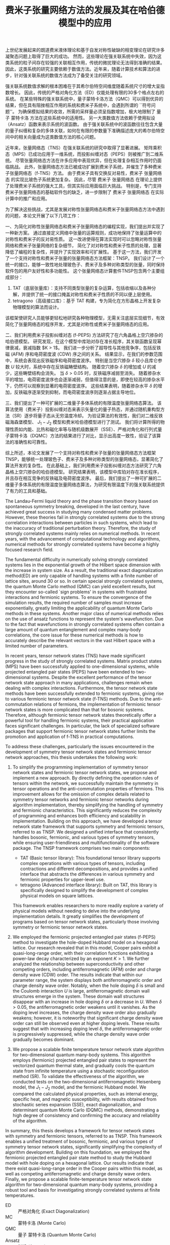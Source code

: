 #+LATEX_CLASS: thesis
#+TITLE: 费米子张量网络方法的发展及其在哈伯德模型中的应用
#+OPTIONS: title:nil
#+OPTIONS: toc:nil

#+begin_src emacs-lisp :exports none :results none
  (add-to-list 'org-latex-classes
               '("thesis"
                 "\\documentclass{ustcthesis}\\input{ustcsetup.tex}
                  [NO-DEFAULT-PACKAGES]
                  [NO-PACKAGES]"
                 ("\\chapter{%s}" . "\\chapter*{%s}")
                 ("\\section{%s}" . "\\section*{%s}")
                 ("\\subsection{%s}" . "\\subsection*{%s}")
                 ("\\subsubsection{%s}" . "\\subsubsection*{%s}")
                 ("\\paragraph{%s}" . "\\paragraph*{%s}")
                 ("\\subparagraph{%s}" . "\\subparagraph*{%s}")))
  (setq org-latex-pdf-process
        '("xelatex -interaction nonstopmode -output-directory %o %f"
          "bibtex %b"
          "xelatex -interaction nonstopmode -output-directory %o %f"
          "xelatex -interaction nonstopmode -output-directory %o %f"))
  (setq org-format-latex-options (plist-put org-format-latex-options :scale 4.0))
#+end_src

#+begin_export latex
\maketitle
\copyrightpage
\frontmatter
#+end_export

#+begin_export latex
\ustcsetup{
  keywords  = {张量网络态，强关联系统，量子多体问题，投影纠缠对态},
  keywords* = {Tensor network state, Strongly correlated systems, Quantum many-body problems, PEPS},
}
#+end_export

#+MACRO: ED 严格对角化
#+MACRO: MC 蒙特卡洛
#+MACRO: QMC 量子 {{{MC}}}
#+MACRO: Ansatz 拟设
#+MACRO: NQS 神经网络量子态
#+MACRO: TNS 张量网络态
#+MACRO: MPS 矩阵乘积态
#+MACRO: PEPS 投影纠缠对态
#+MACRO: iTEBD 逐块虚时间演化
#+MACRO: SU 简单更新
#+MACRO: DMRG 密度矩阵重整化
#+MACRO: SR 随机重构型
#+MACRO: SSE 随机级数展开
#+MACRO: DQMC 行列式 {{{QMC}}}
#+MACRO: SC 超导
#+MACRO: VMC 变分 {{{MC}}}
#+MACRO: CDW 电荷密度波
#+MACRO: AFM 反铁磁
#+MACRO: F 费米
#+MACRO: B 玻色
#+MACRO: AL 纠缠熵面积定律
#+MACRO: DS 直接采样
#+MACRO: NG 自然梯度
#+MACRO: Hilbert 希尔伯特
#+MACRO: T 张量
#+MACRO: TN 张量网络
#+MACRO: L6 六角晶格
#+MACRO: L4 方形晶格
#+MACRO: Hubbard 哈伯德
#+MACRO: Hamiltonian 哈密顿量
#+MACRO: Rydberg 里德伯
#+MACRO: Metropolis 梅特罗波利斯
#+MACRO: MERA 多尺度纠缠重整化 {{{Ansatz}}}
#+MACRO: Cooper 库珀
#+MACRO: Grassmann 格拉斯曼
#+MACRO: TNSP 张量网络态计算套件

#+begin_export latex
\begin{abstract}
#+end_export

上世纪发展起来的朗道费米液体理论和基于自发对称性破缺的相变理论在研究许多凝聚态问题上取得了巨大的成功。
然而，这些理论在强关联系统中失效，因为这类系统的粒子间存在较强的关联相互作用，传统的微扰理论无法得到准确的结果。
因此，这类系统的研究主要依赖于数值方法。近年来，随着计算技术和算法的进步，针对强关联系统的数值方法成为了备受关注的研究领域。

强关联系统数值求解的根本困难在于其希尔伯特空间维度随着系统尺寸的增大呈指数增长。
因此，传统的严格对角化方法（ED）仅能处理有限的30多个格点左右的系统。
在某些特殊的强关联系统中，量子蒙特卡洛方法（QMC）可以得到优异的结果，但在具有阻挫相互作用的系统和费米子系统中，会遇到所谓的 ``符号问题''。
为确保模拟结果的收敛，所需的采样量必须呈指数增加，极大地限制了 {{{QMC}}} 方法在这些系统中的适用性。
另一大类数值方法依赖于使用拟设（Ansatz）函数来表示系统的波函数。
由于强关联系统中的波函数往往包含大量的量子纠缠和复杂的多体关联，如何在有限的参数量下准确描述庞大的希尔伯特空间中的相关向量成为这类数值方法的核心问题。

近年来，张量网络态（TNS）在强关联系统的研究中取得了显著进展。
矩阵乘积态（MPS）已成功应用于一维系统，而投影纠缠对态（PEPS）则被推广到二维系统。
尽管张量网络态方法在许多应用中表现优异，但在处理复杂相互作用时仍面临挑战。
此外，张量网络态方法已被成功扩展到费米子系统，并催生了多种费米子张量网络态（f-TNS）方法。
由于费米子具有交换反对易性，费米子 {{{TNS}}} 的实现比玻色子系统更加复杂。
因此，尽管 费米子 {{{TNS}}} 在理论上提供了处理费米子系统的强大工具，但其实际应用面临巨大挑战。
特别是，专门支持费米子张量网络态的基础软件包的缺乏，进一步限制了 费米子 {{{TNS}}} 在实际计算中的推广和应用。

为了解决这些挑战，尤其是发展对称性张量网络态和费米子张量网络态方法中遇到的问题，本论文开展了以下几项工作：

一、为简化对称性张量网络态和费米子张量网络态的编程实现，我们提出并实现了一种新方案。
通过直接定义网络中张量的运算规则，成功地保持了张量运算中的对称性和费米子的反对易性质。
这一改进使得在算法实现时可以忽略对称性张量网络和费米子张量网络的复杂细节，
简化了对对称性和费米子性质的处理，显著降低了编程的复杂性，并提升了实现效率和可扩展性。
基于这一方法，我们开发了一个支持对称性和费米子张量的张量网络态方法框架：TNSP。
我们设计了一个统一的接口，能够一致性地处理玻色子、费米子及多种对称类型的张量，同时保持软件包的用户友好性和多功能性。
这个张量网络态计算套件TNSP包含两个主要组成部分：
1. TAT（底层张量库）：支持不同类型张量的复杂运算，包括收缩以及各种分解，并提供了统一的接口掩盖对称性和费米子性质的不同以便上层使用。
2. tetragono（高级接口库）：基于 TAT 构建，专为简化在方形晶格上开发复杂物理模型的算法而设计。
该框架使研究人员能够更轻松地研究各种物理模型，无需关注底层实现细节，有效简化了张量网络态的程序开发，尤其是对称性或费米子张量网络态的应用。

二、我们利用费米子投影纠缠对态 (f-PEPS) 方法研究了在六角晶格上空穴掺杂的哈伯德模型。
研究发现，在这个模型中库珀对存在准长程序，其关联函数呈现幂律衰减，衰减指数 $K > 1$。
我们进一步分析了超导性与其他竞争序，包括反铁磁 (AFM) 序和电荷密度波 (CDW) 序之间的关系。
结果显示，在我们的参数范围中，系统会表现出反铁磁序和电荷密度波序。
特别是当空穴掺杂 \(\delta\) 较小且库仑参数 \(U\) 较大时，系统中存在反铁磁畴壁结构。
随着空穴掺杂 $\delta$ 的增加或 $U$ 的减少，这些畴壁结构会消失。
当 \(\delta > 0.05\) 时，反铁磁序减弱至消失。
随着掺杂水平的增加，电荷密度波序也会逐渐减弱，但值得注意的是，即使在较高的掺杂水平下，仍然可以观察到显著的电荷密度波序。
这些结果表明，随着掺杂水平 $\delta$ 的增加，反铁磁序逐渐受到抑制，而电荷密度波序则逐渐占据主导地位。

三、我们提出了一种可扩展的二维量子多体系统的有限温度张量网络态算法。
该算法使用（费米子）投影纠缠对态来表示矢量化的量子热态，并通过随机重构型方法（SR）逐步将量子态从无穷温度冷却。
为验证算法的有效性，我们对二维反铁磁海森堡模型、 $J_1-J_2$ 模型和费米哈伯德模型进行了测试。
我们将计算所得的物理性质如内能、比热和磁化率等与随机级数展开（SSE）、严格对角化和行列式量子蒙特卡洛（DQMC）方法的结果进行了对比，显示出高度一致性，验证了该算法的准确性和可靠性。

综上所述，本论文发展了一个支持对称性和费米子张量的张量网络态方法框架 TNSP，能够统一处理玻色子、费米子及多种对称类型的张量网络态，显著简化了算法开发的复杂性。
在此基础上，我们利用费米子投影纠缠对态方法研究了六角晶格上空穴掺杂的哈伯德模型。
研究结果表明，该模型中库珀对存在准长程序，并且存在相互竞争的反铁磁及电荷密度波序。
最后，我们提出了一种可扩展的二维量子多体系统的有限温度张量网络态算法，为研究有限温度下的强关联系统提供了有力的工具和基础。
#+begin_export latex
\end{abstract}
#+end_export

#+begin_export latex
\begin{abstract*}
#+end_export
The Landau-Fermi liquid theory and the phase transition theory based on spontaneous symmetry breaking, developed in the last century,
have achieved great success in studying many condensed matter problems.
However, these theories fail in strongly correlated systems due to the strong correlation interactions between particles in such systems,
which lead to the inaccuracy of traditional perturbation theory.
Therefore, the study of strongly correlated systems mainly relies on numerical methods.
In recent years, with the advancement of computational technology and algorithms,
numerical methods for strongly correlated systems have become a highly focused research field.

The fundamental difficulty in numerically solving strongly correlated systems lies in the exponential growth of the Hilbert space dimension with the increase in system size.
As a result, the traditional exact diagonalization method(ED) are only capable of handling systems with a finite number of lattice sites, around $30$ or so.
In certain special strongly correlated systems, the quantum Monte Carlo method (QMC) can yield excellent results,
but they encounter so-called `sign problems' in systems with frustrated interactions and fermionic systems.
To ensure the convergence of the simulation results, the required number of samples must increase exponentially,
greatly limiting the applicability of quantum Monte Carlo methods in these systems.
Another major class of numerical methods relies on the use of ansatz functions to represent the system's wavefunction.
Due to the fact that wavefunctions in strongly correlated systems often contain a large amount of quantum entanglement and complex many-body correlations,
the core issue for these numerical methods is how to accurately describe the relevant vectors in the vast Hilbert space with a limited number of parameters.

In recent years, tensor network states (TNS) have made significant progress in the study of strongly correlated systems.
Matrix product states (MPS) have been successfully applied to one-dimensional systems,
while projected entangled pair states (PEPS) have been extended to two-dimensional systems.
Despite the excellent performance of the tensor network state approach in many applications,
challenges remain when dealing with complex interactions.
Furthermore, the tensor network state methods have been successfully extended to fermionic systems,
giving rise to various fermionic tensor network state (f-TNS) methods.
Due to the anti-commutation relations of fermions, the implementation of fermionic tensor network states is more complicated than that for bosonic systems.
Therefore, although fermionic tensor network states theoretically offer a powerful tool for handling fermionic systems,
their practical application faces significant challenges.
In particular, the lack of specialized software packages that support fermionic tensor network states further limits the promotion and application of f-TNS in practical computations.

To address these challenges, particularly the issues encountered in the development of symmetry tensor network states and fermionic tensor network approaches,
this thesis undertakes the following work:

1. To simplify the programming implementation of symmetry tensor network states and fermionic tensor network states, we propose and implement a new approach.
   By directly defining the operation rules of tensors within the network, we successfully maintain the symmetry in tensor operations and the anti-commutation properties of fermions.
   This improvement allows for the omission of complex details related to symmetry tensor networks and fermionic tensor networks during algorithm implementation,
   thereby simplifying the handling of symmetry and fermionic characteristics.
   This significantly reduces the complexity of programming and enhances both efficiency and scalability in implementation.
   Building on this approach, we have developed a tensor network state framework that supports symmetry and fermionic tensors,
   referred to as TNSP.
   We designed a unified interface that consistently handles bosonic, fermionic, and various types of symmetry tensors,
   while ensuring user-friendliness and multifunctionality of the software package.
   The TNSP framework comprises two main components:
   + TAT (Basic tensor library): This foundational tensor library supports complex operations with various types of tensors,
      including contractions and different decompositions,
      and provides a unified interface that abstracts the differences in various symmetry and fermionic properties for upper-level use.
   + tetragono (Advanced interface library): Built on TAT, this library is specifically designed to simplify the development of complex physical models on square lattices.
   This framework enables researchers to more readily explore a variety of physical models without needing to delve into the underlying implementation details.
   It greatly simplifies the development of programs based on tensor network states, particularly those involving symmetry or fermionic tensor network states.

2. We employed the fermionic projected entangled pair states (f-PEPS) method to investigate the hole-doped Hubbard model on a hexagonal lattice.
   Our research revealed that in this model, Cooper pairs exhibit a quasi-long-range order,
   with their correlation functions exhibiting a power-law decay characterized by an exponent $K > 1$.
   We further analyzed the relationship between superconductivity and other competing orders, including antiferromagnetic (AFM) order and charge density wave (CDW) order.
   The results indicate that within our parameter range, the system displays both antiferromagnetic order and charge density wave order.
   Notably, when the hole doping $\delta$ is small and the Coulomb interaction $U$ is large, antiferromagnetic domain wall structures emerge in the system.
   These domain wall structures disappear with an increase in hole doping $\delta$ or a decrease in $U$.
   When $\delta > 0.05$, the antiferromagnetic order weakens until it vanishes.
   As the doping level increases, the charge density wave order also gradually weakens;
   however, it is noteworthy that significant charge density wave order can still be observed even at higher doping levels.
   These results suggest that with increasing doping level $\delta$, the antiferromagnetic order is progressively suppressed,
   while the charge density wave order gradually becomes dominant.

3. We propose a scalable finite temperature tensor network state algorithm for two-dimensional quantum many-body systems.
   This algorithm employs (fermionic) projected entangled pair states to represent the vectorized quantum thermal state,
   and gradually cools the quantum state from infinite temperature using a stochastic reconfiguration method (SR).
   To validate the effectiveness of the algorithm, we conducted tests on the two-dimensional antiferromagnetic Heisenberg model, the $J_1 - J_2$ model, and the fermionic Hubbard model.
   We compared the calculated physical properties, such as internal energy, specific heat, and magnetic susceptibility,
   with results obtained from stochastic series expansion (SSE), exact diagonalization, and determinant quantum Monte Carlo (DQMC) methods,
   demonstrating a high degree of consistency and confirming the accuracy and reliability of the algorithm.

In summary, this thesis develops a framework for tensor network states with symmetry and fermionic tensors, referred to as TNSP.
This framework enables a unified treatment of bosonic, fermionic, and various types of symmetry tensor network states,
significantly simplifying the complexity of algorithm development.
Building on this foundation, we employed the fermionic projected entangled pair state method to study the Hubbard model with hole doping on a hexagonal lattice.
Our results indicate that there exist quasi-long-range order in the Cooper pairs within this model,
as well as competing antiferromagnetic and charge density wave orders.
Finally, we propose a scalable finite-temperature tensor network state algorithm for two-dimensional quantum many-body systems,
providing a robust tool and basis for investigating strongly correlated systems at finite temperatures.
#+begin_export latex
\end{abstract*}
#+end_export

#+begin_export latex
\tableofcontents
\listoffigures
\listoftables
#+end_export

#+begin_export latex
\newenvironment{ustcnotation}{\begin{notation}\begin{notationlist}{2em}}{\end{notationlist}\end{notation}}
#+end_export

#+attr_latex: :environment ustcnotation
- ED :: {{{ED}}} (Exact Diagonalization)
- MC :: {{{MC}}} (Monte Carlo)
- QMC :: {{{QMC}}} (Quantum Monte Carlo)
- Ansatz :: {{{Ansatz}}} (Ansatz)
- NQS :: {{{NQS}}} (Neural Quantum States)
- TNS :: {{{TNS}}} (Tensor Network States)
- MPS :: {{{MPS}}} (Matrix Product States)
- PEPS :: {{{PEPS}}} (Projected Entangled Pair States)
- VMC :: {{{VMC}}} (Variational Monte Carlo)
- iTEBD :: {{{iTEBD}}} (Imaginary Time-evolving Block Decimation)
- SU :: {{{SU}}} (Simple Update)
- DMRG :: {{{DMRG}}} (Density Matrix Renormalization Group)
- SR :: {{{SR}}} (Stochastic Reconfiguration)
- SSE :: {{{SSE}}} (Stochastic Series Expansion)
- DQMC :: {{{DQMC}}} (Determinant Quantum Monte Carlo)
- SC :: {{{SC}}} (Superconductivity)
- CDW :: {{{CDW}}} (Charge Density Wave)
- AFM :: {{{AFM}}} (Antiferromagnetic)
- MERA :: {{{MERA}}} (Multiscale Entanglement Renormalization Ansatz)
- TNSP :: {{{TNSP}}} (Tensor Network State Packages)

#+begin_export latex
\mainmatter
#+end_export

* 绪论 <<sec:绪论>>

自19世纪以来，多体系统一直是物理学研究中的一个重要课题 [[cite:Blanchet2001,Chenciner2007,Diacu1996,Trenti2008]]。
而在量子力学中，由于哈密顿量中不同算符之间的不可对易性，量子多体问题表现得更加复杂 [[cite:Hochstuhl2014,Thouless1972-pf,Fetter2003-sp,Nozieres1997-cw,Mattuck1975-pe]] 。
尽管路径积分表明，量子多体问题可以类比于高一维的经典多体问题 [[cite:Brown2005,Feynman2010-xh]] ，具体问题的复杂性依然使得系统难以求解。
量子多体问题的主要困难在于希尔伯特空间的张量积结构。
相比于经典系统，若需要 $1$ 个比特来描述一个经典物体，其表示空间为 $V = 2$ ；
当描述 $n$ 个物体时，表示空间为各个物体表示空间的直积 $V=2 \otimes 2 \otimes \cdots \otimes 2 = 2^n$ ，即整体需要 $n$ 个比特来描述。
然而，在量子多体系统中，由于存在叠加态，描述单个量子比特的希尔伯特空间为 $H = \mathbb{C}^{2}$，而 $n$ 个量子比特的总表示空间为各子系统空间的张量积，因此需要 $2^{n}$ 个 $\mathbb{C}$ 来描述，即 $H = \mathbb{C}^{2^{n}}$。
这种量子系统中表示空间维度的指数增长，而不是经典系统中表示空间本身大小的指数增长，是量子多体问题复杂性的核心所在。

理论物理学的一个核心目标是找到复杂系统的配分函数或波函数的有效表示 [[cite:Sandvik2007,Carleo2017,Liang2021,Adams2021,Acevedo2020,Drummond2005]]，以便简化处理具有指数级自由度的多体问题。
通过这样的表示，可以更有效地计算系统的物理量，比如能量和磁化率等。
量子微扰理论是实现这一目标的重要方法之一 [[cite:Schwartz2013,Talagrand2022,Simon1982,Sulejmanpasic2018,Dick2020]] 。
在该方法中，系统的哈密顿量被分解为自由部分 $H_f$ 和相互作用部分 $H_i$，即 $H = H_f + H_i$。
该方法首先求解无相互作用的自由系统 $H_f$，这时的多体系统可以简单地表示为子空间解的张量积，随后再引入相互作用 $H_i$ 作为微扰，获得含有相互作用的系统的结果。
这种方法对于弱相互作用系统效果良好，但在相互作用起到关键作用时，例如系统经过由相互作用驱动的相变时，可能会失效。
为了解决这个问题，Wilson 在1975年引入了重整化群 [[cite:Wilson1975]] 方法：
首先对系统的有效场论作出一个猜测，然后通过积分掉高能的自由度，将重整化群流引入作用量或哈密顿量的空间 [[cite:Peskin2019-ut,ZinnJustin2002,Goldenfeld2018]]。
在有能隙的系统中，重整化的过程会落入由拓扑量子场论描述的固定点。
当应用于无能隙的临界系统时，重整化群能够预测诸如相变时可能的临界指数等普适信息。
然而，重整化群并不适合对给定的微观哈密顿量作出定量求解，并且在强关联区域表现不佳，因为被积分掉的高能部分在此处可能并不平凡。
为了避开这些问题，人们设计了各种各样的计算方法。

在这些计算方法中，严格对角化方法可以在系统较小时得到精确的结果。
然而，由于参数数量随系统大小呈指数增长，严格对角化的计算无法扩展到足以得到合理物理结果的规模，这一困难被称为``指数墙'' [[cite:Ayral2023]]。
为了克服这一问题，量子多体问题的求解中发展出了一类可扩展的方法，即所谓的量子蒙特卡洛方法 [[cite:Austin2011,Lchow2011,Santos2003]]。
由于波函数或配分函数的分量权重分布通常具有一定的特征，我们可以通过快速收敛的蒙特卡洛方法对这些观测量进行采样计算。
这类采样方法通常使用基于马尔可夫链的 {{{Metropolis}}} 算法（Metropolis Algorithm） [[cite:Minh2014,Berg2004]] 来实现。
然而，许多我们感兴趣的物理系统具有阻挫相互作用或属于费米系统。
对于这些系统，直接进行蒙特卡洛采样时会遇到所谓的``符号问题''，导致观测量的收敛需要指数级增长的采样量 [[cite:Troyer2005,Hangleiter2020,Hen2021,Honecker2022]] 。
为此解决符号问题，人们提出了 {{{VMC}}} 方法 [[cite:Sandvik2007,Umrigar2005,Sorella2005,Carleo2017,Liang2021,Drummond2005]] ：
该方法通过在指数维的希尔伯特空间中构建一个{{{Ansatz}}}函数 (Ansatz)，并利用 {{{MC}}} 方法计算感兴趣的观测量。
拟设函数通常结合了某些先验的物理知识，使得目标态能够位于拟设函数所能表示的子流形中。

最简单的波函数 {{{Ansatz}}} 由Slater行列式给出，即 Hartree-Fock 理论 [[cite:Echenique2007,Clark2013-mf]]，其{{{Ansatz}}}波函数形式为
$\psi^{HF}=\frac{1}{\sqrt{N!}} \mathrm{det}M$ ， 其中 $N$ 为系统中的粒子数目， $M$ 为 $N \times N$ 的矩阵 $M_{ij}=\phi_j(x_i)$ 。
这种 {{{Ansatz}}} 对于弱相互作用的系统较为有效。
Slater 行列式拟设本质上是一种平均场理论 [[cite:Chaikin2000-nq,Boudec2007-xj,Stanley1987-va]]，他完全忽略了粒子之间的关联效应，假设每个粒子都处于由其他粒子组成的平均场中。
由于忽略了关联效应，Hartree-Fock 方法通常只能得到定性的结果，尤其是在量子涨落较为显著的低维系统中，该方法往往失效。

张量网络态 [[cite:Vidal2003,Verstraete2004,Vidal2004,Vidal2007,Jiang2008,Sandvik2007,Liu2017,Vieijra2021]] 是一种新兴的拟设方法，通过不同格点之间的张量乘积来表示波函数，从而模拟强相互作用系统的基态。
该拟设能够很好地描述许多量子系统的纠缠结构，基态波函数通常处于低纠缠区域，因此各种系统的基态往往位于张量网络态的子流形中。
具体来说，张量网络态表示的波函数可以满足纠缠熵的面积定律 [[cite:Eisert2010,Arad2013,Arad2017,Napp2022,Hastings2006,Brando2014,Hastings2015,Anshu2022,Abrahamsen2020]]，而许多量子系统的基态确实遵循这一定律。
张量网络态 的发展历经数十年，取得了巨大成功。如今回首，正应了Feynman的那句话:
#+begin_export latex
\footnote{
翻译: 我认为总有一天，场论可以用不同于波函数和振幅的方式来描述。他可能类似于密度矩阵，能让你专注于局域的量，使得开始讨论他时，你不必立即去了解其他地方发生了什么。
}{
``
I think it should be possible some day to describe field theory
in some other way than with the wave functions and
amplitudes. It might be something like the density
matrices where you concentrate on quantities in a
given locality and in order to start to talk about it
you don’t immediately have to talk about what’s
going on everywhere else.''}
#+end_export

张量网络态（或张量乘积态）方法在计算物理中的发展可以追溯到 1992 年， White 提出了用于模拟一维量子自旋链的  {{{DMRG}}} 方法（Density Matrix Renormalization Group, DMRG）[[cite:White1992]]。
{{{DMRG}}} 在一维自旋链系统的基态求解中能够达到极高的精度，至今仍然是一维自旋链系统的标准求解方法 [[cite:Nakatani2018]]。
十年后，Vidal 于 2003 年设计了现代版本的矩阵乘积态（Matrix Product State, MPS）[[cite:Vidal2003]] 及其优化算法。
随后，人们认识到矩阵乘积态实际上是{{{DMRG}}}的一种等价表述。
进一步研究表明矩阵乘积态与纠缠熵面积定律有着紧密的联系 [[cite:Verstraete2006]]， 并揭示了局部有能隙哈密顿量的基态通常满足纠缠熵面积定律的事实 [[cite:Hastings2007]]，从而为 密度矩阵重整化群 方法在一维系统中的成功提供了理论解释。

在理论物理中，1987年提出的 AKLT 态是最著名的张量网络态之一 [[cite:Affleck1987,Affleck1988]]，他描述了一个一维自旋为 $1$ 的链。
在构造时，AKLT 态首先在每两个格点之间生成了一个自旋 $1/2$ 的单重态，
$|M\rangle = \frac{1}{\sqrt{2}} (|\uparrow\downarrow\rangle - |\downarrow\uparrow\rangle)$，
随后每个格点将两侧的自旋 $1/2$ 粒子投影至自旋 $1$ 的空间，
$P = |+1\rangle\langle\uparrow\uparrow| + |0\rangle\frac{\langle\uparrow\downarrow| + \langle\downarrow\uparrow|}{2} + |-1\rangle\langle\downarrow\downarrow|$。
后来，人们认识到 AKLT 态是一类更大的量子态中的一个，即有限相关态 (Finitely Correlated States, FCS) [[cite:Fannes1989]]，而有限相关态则是一类特殊的矩阵乘积态。

矩阵乘积态在一维系统中的成功让人们尝试将其推广至二维系统 [[cite:Verstraete2004]]。
这种张量网络态被称为投影纠缠对态（Projected Entangled Pair States, PEPS）。
与一维系统中的矩阵乘积态类似，投影纠缠对态能够自然地展现二维系统中的纠缠熵面积定律。
事实上，早在 1988 年，二维系统中的 AKLT 态作为一种特殊的投影纠缠对态已经被研究过 [[cite:Affleck1988]] ；
此外，满足杨-Baxter 方程的投影纠缠对态也在 1997 年被讨论过 [[cite:Niggemann1997]] 。
随着对投影纠缠对态的深入研究，许多有趣的波函数被发现可以表示为投影纠缠对态，如 Anderson 的共振价键（Resonating Valence Bond, RVB）态、Kitaev 的 toric code 态，以及任何局部无阻挫的可交换量子哈密顿量的基态 [[cite:Verstraete2006b]]，等。
与此同时，Vidal 发展了树形张量网络，并提出了 多尺度纠缠重整化 拟设 (MERA) [[cite:Vidal2007b]] 。
与 {{{MPS}}}不同， {{{MERA}}} 用于描述尺度不变的波函数，并且可以表示超越{{{AL}}}的临界态波函数。

本论文主要关注投影纠缠对态 [[cite:Verstraete2004,Verstraete2004b]] 的数值计算方法。
投影纠缠对态满足纠缠熵面积定律，理论上能够在维度指数增长的希尔伯特空间中构建一个子流形，精确地描述系统的基态。
然而，由于其计算复杂度依然极高，这种方法在实际应用中仍然面临巨大的挑战。
例如，在进行张量网络缩并时，缺乏高效且高精度的算法，而这种计算复杂性正是源于投影纠缠对态的优势：其网络结构。
因此，各种收缩张量网络的算法被提出，以平衡收缩二维张量网络时的精度与计算速度。
目前，主流的二维张量网络收缩算法主要分为三大类：角传递矩阵方法，张量重整化方法 和边界 MPS/MPO 方法。

角传递矩阵方法可追溯至1978 年 Baxter的工作 [[cite:Baxter1978]] ，并于1996 年被正式提出[[cite:Nishino1996]] 。
这类方法通常用于无穷大的 {{{PEPS}}} ，这种 {{{PEPS}}} 中的张量构成了周期性的晶胞。
其基本思路是在任意格点的四周放置八个待优化的变分张量，即四个角传递张量和四个行列张量，
随后通过向中间收缩完成迭代并最终得到某个张量收敛的四周环境， 如图 [[ref:fig:ctmrg]] 所示 [[cite:Ors2009]] 。

#+begin_export latex
\begin{figure}
\centering
\input{tikz/ctmrg.tikz}
%\caption{张量收缩的角传递矩阵方法}
%\note{注：张量收缩的角传递矩阵方法，以左上角的迭代收敛为例子。
\caption{张量收缩的角传递矩阵方法，以左上角的迭代收敛为例子。
(a) 无穷大系统的张量会通常表示为周期性的晶胞，这里以 $1 \times 1$ 的晶胞为例，使用紫色表示。
左侧的列张量使用黄色表示，上侧的行张量使用蓝色表示，左上角的角传递张量使用红色表示。
(b) 迭代一次后，蓝色框中的两个张量被更新为新的上侧行张量，黄色框中的两个张量被更新为新的左侧列张量，红色框中的四个张量被更新为新的角传递张量。
}
\label{fig:ctmrg}
\end{figure}
#+end_export

张量重整化方法通过将一个张量进行奇异值分解得到两个张量，再将四个张量收缩得到一个张量实现重整化操作 [[cite:Levin2007,Xie2009,Xie2012]]。
近年来，此方法有多种变种，比如张量网络重整化方法 [[cite:Evenbly2015]] 和 圈张量网络重整化 [[cite:Yang2017]] 等。

在边界 MPS/MPO 方法中 [[cite:He2018,Liu2017,Murg2007,Verstraete2008,Liu2021]] ，
通过在边界上使用一个 MPS 来近似 MPS 和矩阵乘积算子 (MPO) 的乘积，
逐步将整个二维投影纠缠对态近似收缩为一个 MPS 链，如图 [[ref:fig:b-mps-mpo]] 所示。
这种方法适用于有限大系统，误差累计效应以及计算精度能够通过调整边界MPS/MPO的维度截断值较好地控制。
该方法的基本操作通常通过迭代方程或奇异值分解来实现。
本论文中主要采用此方法完成二维张量网络的缩并。

#+begin_export latex
\begin{figure}
\centering
\input{tikz/bmpsmpo.tikz}
%\caption{张量收缩的边界MPS/MPO方法}
%\note{注：张量收缩的边界MPS/MPO方法，适用于有限大的 投影纠缠对态。
\caption{张量收缩的边界MPS/MPO方法，适用于有限大的 投影纠缠对态。
其基本操作是将两行张量网络近似为一行，具体的近似手段可选奇异值分解或者迭代方程近似。
(a) 边界上的两行张量网络；(b) 近似后的一行张量网络。
}
\label{fig:b-mps-mpo}
\end{figure}
#+end_export

尽管投影纠缠对态（PEPS）算法在过去十年中取得了显著进展，但仍有一些具有挑战性的问题亟待解决。
例如，通过虚时间演化的简单更新方法 [[cite:Jiang2008]] 可以高效地得到基态投影纠缠对态的近似结果，但在计算观测量时，由于需要对双层网络进行缩并，其计算复杂度依然很高 。
此外，投影纠缠对态最早被应用于自旋模型和玻色子系统，而当应用于费米子系统时，由于费米子算符具有反对易性质，网络在进行缩并时会因缩并次序的不同产生额外的符号，这使得费米子网络的算法比玻色子网络更加复杂
[[cite:Corboz2010,Corboz2011,Gu2010,Gu2013,Kraus2010]]。
由于费米子本身性质的复杂性，编写费米子张量网络态的程序变得相当困难。
为减少费米子张量的编程负担，降低算法设计的复杂性，适用于费米子张量网络的软件基础设施显得至关重要，但目前尚未有成熟的库可以满足这一需求。
另一方面，投影纠缠对态目前主要适用于计算基态性质，对于有着丰富物理现象的有限温度系统，该方法尚无法有效处理。

为应对这些极具挑战性的问题，本研究组发展了一系列变分优化张量网络的方法，并通过蒙特卡洛采样的方法，将双层网络的缩并转换为单层网络的缩并，大幅降低了计算复杂度[[cite:He2018,Liu2017]]。
为克服费米子反对易性质带来的复杂性，我们设计了一套费米子张量网络方案 ，利用``费米箭头'' [[cite:Dong2019]] 确定纠缠对之间的相对次序，并定义费米算符在网络操作中的规则。
我们将这些底层规则封装，使得上层算法设计无需考虑费米子的特殊性质，实现在设计时与底层费米子属性的解耦合。
我们在本课题组先前发展的张量网络态软件包TNSPackage [[cite:Dong2018]] 上做了重大的改进和升级，推出了张量网络态计算套件。
该套件通过多层次封装实现了张量网络态程序开发中常用功能的模块化设计，并为不同类型的张量提供了统一的接口，显著简化了网络层次算法设计过程中的复杂性，尤其是与费米子张量方案的结合，使得算法开发更加便捷。
此外，我们还发展了一个可扩展的二维量子多体系统有限温度的张量网络态算法，实现了有限温度下量子多体系统的高效模拟。这一突破性算法为研究有限温度系统中的丰富物理现象提供了新的工具。

经过这些年的发展，这类变分张量网络方法相比于其他方法已经有了独特的优势。
相比于各类量子蒙特卡洛方法，本系列方法适用于各类物理系统，无论是否存在阻错、是否是费米子系统。
而相比于 {{{DMRG}}} ，本系列方法对系统的尺寸有良好的扩展性，并没有对系统的宽度进行限制。

本论文介绍了我在博士期间关于张量网络方法的发展与应用的主要工作，包括张量网络态计算套件的开发以及在费米哈伯德模型中的应用。
论文提出了一个支持对称性和费米子张量的框架 TNSP，能够统一处理玻色子、费米子及多种对称性，简化了算法开发。
在此基础上，我们利用费米子投影纠缠态方法研究了六角晶格上的掺杂哈伯德模型，发现库珀对具有准长程序，且存在反铁磁序和电荷密度波序的竞争。
此外，论文还提出了一种可扩展的二维量子多体系统有限温度张量网络态算法，为研究有限温度下的强关联系统提供了新工具。论文的结构安排如下：
+ 第 [[ref:sec:绪论]] 章为绪论，即本章。
+ 第 [[ref:sec:张量和张量网络]] 章详细介绍 {{{T}}} 和 {{{TN}}} 的基础理论。
+ 第 [[ref:sec:张量网络态算法]] 章介绍多种基于 {{{TNS}}} 的算法。
+ 第 [[ref:sec:软件]] 章介绍 {{{TNS}}} 计算套件的设计和开发。
+ 第 [[ref:sec:超导]] 章介绍在 {{{L6}}} 上的 {{{Hubbard}}} 模型基态中寻找 {{{SC}}} (SC) 相的工作。
+ 第 [[ref:sec:有限温]] 章介绍一种有限温度张量网络态算法以及其测试结果。
+ 第 [[ref:sec:总结与展望]] 章进行总结与展望。

* {{{T}}} 和 {{{TNS}}} <<sec:张量和张量网络>>

研究强关联量子多体系统在物理学中具有重要意义，[[cite:Hochstuhl2014,Thouless1972-pf,Fetter2003-sp,Nozieres1997-cw,Mattuck1975-pe]] ，
这些系统在凝聚态物理、量子信息科学和材料科学等领域占据关键地位。
强关联系统中的粒子间相互作用复杂且强烈，导致系统的基态和激发态表现出丰富的物理现象，如高温超导、量子相变和拓扑序等 [[cite:Kaur2021,Wen2013]]。
然而，由于量子多体问题的指数复杂性，传统数值方法在处理大规模系统时面临``指数墙''问题 [[cite:Ayral2023]] ，即计算资源的需求随系统规模呈指数增长。
比如对于自旋系统，由 $N$ 个自旋 $\frac{1}{2}$ 的格点构成的晶格系统的 {{{Hilbert}}} 空间维度高达 $2^N$ ，为了表示这个系统的状态，需要 $2^N$ 维的向量作为波函数。
所以不做任何近似的严格表示波函数，并精确求解系统的本征态，只适用于很小的系统。
张量网络态 [[cite:Vidal2003,Verstraete2004,Vidal2004,Vidal2007,Jiang2008,Sandvik2007,Liu2017,Vieijra2021]]
通过将波函数表示为张量乘积形式，有效地使用有限数量的参数表示了希尔伯特空间中的向量，从而在一定程度上克服了指数墙问题，使得大规模强关联系统的数值模拟成为可能。

** {{{MPS}}} (MPS)

作为最简单的一种 {{{TNS}}} ，矩阵乘积态（MPS）的历史可以追溯到密度矩阵重整化群（DMRG）方法的发展。
{{{DMRG}}} 方法由 White 在1992年提出 [[cite:White1992,White1993]]，用于精确求解一维量子自旋链的基态问题。
{{{DMRG}}} 技术有效地减少了系统的参数，从而克服了指数墙问题。
2003年，Vidal 提出了现代版本的矩阵乘积态（MPS）[[cite:Vidal2003]]，并设计了相应的优化算法。
进一步研究表明[[cite:Verstraete2006]]， {{{MPS}}} 实际上是 {{{DMRG}}} 的一种等价表述，通过将波函数表示为矩阵乘积形式，完美表示了局部有能隙哈密顿基态所满足的纠缠熵面积定律的物理本质。

*** {{{MPS}}}的形式

矩阵乘积态作为一种特殊的张量网络态，其由多个张量以特定的方式连接而成的。
{{{T}}} 的定义有很多种 [[cite:Dimitrienko2002-oy,Jeevanjee2009-oh,Lawden2003-mh,Bowen1976-hd]]， $R$ 阶的张量 可以被简单地认为是多个线性空间上的 $R$ 阶多线性映射[[cite:Lang2002-cr]]：
\begin{equation}
\hat T : V_0 \otimes V_1 \otimes V_2 \cdots V_{R-1} \to \mathbb{K} ,
\end{equation}
本论文将一直从 $0$ 开始计数而不是从 $1$ 开始计数。
其中 $V_r$ 是 $\mathbb{K}$ 上的线性空间， $r=0,1,2,\cdots R-1$ , 记 $\mathrm{rank}(\hat T) = R$ 。
而本论文中， $\mathbb{K}$ 只会取 $\mathbb{R}$ 或者 $\mathbb{C}$ ， $V_r$ 也一定是定义了内积的有限维线性空间，
所以可以使用一个高维数组来表示一个张量，即
\begin{equation}
\hat T (
\sum_{i_0=0}^{D_0-1} a_0^{i_0} e_0^{i_0},
\sum_{i_1=0}^{D_1-1} a_1^{i_1} e_1^{i_1},
\cdots
\def\rrr{{R-1}}
\sum_{i_\rrr=0}^{D_{R-1}-1} a_\rrr^{i_\rrr} e_\rrr^{i_\rrr}
)
=
T^{i_0,i_1,\cdots,i_\rrr} a_0^{i_0} a_1^{i_1} \cdots a_\rrr^{i_\rrr},
\end{equation}
其中 $D_r = \mathrm{dim}(V_r)$ ， 记 $\mathrm{rank}(T) = R$ ，而 $e_r^i$ ， $i=0, \cdots D_r-1$ 为 $V_r$ 空间中一组基 ，本论文中将一直使用爱因斯坦求和约定。
为了表达上的简便，我们直接称呼 $T$ 为张量， 即使严格地说张量应是其所表示的多线性映射 $\hat T$ 。

{{{MPS}}} [[cite:Vidal2003]] 使用一个张量链 [[cite:Oseledets2011,NezFernndez2022]] 来表示高维的向量。
以自旋 $\frac{1}{2}$ 系统为例子，一个长度为 $L$ 的自旋系统波函数
\begin{equation}\label{eq:一维系统波函数}
|\Psi\rangle = T^{\sigma_0,\sigma_1,\cdots,\sigma_{L-1}} |\sigma_0 \sigma_1 \cdots \sigma_{L-1}\rangle ,
\end{equation}
可以使用 {{{MPS}}} 作为 {{{Ansatz}}} 来表示：
\begin{equation}\label{eq:一维系统波函数的MPS展开}
T^{\sigma_0,\sigma_1,\cdots,\sigma_{L-1}} =
(A_0 ^ {\sigma_0})_{v_1}
(A_1 ^ {\sigma_1})_{v_1 v_2}
(A_2 ^ {\sigma_2})_{v_2 v_3}
\cdots (A_{L-1} ^ {\sigma_{L-1}})_{v_{L-1}} ,
\end{equation}
其中 $\sigma_i$ 为第 $i$ 个格点处的自旋，可以取 $\uparrow$ 或者 $\downarrow$。
从公式 [[eqref:eq:一维系统波函数的MPS展开]] 中看到，{{{MPS}}}表示的波函数在一个特定构型下的分量，是一连串的矩阵乘积，这是矩阵乘积态(MPS)名称由来。

在实践中，通常可以通过多次奇异值分解（SVD）来将 公式 [[eqref:eq:一维系统波函数]] 写成 公式 [[eqref:eq:一维系统波函数的MPS展开]] 的形式。
具体而言，首先将张量 $T^{\sigma_0,\sigma_1,\cdots,\sigma_{L-1}}$ 视作矩阵 $T^{(\sigma_0), (\sigma_1,\cdots,\sigma_{L-1})}$ 并进行SVD分解得到， $T^{(\sigma_0), (\sigma_1,\cdots,\sigma_{L-1})} = U_0^{\sigma_0,v_1} S_0^{v_1, v'_1} V_0^{v'_1, \sigma_1,\cdots,\sigma_{L-1}}$ 。
合并 $S_0$ 和 $V_0$ 并视作矩阵， 得到 $S_0^{v_1, v'_1} V_0^{v'_1, \sigma_1,\cdots,\sigma_{L-1}} = T_1^{v_1, \sigma_1,\cdots,\sigma_{L-1}} = T_1^{ (v_1, \sigma_1),(\sigma_2 \cdots,\sigma_{L-1})}$ ，随后再次进行SVD分解，得到
$T_1^{(v_1, \sigma_1), (\sigma_2,\cdots,\sigma_{L-1})} = U_1^{v_1, \sigma_1,v_2} S_1^{v_2, v'_2} V_1^{v'_2, \sigma_2,\cdots,\sigma_{L-1}}$ 。
以此类推，最终得到
\begin{equation}
T^{\sigma_0,\sigma_1,\cdots,\sigma_{L-1}} =
U_0^{\sigma_0, v_1}
U_1^{v_1, \sigma_1, v_2}
\cdots
U_{L-2}^{v_{L-2}, \sigma_{L-2}, v_{L-1}}
T_{L-1}^{v_{L-1}, \sigma_{L-1}} .
\end{equation}
至此，已经可以通过替换符号名可以得到 公式 [[eqref:eq:一维系统波函数的MPS展开]] 。

在 {{{MPS}}} {{{Ansatz}}} 中，除了最左边和最右边的格点外，第 $i$ 个格点处的 $(A_i^{\sigma_i})_{v_i v_{i+1}}$ 是一个三阶张量，他有一个物理指标 $\sigma_i$
和两个虚拟指标 $v_i$ 和 $v_{i+1}$ 。
其中物理指标 $\sigma_i$ 可以取 $\uparrow$ 或者 $\downarrow$，其维度是 $2$ ，通常使用 $d$ 标记。
而虚拟指标的维度是一个可调节的参数，通常用 $D$ 表示。
这些指标被称作虚拟指标是因为他们并不是真正的物理指标。
对于其他类型的系统，一个格点处的物理维度并不一定是 $2$ ，如 $t-J$ 模型中 $d=3$ ， {{{Hubbard}}} 模型中 $d=4$ 。

有一些系统的基态可以被严格地表示为{{{MPS}}}，比如 AKLT 模型 [[cite:Affleck1987,Affleck1988]] 。
AKLT模型为一个自旋为 $1$ 的周期性一维链， {{{Hamiltonian}}} 为
\begin{equation}
\begin{aligned}
H &= \sum_{i=0}^{N-1} P_2 [\mathbf{S}^i + \mathbf{S}^{i+1} ] \\
&= \sum_{i=0}^{N-1} \frac{1}{24} (\mathbf{S}^i + \mathbf{S}^{i+1})^2 \left( ( \mathbf{S}^i + \mathbf{S}^{i+1})^2 -2 \right) \\
&= \sum_{i=0}^{N-1} \frac{1}{6} (\mathbf{S}^i \cdot \mathbf{S}^{i+1})^2 + \frac{1}{2} (\mathbf{S}^i \cdot \mathbf{S}^{i+1}) + \frac{1}{3}  ,
\end{aligned}
\end{equation}
其中 $\mathbf{S}^i$ 为第 $i$ 个格点的自旋，由于是周期性一维链，令 $\mathbf{S}^N = \mathbf{S}^0$ 。
而 $\mathbf{S}^i + \mathbf{S}^{i+1}$ 为相邻两个格点自旋之和，即可以表示为自旋 $0$ ， 自旋 $1$ ， 自旋 $2$ 三个空间的直和，
$P_2 [\mathbf{S}^i + \mathbf{S}^{i+1}]$ 即为其向 自旋 $2$ 空间的投影。

显然，AKLT模型的基态应当保证 每个 $\mathbf{S}^i + \mathbf{S}^{i+1}$ 处于 自旋 $0$ 子空间或者自旋  $1$ 子空间。
为了构造这样的基态，如图 [[ref:fig:aklt]] (a) 所示， 我可以在每两个格点之间构造一个 自旋 $\frac{1}{2}$ 的单重态：
$|\text{单重态}\rangle = \frac{1}{\sqrt{2}}(|\uparrow\downarrow\rangle - |\downarrow\uparrow\rangle)$ ，其总自旋为 0 。
每个格点左右两侧各一个 自旋 $\frac{1}{2}$ 的粒子，两个粒子复合后，每个格点表示为 自旋 $0$ 部分 和 自旋 $1$ 部分 的直和，我们使用 $P^1$ 将其投影到 自旋 $1$ 空间，从而得到AKLT的解空间。
如图 [[ref:fig:aklt]] (b) 所示， 注意到 $P_2 P^1 |\text{单重态}\rangle = P_2 |\text{单重态}\rangle - P_2 P^0 |\text{单重态}\rangle = 0 - 0 = 0$ ，所以这确实是AKLT模型的基态，
其中 $P_2$ 为相邻两个格点上对自旋 $2$ 空间的投影算子， $P^0$ 和 $P^1$ 为单个格点上对 自旋 $0$ 和自旋 $1$ 空间的投影算子。
这里 $P_2 |\text{单重态}\rangle$ 将投影2个自旋 $\frac{1}{2}$ 的粒子和 一个自旋为 $0$ 的单重态，其结果的 自旋 $2$ 分量必然为 0，
而 投影到自旋为 $0$ 的空间后，不可能再在自旋 $2$ 空间上有分量，所以 $P_2 P^0 |\text{单重态}\rangle = 0$ 。

#+begin_export latex
\begin{figure}
\centering
\input{tikz/aklt.tikz}
\caption{AKLT模型的基态。
(a) 为了构造AKLT模型的基态，我们在每两个格点之间插入自旋 $\frac{1}{2}$ 的单重态，并在每个格点上使用 $P^1$ 将两个自旋 $\frac{1}{2}$ 粒子投影到自旋 $1$ 空间中；
(b) AKLT模型的基态中，任意两个相邻格点自旋的自旋 $2$ 分量，应当为 0，此图可视为 图(c) 减去 图(d) ，而图(c)和图(d)确实均为0；
(c) 单重态和两个自旋 $\frac{1}{2}$ 粒子复合后的自旋 $2$ 分量，为0；
(d) 两个总自旋为 $0$ 的系统复合后的自旋 $2$ 分量，为0 。
}
\label{fig:aklt}
\end{figure}
#+end_export

*** {{{AL}}} 与 {{{MPS}}}

在 $D$ 不变的情况下，{{{MPS}}} 可以使用随着系统尺寸线性上升的参数来表示维度指数上升的波函数。
虽然 {{{MPS}}} 仅能表示 {{{Hilbert}}} 空间中极小区域的波函数，但是这些能够表示的态具有明确的物理意义，即：
固定 $D$ 的 {{{MPS}}} 所表示的态是 满足 {{{AL}}} 的态 [[cite:Hastings2007,Hastings2006,Arad2013,Arad2017]]。

一个量子态分割成两个部分A和B后，A部分和B部分之间的纠缠熵是
\begin{equation}\label{eq:纠缠熵}
S_{A|B} = - \mathrm{tr} (\hat\rho_A \ln \hat\rho_A) = - \mathrm{tr} (\hat\rho_B \ln \hat\rho_B) = - \sum_{v=0}^{V-1} \lambda_v \ln \lambda_v,
\end{equation}
其中 $\hat\rho_A$ 和 $\hat\rho_B$ 是A部分和B部分的约化密度矩阵，$\lambda_v$ 是他们的本征值， $V$ 为约化密度矩阵的维度。
纠缠熵最大的情况下，所有的本征值相等，即 $\lambda_v = \frac{1}{V}$，此时 $S_{A|B} = \ln V$ 。
而约化密度矩阵的维度随着较小系统的尺寸指数上升，不妨假设A部分比B部分更小， 有$S_{A|B} \propto |A|$ ，其中 $|X|$ 为X部分的体积。
而当系统满足{{{AL}}}时，纠缠熵有更强的约束， 即
\begin{equation}\label{eq:面积定律}
S_{A|B} \propto |\partial A| = |\partial B|,
\end{equation}
其中 $|\partial X|$ 表示X的边界大小。

对于公式 [[eqref:eq:一维系统波函数的MPS展开]] 表示的 {{{MPS}}}， 切割为长度为 $X$ 和 $Y$ 的两部分， $X+Y=L$ ，X部分的约化密度矩阵为
\begin{equation}\label{eq:MPS切割后的约化密度矩阵}
\begin{aligned}
(\hat\rho_X)_{\sigma_0,\sigma_1,\cdots,\sigma_{X-1}}^{\sigma'_0,\sigma_2,\cdots,\sigma'_{X-1}} =&
(A_0 ^ {\sigma_0})_{v_1}
\cdots
(A_{X-1} ^ {\sigma_{X-1}})_{v_{X-1} v_X}
(A_X ^ {\sigma_X})_{v_X v_{X+1}}
\cdots
(A_{L-1} ^ {\sigma_{N-1}})_{v_{N-1}}
\\
&
(A_0 ^ {\sigma'_0})^\dag_{v'_1}
\cdots
(A_{X-1} ^ {\sigma'_{X-1}})^\dag_{v'_{X-1} v'_X}
(A_X ^ {\sigma_X})^\dag_{v'_X v'_{X+1}}
\cdots
(A_{L-1} ^ {\sigma_{N-1}})^\dag_{v'_{N-1}} .
\end{aligned}
\end{equation}
注意到
\begin{equation}
\begin{aligned}
(\hat\rho_X)_{\sigma_0,\sigma_1,\cdots,\sigma_{X-1}}^{\sigma'_0,\sigma_2,\cdots,\sigma'_{X-1}} =&
(A_0 ^ {\sigma_0})_{v_1}
\cdots
(A_{X-1} ^ {\sigma_{X-1}})_{v_{X-1} v_X}
\\
&
M_{v_X, v_X'}
\\
&
(A_0 ^ {\sigma'_0})^\dag_{v'_1}
\cdots
(A_{X-1} ^ {\sigma'_{X-1}})^\dag_{v'_{X-1} v'_X},
\end{aligned}
\end{equation}
其中
\begin{equation}
\begin{aligned}
M_{v_X, v_X'} =&
(A_X ^ {\sigma_X})_{v_X v_{X+1}}
\cdots
(A_{L-1} ^ {\sigma_{N-1}})_{v_{N-1}}
\\
&
(A_X ^ {\sigma_X})^\dag_{v'_X v'_{X+1}}
\cdots
(A_{L-1} ^ {\sigma_{N-1}})^\dag_{v'_{N-1}} ,
\end{aligned}
\end{equation}
而 $M_{v_X,v'_X}$ 是一个 $D \times D$ 的矩阵，所以密度矩阵 $\hat \rho_X$ 的秩不大于 $D$ ，则其可表示的最大纠缠熵为 $S = \ln D$ ，即一个常数。
而满足 {{{AL}}} 的一维系统，两部分的边界是零维的点，大小也是常数，所以 {{{MPS}}} {{{Ansatz}}} 能够表示的一维系统恰好是满足一维情况下 {{{AL}}} 的系统。

由于{{{MPS}}}对纠缠熵恰到好处的描述，{{{MPS}}} 可以较高效地表示满足 {{{AL}}} 的系统的波函数。
一维情况下，局部 {{{Hamiltonian}}} 构成的有能隙系统的基态是满足 {{{AL}}} 的 [[cite:Eisert2010,Hastings2007,Hastings2006,Nachtergaele2006]]，所以一个固定 $D$ 的 {{{MPS}}} 可以很好地表示此类系统的基态。
而对于无能隙的系统，有 $S \propto \alpha \ln L$ [[cite:Eisert2010,Franchini2007,Korepin2004,Latorre2003,Vidal2003]] ，即纠缠熵随着系统的尺寸对数上升，而 $S \propto \ln D$ ，所以应取 $D \propto L ^\alpha$ ，
不过对于 $\alpha$ 较小的情况， 所需的 $D$ 随着系统尺寸增长缓慢，我们依然可以通过计算相当大的系统来了解接近热力学极限时系统的性质。

*** {{{TN}}} 的图形标记

由于 {{{TNS}}} 中各个 {{{T}}} 通常有复杂的运算关系，人们通常使用图形标记法来表示 {{{TN}}} [[cite:Ors2019,Biamonte2017]]。
图形标记法中，使用一个闭合的图形表示一个 {{{T}}} ，图形上的每一条边表示张量的一个指标，两个张量之间彼此相连的边表示这两个指标将要求和。
因此，张量的一个指标有时也被称呼为张量的一个边。
图 [[ref:fig:张量的图形标记法]] 中展示了一些基本的例子。

#+begin_export latex
\begin{figure}
\centering
\input{tikz/graphical_notation.tikz}
%\caption{张量的图形标记法}
%\note{注：
\caption{张量的图形标记法。
(a)是一个标量 $A$ ，即0阶张量；
(b)是一个向量 $A_i$ ，即1阶张量，有一个指标 $i$ ；
(c)是一个矩阵 $A_{ij}$ ，即2阶张量，有两个指标 $i$ 和 $j$ ；
(d)表示矩阵 $A_{ij}$ 和向量 $B_j$ 的乘积，即 $A_{ij} B_{j}$ ；
(e)表示两个矩阵相乘，即 $A_{ij} B_{jk}$ ；
(f)中三个矩阵彼此相连，表示了 $A_{ij} B_{jk} C_{ji}$ 。
}
\label{fig:张量的图形标记法}
\end{figure}
#+end_export

使用图形标记法表示的公式 [[eqref:eq:一维系统波函数的MPS展开]] 所展示的 {{{MPS}}} 在 $L=5$ 时如图 [[ref:fig:图形标记法表示的长度为5的MPS]] 所示。
{{{TN}}} 的图形标记法直观地展示了张量之间的连接关系。
因为图形标记法中的形象，我们称呼物理指标所在的边为物理边，其他张量之间彼此相连的边为虚拟边。

#+begin_export latex
\begin{figure}
\centering
\input{tikz/mps.tikz}
\caption{图形标记法表示的长度为$5$的MPS}
\label{fig:图形标记法表示的长度为5的MPS}
\end{figure}
#+end_export

** 投影纠缠对态 (PEPS)

在现代物理学的研究中，二维系统因多种独特的物理现象而引起了广泛关注。
比如石墨烯[[cite:Cao2018,Fiori2009,Fiori2009b,Forestier2020]]，展现出独特的电子结构和相互作用特性，使得这些材料在新型电子器件和量子计算中具有潜在应用 [[cite:AlonsoCalafell2019,Wu2011]]。
而多种高温超导 [[cite:Bednorz1986,Wu1987,Bednorz1986,Keimer2015]] ，量子霍尔效应[[cite:Tsui1982,Laughlin1983,Stormer1999]] 等现象的观察，也进一步推动了对二维材料的研究。

同样，在探索二维系统的性质时，人们依然面临着如何有效描述其量子态的挑战。
然而，矩阵乘积态（MPS）在一维系统中的成功并未能直接延续到二维领域，这其实源于纠缠熵的面积定律：对于满足该定律的系统，纠缠熵 $S$ 与边界的大小成正比，
而对于二维系统，使用 {{{MPS}}} 表示后，更大的系统需要更高维度的虚拟指标 $D$ 来捕捉其复杂的纠缠结构。
为了解决这一问题，Verstraete 等人提出了投影纠缠对态（PEPS）[[cite:Verstraete2004]]，该 {{{Ansatz}}} 通过在矩阵乘积态的基础上引入额外的行间边，
成功满足了二维系统的纠缠熵面积定律。

*** {{{PEPS}}}的表示

{{{MPS}}} 成功地处理一维系统后，有一些将 {{{MPS}}} 直接应用于二维系统的尝试 [[cite:Verstraete2004]]，如图 [[ref:fig:用于表示二维系统的MPS和PEPS]] (a)所示。
但是二维系统中，对于满足 {{{AL}}} 的系统 [[cite:Eisert2010]] ，纠缠熵 $S \propto L$ ，其中 $L$ 为边界的长度。
这意味着{{{MPS}}}的虚拟指标维度 $D$ 需要随着系统增大而增大。
时至今日，这种方法通常被用于长条形的准一维系统的求解，而对于真正的二维系统， {{{MPS}}} 无法胜任。
Verstraete在表示二维系统的 {{{MPS}}} 上额外加上了行间的边从而得到了{{{PEPS}}} [[cite:Verstraete2004]] ，如图 [[ref:fig:用于表示二维系统的MPS和PEPS]] (b)所示。

#+begin_export latex
\begin{figure}
\centering
\input{tikz/mps_to_peps.tikz}
%\caption{用于表示二维系统的 矩阵乘积态 和 投影纠缠对态 }
%\note{注：固定 虚拟指标维度 $D$ 的 矩阵乘积态 只能表示常数的纠缠熵，通过在行间加上额外的边可以得到 投影纠缠对态， 投影纠缠对态 可以满足二维系统的面积定律。}
\caption{用于表示二维系统的 矩阵乘积态 和 投影纠缠对态。固定 虚拟指标维度 $D$ 的 矩阵乘积态 只能表示常数的纠缠熵，通过在行间加上额外的边可以得到 投影纠缠对态， 投影纠缠对态 可以满足二维系统的面积定律。}
\label{fig:用于表示二维系统的MPS和PEPS}
\end{figure}
#+end_export

一张 {{{PEPS}}} 中划分出一个区域X，其与外界相连的边的数目正比于区域的周长，即边的数目 $N \propto |\partial X|$ 。
类似 {{{MPS}}} 的情况，计算约化密度矩阵时有同样的形式：
\begin{equation}\label{eq:PEPS中计算约化密度矩阵}
(\hat\rho_{X})_{s_{X, 0}, s_{X, 1}, \cdots} ^ {s'_{X, 0}, s'_{X, 1}, \cdots} =
T_{s_{X,0}, s_{X,1}, \cdots}^{v_0, v_1, \cdots v_{N-1}}
M_{v_0, v_1, \cdots v_{N-1}}^{v'_0, v'_1, \cdots v'_{N-1}}
T^{\dag {s'_{X,0}, s'_{X,1}, \cdots}}_{v'_0, v'_1, \cdots v'_{N-1}} , 
\end{equation}
其中， $s_{X,i}$ 为区域X中各个物理指标， $v_i$ 为区域X和外部相连的边的指标。
公式 [[eqref:eq:PEPS中计算约化密度矩阵]] 中间有一个 $D^N$ 维度的矩阵$M$，其中 $D$ 是 {{{PEPS}}} 中虚拟指标的维度。
而 $S = \ln D^N = N \ln D \propto |\partial X|$ ，所以 {{{PEPS}}} 可以满足二维系统的 {{{AL}}} 。

*** 投影纠缠对态的构造

使用一张 {{{TN}}} 作为 {{{Ansatz}}} 表示波函数时，我们可以有两种构造方式。第一种是数学上的分解，即对于任意一个 $R$ 个粒子的系统，波函数
\begin{equation}
|\Psi\rangle = T_{i_{T,0}, i_{T,1}, \cdots, i_{T,R-1}} |i_0 i_1 \cdots i_{R-1} \rangle ,
\end{equation}
中 $T$ 作为一个 $R$ 阶张量，可以被分解为一张 {{{TN}}}：
\begin{equation}
\begin{aligned}
T_{i_{T,0}, i_{T,1}, \cdots, i_{T, R-1}} = &
\prod_{n=0}^{N-1} (A_n)_{i_{A_n, 0} i_{A_n, 1} \cdots i_{A_n, \mathrm{rank}(A_n) -1}}
\\ &
\prod_{b=0}^{B-1} \delta^{i_{A_{V_b^0},E_b^0}}_{i_{A_{V_b^1},E_b^1}}
\\ &
\prod_{r=0}^{R-1} \delta^{i_{T,r}}_{i_{A_{V'_r},E'_r}} .
\end{aligned}
\end{equation}
这张 {{{TN}}} 中有 $N$ 个{{{T}}} ，即 $A_n$ ，其中 $n = 0, 1, \cdots N-1$ 。
张量 $A_n$ 的阶数是 $\mathrm{rank}(A_n)$ ，他的指标被记作 $i_{A_n, j}$ ，其中 $j = 0, 1, \cdots \mathrm{rank}(A_n) - 1$ 。
这张 {{{TN}}} 内部有 $B$ 个边连接某两个张量，第 $b$ 个边所连接的是第 $V_b^0$ 个张量的第 $E_b^0$ 个边和第 $V_b^1$ 个张量的第 $E_b^1$ 个边，其中 $b=0,1,\cdots B-1$
而这些张量中，有 $R$ 个边没有被收缩，而是作为物理指标出现在张量 $T$ 中，
张量 $T$ 的第 $r$ 个边在 {{{TN}}} 中是第 $V'_r$ 个张量的第 $E'_r$ 个边，其中 $r = 0, 1, \cdots R-1$ 。
这张 {{{TN}}} 中，由 $A_n$ ， $n=0, \cdots N-1$ 组成，而 $V_b^0, V_b^1, V'_r, E_b^0, E_b^1, E'_r$ ， $b=0,\cdots B-1, r=0,\cdots R-1$ 用于表示 {{{TN}}} 的图结构信息。
通过不同的 {{{TN}}} 图结构，可以构造出不同类型的 {{{TN}}}。

另一种构造方式是将 {{{TNS}}} 视为对一群纠缠对所构成的母态的投影。
先把波函数写成产生算符的形式：
\begin{equation}\label{eq:一般的波函数}
|\Psi\rangle = T_{i_{T,0}, i_{T,1}, \cdots, i_{T,R-1}} \prod_{r=0}^{R-1} c_r^{\dag i_{T,r}} |\Omega\rangle ,
\end{equation}
其中 $|\Omega\rangle$ 是真空态，  $c_r^{\dag i_{T,r}}$ 是第 $r$ 个粒子处，产生第 $i_{T,r}$ 个构型的算符。
需要注意的是，对于一些系统， $c_r^{\dag i_{T,r}}$ 不一定是单个粒子的产生算符，而可能是多个粒子产生算符的复合。
然后将波函数视为对一个母态的投影：
\begin{equation}
|\Psi\rangle = P M |\Omega\rangle ,
\end{equation}
其中 $P$ 为投影算符， $M$ 为制备母态的算符。
而母态为众多组纠缠对的组合：
\begin{equation}
M = 
\prod_{b=0}^{B-1} a_{b,0}^{\dag d_b} a_{b,1}^{\dag d_b}
,
\end{equation}
其中第 $b$ 组纠缠对由 $a_{b,0}^{\dag d_b}$ 和 $a_{b,1}^{\dag d_b}$ 生成， 这里 $d_b$ 取值范围为 $0, 1, \cdots D_b - 1$ ，其中 $D_b$ 为这组纠缠对的个数。
而投影算符被定义为：
\begin{equation}
\begin{aligned}
P = 
\prod_{n=0}^{N-1} & (A_n)_{i_{A_n, 0} i_{A_n, 1} \cdots i_{A_n, \mathrm{rank}(A_n) -1}} \\
&
\prod_{j=0}^{\mathrm{rank}(A_n) - 1} \left\{
\begin{aligned}
&a^{i_{A_n, j}}_{X_{A_n,j},Y_{A_n, j}} \ & \text{如果 $A_n$ 的第 $j$ 个边为虚拟边}, \\
&c^{\dag i_{A_n,j}}_{Z_{A_n,j}} \ & \text{如果 $A_n$ 的第 $j$ 个边为物理边},
\end{aligned}
\right.
\end{aligned}
\end{equation}
其中 $A_n$ 的第 $j$ 个边，如果是物理边，则是 $|\Psi\rangle$ 的第 $Z_{A_n,j}$ 个边，
如果是虚拟边，则将湮灭掉第 $X_{A_n,j}$ 组纠缠对中粒子，而 $Y_{A_n,j}$ 取 $0$ 或 $1$ ，标记其湮灭的是纠缠对中靠前的还是靠后的粒子。
这种解释方式中，将张量网络的虚拟边用纠缠对表示，投影算子中湮灭同一个纠缠对的两个部分是彼此相连的张量。
每个张量通过湮灭掉纠缠对并产生物理的粒子，实现了将多组纠缠对投影到物理空间的操作，这便是投影纠缠对态的名称由来。

在张量网络态的投影纠缠对构造中，投影部分既有湮灭算符也有产生算符，这使得表达式缺乏一致性。
我们可以再为每个物理粒子引入一个纠缠的虚拟的粒子来解决这个问题，这样投影算子只需要湮灭虚拟粒子，得到
\begin{equation}\label{eq:投影纠缠对构造的一般张量网络}
\left\{
\begin{aligned}
P &= 
\prod_{n=0}^{N-1} (A_n)_{i_{A_n, 0} i_{A_n, 1} \cdots i_{A_n, \mathrm{rank}(A_n) -1}}
\prod_{j=0}^{\mathrm{rank}(A_n) - 1} 
a^{i_{A_n, j}}_{X_{A_n,j},Y_{A_n, j}} , \\
M &=
\prod_{b=0}^{B-1} a_{b,0}^{\dag d_b} a_{b,1}^{\dag d_b}
\prod_{r=0}^{R-1} a_{r+B,0}^{\dag d_{r+B}} c_r^{\dag d_{r+B}} ,
\end{aligned}
\right.
\end{equation}
通过 公式 [[eqref:eq:投影纠缠对构造的一般张量网络]] ,我们依然可以将公式 [[eqref:eq:一般的波函数]] 表示为母态上的投影，即 $|\Psi\rangle = P M |\Omega\rangle$ 。
这种变型的投影纠缠对构造方式将每个张量中各个边平等地对待，图结构的信息完全放置在母态生成算符 $M$ 中。

*** 小结

{{{PEPS}}} 通过构造虚拟的纠缠对，并在真实格点上使用投影算子得到真实的粒子，可以构建任意几何结构的 {{{TNS}}} 。
而对于二维系统，{{{PEPS}}} 可以忠实地表示针对二维系统的 {{{AL}}} ，
因此，其适用于表示多种二维系统的基态。
通过作为 {{{Ansatz}}} 函数，{{{PEPS}}} 在研究多种二维量子材料方面展现出了显著的成功。
具体来说，{{{PEPS}}} 方法成功模拟了阻错的 $J_1 - J_2$ 系统 [[cite:Liu2018,Liu2022]]，提供了其相图和量子相变的精确结果。
此外，在三角格子上的 海森堡 系统 [[cite:Zhang2022]] 及{{{Rydberg}}}原子系统 [[cite:ORourke2023]] 的研究中，{{{PEPS}}} 也取得了优异的结果，能够有效捕捉到这些系统的纠缠结构。
同时，{{{PEPS}}} 还被应用于多种费米子系统的研究 [[cite:Dong2019,Dong2020,Dong2023]] ，揭示了其背后的量子态结构和相互作用特征。
然而，{{{PEPS}}} 也存在一些不足之处。
尽管其在理论模拟中表现出色，但在处理更复杂的多体系统时，{{{PEPS}}} 的多项式复杂度会迅速增高，导致计算代价难以忍受，尤其是在大尺度系统的模拟中。
这在某些情况下尤其突出，例如研究超导等性质时，往往需要足够大的系统才能清晰呈现出相关现象。
这使得在实际应用中，{{{PEPS}}} 的适用性受到一定限制，特别是在对系统规模和复杂度要求较高的研究中。

** 对称性张量 <<sec::对称性张量>>

当一个系统的 {{{Hamiltonian}}} 拥有某个全局对称性时，其基态要么满足这个对称性，要么自发破缺从而是简并的
[[cite:Moretti2018-dw,Martin2008-le,McMahon2008-vj,Chaichian1997-ft,Ladd1989-rg]]。
当系统并没有自发破缺对称性时，我们可以将 {{{Ansatz}}} 子空间限定为满足这个对称性的子空间，这一方面给出了先验的知识，使得拟设函数更容易找到系统真正的基态，另一方面，也减少了计算的代价。
而张量网络可以轻松地表示系统的多种对称性，这便是所谓的对称性张量网络态[[cite:Singh2010,Singh2011,Singh2012]]，其由对称性张量组成。

*** 对称性张量的定义

对称性张量所考虑的对称性变换需可用一个完全可约的紧致群 $G$ 来描述[cite:Singh2010]，
如果公式 [[eqref:eq:一般的波函数]] 表示的基态波函数满足这个对称性，我们有
\begin{equation}\label{eq:对称性张量}
U_g^{\otimes R} T_{i_{T,0},\cdots, i_{T,R-1}} = T_{i_{T,0},\cdots, i_{T,R-1}} ,
\end{equation}
其中 $g \in G$ ，
$U_g^{\otimes R} = \bigotimes_{r=0}^{R-1} U_g^r$ ， $U_g^r$ 为 $g$ 在张量的第 $r$ 个指标的线性空间上的表示。
满足公式 [[eqref:eq:对称性张量]] 的张量被称作对称性张量 [[cite:Singh2010,Singh2011,Singh2012]] ，图 [[ref:fig:对称性张量和对称性张量网络]] (a)使用图形标记法展示了此关系。
需要注意对称性张量和对称矩阵完全不同，对称矩阵是做交换两个指标的转置变换下不变的矩阵，对称性张量是在每个指标中各自做相同的群元素代表的群变换下不变的张量。

#+begin_export latex
\begin{figure}
\centering
\input{tikz/symmetry.tikz}
%\caption{对称性张量和对称性张量网络}
%\note{注：
\caption{对称性张量和对称性张量网络。
(a)中，对张量做一个对称性变换相当于在张量的每个指标上作用上这个指标上 $g$ 的群表示矩阵，因为群是紧致的，我们可以给张量找到一组合适的基使得矩阵是酉的。
(b)中，如果张量网络中的每个张量都是对称性张量，我们可以在每个张量的周围都加上群的变换矩阵，而不改变张量网络的值，得到等式的左侧；
而两个张量彼此相互收缩的线性空间是相互共轭的，所以他们的群表示是互逆的，所有的虚拟边上的两个矩阵可以相互抵消而不改变张量网络的值，得到等式的右侧；
所以原有的张量网络等于只在物理边上做群变换，即整个张量网络的收缩结果是对称性张量。}
\label{fig:对称性张量和对称性张量网络}
\end{figure}
#+end_export

从图 [[ref:fig:对称性张量和对称性张量网络]] (b) 中可以很明显看出，对称性张量收缩结果仍然是对称性张量 [[cite:Singh2010]] 。
所以对于一个已知满足某个对称性的波函数，使用张量网络表示时，可以使用限制更强的 {{{Ansatz}}} ：{{{TNS}}} 中每个张量都是对称性张量 [[cite:Singh2010]]。
波函数的物理指标有明确的物理意义，所以给定对称群的群表示是固定的。
而对于一个张量网络态，我们可以将每个虚拟指标所在的线性空间也看作对称群的一个表示空间，
从而我们可以对张量网络态中的每个张量各自做对称性变换，这样每个张量都可以被设置为对称性张量。
值得注意的是，这种虚拟指标所在空间的群表示是任意的。

一个对称性张量的每个边所在的空间都是群的表示空间，空间 $V$ 可以分解为
\begin{equation}
V \cong \bigoplus_{s} d_s V^{s} \cong \bigoplus_{s} (D^{s} \otimes V^{s}),
\end{equation}
其中 $V^s$ 是群的第 $s$ 个不可约表示空间， $d_s$ 是他的重数，这里 $D^s$ 是 $d_s$ 维的简并空间。

我们可以使用 $U_g^r$ 来作张量的第 $r$ 个指标的基，每个指标的空间 $V^r = \bigoplus_s (D^{r,s} \otimes V^s)$ 中，使用 $(s,\alpha_s, m_s)$ 来作为基底。
其中 $s$ 标记了不同的不可约表示， $\alpha_s$ 是简并空间的指标，即 $\alpha_s = 0,1,\cdots d_s-1$ ，而 $m_s$ 是这个不可约表示空间中的指标。

在这个基下，一个张量是一个对称性张量的条件是
+ 0阶 :: 标量显然是一个对称性张量。
+ 1阶 :: 其非零元素只能位于平凡的不可约表示中，即 $s=0$ ，而 $m_0=0$ 。
+ 2阶 :: 其非零元素的两个指标需要在相同的不可约表示空间中，且两者的 $m_s$ 相反，即张量需要满足形式
\begin{equation}
T_{(s_0,\alpha_{s_0},m_{s_0}),(s_1,\alpha_{s_1},m_{s_1})} =
P_{(s_0,\alpha_{s_0}),(s_1,\alpha_{s_1})} \delta_{s_0,s_1}
\begin{pmatrix} s_0 \\ m_{s_0} \quad m_{s_1} \end{pmatrix},
\end{equation}
其中括号是Wigner 1-jm符号[[cite:Wigner1993]]。
+ 3阶 :: 张量需要满足形式
\begin{equation}
T_{(s_0,\alpha_{s_0},m_{s_0}),(s_1,\alpha_{s_1},m_{s_1}),(s_2,\alpha_{s_2},m_{s_2})} =
P_{(s_0, \alpha_{s_0}),(s_1, \alpha_{s_1}),(s_2, \alpha_{s_2})}
\begin{pmatrix}
s_0 & s_1 & s_2 \\
m_0 & m_1 & m_2
\end{pmatrix},
\end{equation}
其中括号是Wigner 3-jm符号 [[cite:Wigner1993]] 。
+ 更高阶 :: 张量需要可以被分解为多个3阶对称性张量收缩的形式。

如上所述，一般对称群的对称性张量结构十分复杂，但对于Abel群来说，情况却十分简单。
Abel群的不可约表示一定是1维的，所以恒有 $m_s=0$ ,故我们将 $m_s$ 省略，使用 $(s,\alpha_s)$ 作为基 [[cite:Singh2011]]。
此时 $R$ 阶的对称性张量需要满足
\begin{equation}
U_g^{\otimes R} T_{(s_0,\alpha_{s_0}),(s_1,\alpha_{s_1}),\cdots (s_{R-1},\alpha_{s_{R-1}})} =
T_{(s_0,\alpha_{s_0}),(s_1,\alpha_{s_1}),\cdots (s_{R-1},\alpha_{s_{R-1}})},
\end{equation}
而 $U_g^{\otimes R}$ 中每个项目 $U_g^r = U_g^{s_r}$ ，作为一个一维的酉矩阵，就是一个复数。
所以我们得到：
\begin{equation}
T_{(s_0,\alpha_{s_0}),(s_1,\alpha_{s_1}),\cdots (s_{R-1},\alpha_{s_{R-1}})}
\prod_r^{R-1}U_g^{s_r}
=
T_{(s_0,\alpha_{s_0}),(s_1,\alpha_{s_1}),\cdots (s_{R-1},\alpha_{s_{R-1}})}.
\end{equation}
为此，张量需要满足形式：
\begin{equation}\label{eq:Abel对称性张量的原始形式}
T_{(s_0,\alpha_{s_0}),(s_1,\alpha_{s_1}),\cdots (s_{R-1},\alpha_{s_{R-1}})} =
P_{(s_0, \alpha_{s_0}),(s_1, \alpha_{s_1}),\cdots (s_{R-1}, \alpha_{s_{R-1}})}
C(s_0,s_1,\cdots s_{R-1}) ,
\end{equation}
其中
\begin{equation}
C(s_0, s_1, \cdots s_{R-1}) = \left\{\begin{aligned}
1 \quad & \text{如果对于任意$g$有}  \quad \prod_{r=0}^{R-1} U_g^{s_r} = 1 ,\\
0 \quad & \text{其他情况},
\end{aligned}\right.
\end{equation}
是对称群决定的对称性条件。
将公式 [[eqref:eq:Abel对称性张量的原始形式]] 稍作变形得到：
\begin{equation}\label{eq:Abel对称性张量的形式}
T_{(s_0,\alpha_{s_0}),(s_1,\alpha_{s_1}),\cdots (s_{R-1},\alpha_{s_{R-1}})} =
\left(P_{s_0,s_1,\cdots,s_{R-1}}\right)_{\alpha_{s_0},\alpha_{s_1},\cdots \alpha_{s_{R-1}}}
C(s_0,s_1,\cdots s_{R-1}) .
\end{equation}
可见Abel群的对称性张量是一个分块的张量，其中分块方案由对称性条件和张量每个边上的不可约表示分解决定。

物理中常见的群是 $Z(2)$ 群和 $U(1)$ 群。
对于 $Z(2)$ 群[[cite:Singh2010]]， $g=e$ 表示不变， $g=z$ 表示反转。
群表示 $0$ 中 $U_e^0 = U_z^0 = +1$ ，另一个群表示 $1$ 中 $U_e^1 = +1$ ， $U_z^1 = -1$ 。
所以 $Z(2)$ 群的对称性条件是：
\begin{equation}\label{eq:Z2对称性条件}
C(s_0, s_1, \cdots s_{R-1}) = \left\{\begin{aligned}
1 \quad & \text{如果}  \quad \bigoplus_{r=0}^{R-1} s_r = 0 ,\\
0 \quad & \text{如果}  \quad \bigoplus_{r=0}^{R-1} s_r = 1 ,
\end{aligned}\right.
\end{equation}
其中 $\bigoplus$ 为异或运算。

而对于 $U(1)$ 群[[cite:Singh2011]]， $g=\theta$ 表示旋转 $\theta$ 。
群表示使用一个整数 $s$ 来标记， $U_\theta^s = \mathrm{e}^{\mathrm{i} s \theta}$ 。
所以 $U(1)$ 群的对称性条件是：
\begin{equation}
C(s_0, s_1, \cdots s_{R-1}) = \left\{\begin{aligned}
1 \quad & \text{如果}  \quad \sum_{r=0}^{R-1} s_r = 0 ,\\
0 \quad & \text{如果}  \quad \sum_{r=0}^{R-1} s_r \neq 0 .
\end{aligned}\right.
\end{equation}

对于 $U(1)$ 群和 $Z(2)$ 的乘积群，可以使用各个子群的群表示的乘积来表示这个群的群表示。
比如对于 $U(1) \times Z(2)$ 群，群元素为 $g=(\theta, p)$ ，其中 $p=e=+1$ 表示不变， $p=z=-1$ 表示反转。
群表示可以标记为 $s=(z, b)$ 其中 $z$ 为整数， $b=0$ 或 $1$ ，而 $U_{\theta,p}^{z, b} = \mathrm{e}^{\mathrm{i} z \theta} p^b$ 。
对称性条件 $C=1$ 的条件为
\begin{equation}
\begin{aligned}
1 &= \prod_{r=0}^{R-1} U_{\theta,p}^{z_r, b_r} \\
&= \prod_{r=0}^{R-1} \mathrm{e}^{\mathrm{i} z_r \theta} p^{b_r} \\
&= \mathrm{e}^{\mathrm{i} \sum_{r=0}^{R-1} z_r \theta} p^{\sum b_r} \quad \forall \theta, p ,
\end{aligned}
\end{equation}
即 $\sum_{r=0}^{R-1} z_r = 0$ 且 $\bigoplus_{r=0}^{R-1} b_r = 0$ 。
故而有
\begin{equation}
\begin{aligned}
&C_{U(1)\times Z(2)} ( (z_0, b_0), (z_1, b_1), \cdots (z_{R-1}, b_{R-1}) ) \\
= &C_{U(1)} (z_0, z_1, \cdots z_{R-1}) C_{Z(2)} (b_0, b_1, \cdots b_{R-1}),
\end{aligned}
\end{equation}
可见对于乘积群，对称性张量非零的条件是满足所有子群的对称性条件：对称性条件为各个子群的对称性条件的乘积：
\begin{equation}
C_{\prod_i G_i} = \prod_i C_{G_i} .
\end{equation}

*** 小结

Abel群的对称性张量是一个由对称性条件决定的分块张量，由对称性张量所构成的张量网络整体依然满足这个对称性。
对于已知满足某个对称性的波函数来说，使用对称性张量所构成的张量网络来表示能够很好地减少网络参数。
而对称性张量依然是张量，所以各种 {{{TNS}}} 的算法也能够直接应用于对称性的张量网络态上。
甚至，我们可以直接将一张张量网络中的张量替换为某个对称群下的对称性张量，从而表示拥有这个对称性的系统的波函数。

由于对于Abel群来说，对称性张量从程序实现上看，只是分块的张量，其各个操作没有原则上的困难。
唯一需要注意的是，张量的边的合并与拆分时，需要确保各个分块重排顺序的一致性。
除此之外，张量的收缩变为各个分块之间独立的收缩，张量的分解变为各个分块各自的分解，在此不再赘述。

对称性张量网络态在量子多体物理研究中发挥着重要作用，通过引入不同的对称性，我们能够构建更有效的 {{{Ansatz}}} ，从而以更小的代价表示更精确的量子态。
比如 $U(1)$ 对称性主要应用于固定粒子数或者 $S_z$ 不变的系统，这一对称性限定了波函数子空间，使得张量网络态的表示能力更加高效。
而在费米子系统中，利用 $Z(2)$ 对称性能够有效处理粒子数目奇偶的不变性，这将是构建费米子张量网络态的基础。

** 费米子张量 <<sec::费米子张量>>

费米子系统在凝聚态物理因富有多种新奇物理现象如超导性和量子相变 [[cite:Kaur2021,Wen2013,Bednorz1986,Keimer2015]] 而十分重要。
但原始的 {{{PEPS}}} 在处理费米子问题时面临诸多挑战，采用 Jordan-Wigner 变换 [[cite:Giamarchi2003,Coleman2015-mb]] 将费米子映射为玻色子会产生许多长程相互作用，
进而带来许多问题，例如虚时演化方案[[cite:Jiang2008]] 的失效。
并且由于 {{{PEPS}}} 所表示的 {{{AL}}} ，其并不适用于长程相互作用的系统。
为此，多种适用于费米子的 {{{PEPS}}} 方法被提出 [[cite:Corboz2010,Corboz2011,Gu2010,Gu2013,Kraus2010,Dong2019]] ，而本节中，我们将介绍本课题组的费米子方案 [[cite:Dong2019]] 。

*** 费米子张量的定义

费米子系统中，由于反对易的性质，二次量子化表象下，用于表示费米子系统波函数的方法 通常 需要进行Jordan-Wigner变换 [[cite:Giamarchi2003,Coleman2015-mb]] ，即：
\begin{equation}\label{eq:Jordan-Wigner变换}
\left\{
\begin{aligned}
f_i^\dag &= \mathrm{e} ^{+\mathrm{i} \pi \sum_{j=0}^{i-1} a_j^\dag a_j}  a_i^\dag \\
f_i &= \mathrm{e} ^{-\mathrm{i} \pi \sum_{j=0}^{i-1} a_j^\dag a_j}  a_i .
\end{aligned}
\right.
\end{equation}
其中 $a_i^\dag$ 和 $a_i$ 为硬核玻色子的产生湮灭算符，或者说是自旋的上升下降算符。
通过此变换，构造出来的 $f_i^\dag$ 和 $f_i$ 拥有费米子的反对易性质。
这意味着，我们可以将费米子系统的哈密顿量中所有的粒子算符，使用公式 [[eqref:eq:Jordan-Wigner变换]] 进行替换，从而得到了一个非玻色子的系统。

Jordan-Wigner变换要求给所有的费米子模式排列成一维序列，并让所有的产生湮灭算符添加一个包含序列前面所有粒子粒子数的相位表达式。
对于一维的近邻相互作用来说，这种情况不会有太大问题，因为相位表达式中大部分项目都会相互抵消，
比如：
\begin{equation}
\begin{aligned}
f_{i+1}^\dag f_i
&= \mathrm{e}^{+\mathrm{i}\pi \sum_{j=0}^{i} a_j^\dag a_j} a_{i+1}^\dag \mathrm{e}^{-\mathrm{i} \pi \sum_{j=0}^{i-1} a_j^\dag a_j} a_i \\
&= \mathrm{e}^{+\mathrm{i}\pi a_i^\dag a_i} a_{i+1}^\dag a_i ,
\end{aligned}
\end{equation}
可见一维情况的近邻相互作用经过Jordan-Wigner变换后依然是近邻相互作用。

但是对于二维系统来说，将所有物理边排列成一行后，原本行间的近邻相互作用变成了长程的相互作用，如：
\begin{equation}
f_{i+1,j}^\dag f_{i,j} = \mathrm{e} ^ {+\mathrm{i}\pi (\sum_{k=j}^{L_2-1} a_{i,k}^\dag a_{i,k} + \sum_{k=0}^{j-1} a_{i+1,k}^\dag a_{i+1,k})} a_{i+1,j}^\dag a_{i,j} .
\end{equation}
所以即使只有近邻相互作用的二维系统，进行Jordan-Wigner变换时，也会引入大量的交换费米子产生的相位符号，并且这是多体且长程的。
当应用Jordan-Wigner变换于张量网络态时，这种长程相互作用，会极大地削弱张量网络态的表示能力。

一种针对费米子的张量网络态方案可以解决这个问题 [[cite:Dong2019,Zhang2024]] 。
考虑公式 [[eqref:eq:投影纠缠对构造的一般张量网络]] ，这种张量网络态的构造中，
使用母态中的纠缠对建立关联，并使用投影算子将母态投影到真实的物理空间中。
如果直接将母态中的物理产生算符替换成费米子产生算符，会破坏原本的网络中，
各个张量和各个边所表示的收缩运算可以随意交换次序的性质。
但是，如果纠缠对整体没有费米子的性质，即 $P_{\text{物理}, r} = a_{r+B,0}^{\dag d_{r+B}} c_r^{\dag d_{r+B}}$ 中，
$a_{r+B,0}^{\dag d_{r+B}}$ 和 $c_r^{\dag d_{r+B}}$ 对于不同的 $d_{r+B}$ 始终拥有相同的费米子奇偶性，
那么，母态中产生物理粒子的部分，即张量网络中的物理边，整体依然是玻色的，依然可以随意交换顺序。
类似的，对于每组虚拟纠缠对 $P_{\text{虚拟}, b} = a_{b,0}^{\dag d_b} a_{b,1}^{\dag d_b}$ ，
我们也可以将其中的某些纠缠对替换成费米子，这样依然可以保持这些纠缠对整体的玻色性质 [[cite:Dong2019,Zhang2024]] 。
当然，当我们将物理纠缠对和虚拟纠缠对中一部分粒子替换为费米子后，投影算符中的湮灭算符也对应地变成了费米子，此时投影算符整体并没有玻色性质了。
不过通过对称性的限制，我们依然可以再次保证其玻色性质。

考虑到凝聚态物理中，大部分系统的费米子数目是守恒的，即系统至少满足 $U(1)$ 对称性 [[cite:Singh2011]]。
我们可以将这个条件先弱化为 $Z(2)$ 对称性，按照 [[ref:sec::对称性张量]] 中的结论，
我们可以使用 $Z(2)$ 对称性张量来构成表示这个系统的张量网络态。
此时，每个张量网络中的每个张量都是在 $Z(2)$ 对称性变化下不变的分块张量，
公式 [[eqref:eq:投影纠缠对构造的一般张量网络]] 中投影算符可以写为：
\begin{equation}\label{eq:费米子的投影算符}
\begin{aligned}
P_{\text{投影}, n} =
&(A_{n, (s_0, s_1, \cdots s_{R-1})})_{\alpha_{s_0}, \alpha_{s_1}, \cdots \alpha_{s_{R-1}}} \\
&C(s_0, s_1, \cdots s_{R-1}) \\
&\prod_{j=0}^{\mathrm{rank}(A_n) - 1} 
a^{(s_j, \alpha_{s_j})}_{X_{A_n,j},Y_{A_n, j}} ,
\end{aligned}
\end{equation}
由于只涉及到单个张量，这里为了便利省略了指标中表示张量所有的标记，即将 $s_{A_n,j}$ 写成了 $s_{j}$ 。

这里的 $C(s_0, s_1,\cdots s_{R-1})$ 为公式 [[eqref:eq:Z2对称性条件]] 所描述的 $Z(2)$ 群的对称性条件。
容易验证，当 $C(s_0, s_1, \cdots s_{R-1}) \neq 0$ 时，湮灭算子部分
\begin{equation}
\prod_{j=0}^{\mathrm{rank}(A_n) - 1} 
a^{(s_j, \alpha_{s_j})}_{X_{A_n,j},Y_{A_n, j}}
\end{equation}
一定是玻色的。
这保证了投影算子的每个非零项都是玻色的，所以投影算子整体是玻色的 [[cite:Dong2019,Zhang2024]]，
从而我们可以对正常的张量一样，随意交换投影算子。

由此可见，我们可以使用 $Z(2)$ 对称性的张量加上含有费米子的纠缠对湮灭算符，
作为费米子张量来构造用于描述费米子系统的张量网络。
这种情况下，我们必须使用纠缠对构造方式来理解张量网络态，因为我们需要在母态中包含含有费米子的纠缠对产生算符。

对于费米子张量来说，我们也可以使用更强的 $U(1)$ 对称性 [[cite:Singh2011]]，因为更强的对称性对分块有着更强的限制，
对称性条件依然能保证有费米子性质的元素一定为零。
而为了确保费米子张量的可交换性质，一定存在某个对称性保证张量是分块的。
为了区分，我们将这种对称性前面加上词缀 `{{{F}}}' ，
如 {{{F}}}-$U(1)$ 对称性 或者 {{{F}}}-$Z(2)$ 对称性。
而纠缠对中体现对称性的粒子中不存在费米子时，我们也可以在对称性前面加上词缀 `{{{B}}}-' 用于强调，如
{{{B}}}-$U(1)$ 对称性或者 {{{B}}}-$Z(2)$ 对称性。
同样，我们可以将这些对称群进行乘积，比如 {{{F}}}-$U(1) \times$ {{{B}}}-$U(1)$ 对称性，
其可以同时描述电子数和z方向自旋的守恒。

综上所述，费米子张量由某个群的对称性张量和含有费米子的纠缠对构成。
对称性张量即分块的张量，他的每个边上的每个维度都有一个对称群表示的属性，这些属性共同确定了张量分块的方案。
而一组纠缠对的性质中，每个纠缠对是否是费米的性质可以完全由张量边上的对称群表示确定，
但是每个张量边上的湮灭算子到底湮灭的是纠缠对中靠前的那个粒子还是靠后的那个粒子是不确定的。
为此，我们需要给每个边额外加上一个属性，标记这个边对应的产生算符处于纠缠对中的哪一个。
本论文中，使用一个名为``费米箭头'' [[cite:Dong2019]] 的布尔数标记纠缠对中的先后顺序：0 或 =False= 表示在纠缠对中靠前，1 或 =True= 表示在纠缠对中靠后。
当两个张量的边相连时，两个张量的边湮灭的是纠缠对中的两个粒子，必然一个靠前一个靠后，
所以彼此相连的两个边上的费米箭头必然一个为0一个为1。

*** 费米子张量上的张量操作

费米子张量中，
对称性张量部分的各种操作与寻常的对称性张量没有差别，
而纠缠对中引入费米子却会改变几乎所有的张量操作，
现在我们需要对各种张量运算一个一个考虑费米子的影响[[cite:Dong2019,Zhang2024]]。

**** 张量转置

张量转置是寻常张量中特别普遍的操作。寻常的张量转置仅仅是数据的重新排列，
但是对于费米子张量，边的顺序关系到了湮灭算符的顺序：
交换湮灭算符时，会产生符号。

考虑投影子
\begin{equation}
P_n = 
(A_n)_{i_{0} i_{1} \cdots}
a_0^{i_0} a_1^{i_1} \cdots ,
\end{equation}
交换相邻的两个湮灭算符，如第 $j$ 和第 $j+1$ 个湮灭算符时，如果 $p(a_j^{i_j}) p(a_{j+1}^{i_{j+1}}) = 1$ 则会产生符号，
如果为 $0$ 则不会产生符号，
其中
\begin{equation}
p (a) = \left\{\begin{aligned}
1  \quad & \text{如果} a \text{是费米的} \\
0  \quad & \text{如果} a \text{是玻色的} .
\end{aligned}\right.
\end{equation}
为了简单表述，我们称呼这时产生了 $p(a_j^{i_j}) p(a_{j+1}^{i_{j+1}})$ 个符号。

注意到费米子张量是分块的张量，每个分块上的边上有着相同的对称群表示，所以他们湮灭算符的费米子奇偶性也是一样的，
故张量转置时，每个分块产生的符号数是一样的，这为具体实现提供了很大的便利，
因为我们可以一个分块一个分块地分析符号，而不必每个元素单独分析一遍。

当进行更加复杂的转置时，可以分解为多个近邻的湮灭算符交换，容易验证：
\begin{equation}
\begin{aligned}
P_n &= 
(A_n)_{i_{0} i_{1} \cdots}
a_0^{i_0} a_1^{i_1} \cdots \\
&= (A'_n)_{i_{s_0} i_{s_1} \cdots} a_{s_0}^{i_{s_0}} a_{s_1}^{i_{s_1}} \cdots ,
\end{aligned}
\end{equation}
其中 $s_0, s_1, \cdots$ 为一个排列，描述了如何转置，而 $A'_n$ 满足：
\begin{equation}
(A'_n)_{i_{s_0} i_{s_1}\cdots} = (A_n)_{i_0 i_1 \cdots} (-1)^{\sum_{j<k,s_j>s_k} p(a_j^{i_j}) p(a_k^{i_k})} .
\end{equation}

**** 张量的共轭

共轭用于将波函数从希尔伯特空间转换到对偶空间，从而进行内积运算。
寻常的张量网络所表示的态进行共轭可以表示为每个张量都取共轭后所组成的张量网络。
对于费米子张量网络，依然有类似的性质。

考虑波函数 $P M | \Omega\rangle$ ，其中 $P$ 和 $M$ 为公式 [[eqref:eq:投影纠缠对构造的一般张量网络]] 所展示，
求共轭得到 $\langle \Omega | M^\dag P^\dag$ ，其中
\begin{equation}
\left\{
\begin{aligned}
M^\dag &=
\prod_{b=0}^{B-1} a_{b,1}^{d_b} a_{b,0}^{d_b}
\prod_{r=0}^{R-1} c_r^{d_{r+B}} a_{r+B,0}^{d_{r+B}} , \\
P^\dag &= 
\prod_{n=0}^{N-1} (A_n)^\dag_{i_{A_n, 0} i_{A_n, 1} \cdots i_{A_n, \mathrm{rank}(A_n) -1}}
\prod_{j=\mathrm{rank}(A_n) - 1}^{0}
a^{\dag i_{A_n, j}}_{X_{A_n,j},Y_{A_n, j}} . \\
\end{aligned}
\right.
\end{equation}
这里 $P^\dag$ 可以先恢复所有的产生算符的顺序得到
\begin{equation}
P^\dag = 
\prod_{n=0}^{N-1} (-1)^{\sum_{j<k} p(a_j^{i_j}) p(a_k^{i_k})}
(A_n)^\dag_{i_{A_n, 0} i_{A_n, 1} \cdots i_{A_n, \mathrm{rank}(A_n) -1}}
\prod_{j=0}^{\mathrm{rank}(A_n) - 1}
a^{\dag i_{A_n, j}}_{X_{A_n,j},Y_{A_n, j}} . \\
\end{equation}
然而现在，无论是纠缠对的母态 $M^\dag$ 还是投影子中的产生算符，都不符合费米子张量的形式，下面我们一步步地恢复原本的形式。

当计算某个物理量时，真正计算的是
\begin{equation}
\langle \Psi^\dag_1 |O| \Psi_2 \rangle = \langle \Omega | P^\dag_1 M^\dag_1 O M_2 P_2 | \Omega \rangle ,
\end{equation}
考虑其中某组虚拟粒子所在的子空间，表达式为
\begin{equation}
\langle \Omega | a^{d_1} a^{\dag d_2} a^{d_3} a^{\dag d_4} | \Omega \rangle  ,
\end{equation}
其中 $a^{d_1}$ ， $a^{d_2}$ ， $a^{d_3}$ ， $a^{d_4}$ 分别是  $P^\dag_1$ ， $M^\dag_1$ ， $M_2$ ， $P_2$ 中这组粒子的算符，
注意这些算符中的上标 $d_i$ 指的是不同的粒子。
我们可以将共轭空间中的虚拟粒子替换成新的虚拟粒子，其结果依然不变，得到
\begin{equation}
\langle \Omega | a^{d_1} a^{\dag d_2} a^{d_3} a^{\dag d_4} | \Omega \rangle =
\langle \Omega | a'^{d_1} a'^{\dag d_2} a^{d_3} a^{\dag d_4} | \Omega \rangle .
\end{equation}
综上，我们考虑共轭后的张量网络时，可以完全不考虑希尔伯特空间中相同的虚拟粒子的影响。

而对于连接两个张量 $P_x$ 和 $P_y$ 的虚拟边，考虑每个元素，我们可以将湮灭算符对往后面移动：
\begin{equation}
\begin{aligned}
&\overbrace{\left(\cdots (a'_1 a'_0) \cdots\right)}^{M^\dag}
\underbrace{\cdots \overbrace{\left(\cdots a_0^{\prime \dag} \cdots\right)}^{P^\dag_x} \cdots \overbrace{\left(\cdots a_1^{\prime \dag} \cdots\right)}^{P^\dag_y} \cdots}_{P^\dag} \\
= &\left(\cdots\right)\cdots \left(\cdots a'_1 a'_0 a_0^{\prime \dag} \cdots\right) \cdots \left(\cdots a_1^{\prime \dag} \cdots\right)\cdots \\
= &\left(\cdots\right)\cdots \left(\cdots a'_1 \cdots\right) \cdots \left(\cdots a'_0 a_0^{\prime \dag} a_1^{\prime \dag} \cdots\right)\cdots \\
= &\left(\cdots\right)\cdots \left(\cdots a'_1 \cdots\right) \cdots \left(\cdots a'_0 \cdots\right)\cdots (a_0^{\prime \dag} a_1^{\prime \dag}) .
\end{aligned}
\end{equation}
可见所有的虚拟边的共轭，都可以看作正常的费米子张量的费米箭头进行了翻转。

类似的，对于物理边，考虑每一个元素，我们一样可以将 $M^\dag$ 中的算符向后一定：
\begin{equation}
\begin{aligned}
&\overbrace{\left(\cdots (c a') \cdots\right)}^{M^\dag}
\underbrace{\cdots \overbrace{\left(\cdots a'^\dag \cdots\right)}^{P^\dag_n} \cdots}_{P^\dag} \\
= &\left(\cdots\right) \cdots \left(\cdots c a' a'^\dag \cdots\right) \cdots \\
= &\left(\cdots\right) \cdots \left(\cdots a' a'^\dag c \cdots\right) \cdots \\
= &\left(\cdots\right) \cdots \left(\cdots a' \cdots\right) \cdots (a'^\dag c) .
\end{aligned}
\end{equation}
而 $(a'^\dag c)$ 最终将和原空间中的 $(a^\dag c^\dag)$ 组合， 恢复张量网络的求和的形式，相关项目为：
\begin{equation}
\begin{aligned}
\sum_{d'} a'^{\dag {d'}} c^{d'} \sum_d a^{\dag d} c^{\dag d}
&= \sum_{d d'} a^{\dag d} a'^{\dag {d'}} c^{d'} c^{\dag d} \\
&= \sum_{d d'} a^{\dag d} a'^{\dag d'} \delta_{d d'} \\
&= \sum_{d} a^{\dag d} a'^{\dag d} .
\end{aligned}
\end{equation}
这意味着，我们可以简单地认为物理的产生算符在表示整个 $\langle \Psi_1 | O | \Psi_2 \rangle$ 的张量网络中是一个普通的边，
他对应的纠缠对中的产生算副靠前，而类似的，共轭空间中的湮灭算符在纠缠对中靠后。
这样不必再像公式 [[eqref:eq:投影纠缠对构造的一般张量网络]] 中的 $M$ 那样将物理边和虚拟边分开对待。

综上所述，如图 [[ref:fig:conjugate]]，当我们对一个费米子张量进行共轭时，我们需要
1. 对每个元素取共轭；
2. 加上一个全转置的符号 $(-1)^{\sum_{j<k} p(a_j^{i_j}) p(a_k^{i_k})}$ ；
3. 将所有的费米箭头翻转。

#+begin_export latex
\begin{figure}
\centering
\input{tikz/conjugate.tikz}
\caption{费米子张量的共轭操作。逐元素共轭，翻转所有的费米箭头，并乘上系数 $P=(-1)^{\sum_{j<k} p(a_j^{i_j}) p(a_k^{i_k})}$ 。}
\label{fig:conjugate}
\end{figure}
#+end_export

**** 翻转费米箭头

费米箭头用于表示纠缠对中产生算符的顺序，而调换产生算符的顺序常用于其他运算的预处理中。
考虑两个投影子以及母态中的纠缠对产生算符：
\begin{equation}
\begin{aligned}
P M =
&A_{i_{0} i_{1} \cdots} a_0^{i_0} a_1^{i_1} \cdots \\
&B_{j_{0} j_{1} \cdots} b_0^{j_0} b_1^{j_1} \cdots \\
& a_x^{\dag d} b_y^{\dag d} ,
\end{aligned}
\end{equation}
其中 $A$ 的第 $x$ 个边与 $B$ 的第 $y$ 个边相连，
交换纠缠对中的两个产生算符得到
\begin{equation}
\begin{aligned}
P M =
&A_{i_{0} i_{1} \cdots} a_0^{i_0} a_1^{i_1} \cdots \\
&B_{j_{0} j_{1} \cdots} b_0^{j_0} b_1^{j_1} \cdots \\
& (-1)^{p(a_x^{\dag d}) p(b_y^{\dag d})} b_y^{\dag d} a_x^{\dag d} .
\end{aligned}
\end{equation}
可见当我们翻转两个张量彼此相连的边上的费米箭头时，只产生了一个符号，
不妨将他放置在 $A$ 中，得到：
\begin{equation}
\begin{aligned}
P M =
& (-1)^{p(a_x^{i_x})} A_{i_{0} i_{1} \cdots} a_0^{i_0} a_1^{i_1} \cdots \\
&B_{j_{0} j_{1} \cdots} b_0^{j_0} b_1^{j_1} \cdots \\
& b_y^{\dag d} a_x^{\dag d} ,
\end{aligned}
\end{equation}
其中我们用到了
\begin{equation}\label{eq:翻转箭头时的符号推导}
\begin{aligned}
p(a_x^{\dag d}) p(b_y^{\dag d}) &= p(a_x^{\dag d}) ^ 2 \\
&= p(a_x^{\dag d}) \\
&= p(a_x^{i_x}) .
\end{aligned}
\end{equation}
公式 [[eqref:eq:翻转箭头时的符号推导]] 中第一行的等式来自纠缠对中两个粒子拥有相同的费米子奇偶性；
第二行的等式来自对于任意 $a$ ， $p(a)$ 取 $0$ 或者 $1$ ；
第三行的等式来自于整个张量网络中在 $a_x$ 这个粒子的子空间上的分量为
\begin{equation}
\langle \Omega | a^{i_x} a_x^{\dag d} |\Omega\rangle = \delta_{i_x, d} ,
\end{equation}
从而 $i_x \neq d$ 时，张量网络整体都为 $0$ 的事实。

类似的，我们也可以将符号放置在 $B$ 中，从而得到：
\begin{equation}
\begin{aligned}
P M =
& A_{i_{0} i_{1} \cdots} a_0^{i_0} a_1^{i_1} \cdots \\
& (-1)^{p(b_y^{j_y})}B_{j_{0} j_{1} \cdots} b_0^{j_0} b_1^{j_1} \cdots \\
& b_y^{\dag d} a_x^{\dag d} .
\end{aligned}
\end{equation}
在实现费米子张量时，我们需要注意在一个网络内翻转费米箭头时，只能会产生一个符号，需要选择放在相连接的两个张量中的哪一个内。
而对于复数张量，我们完全可以产生半个符号即：
\begin{equation}
\begin{aligned}
P M =
& \mathrm{i}^{p(a_x^{i_x})} A_{i_{0} i_{1} \cdots} a_0^{i_0} a_1^{i_1} \cdots \\
& \mathrm{i}^{p(b_y^{j_y})} B_{j_{0} j_{1} \cdots} b_0^{j_0} b_1^{j_1} \cdots \\
& b_y^{\dag d} a_x^{\dag d} .
\end{aligned}
\end{equation}

综上所述，翻转费米箭头的运算规则如图 [[ref:fig:reverse-arrow]] 所示，其中
\begin{equation}
\left\{
\begin{aligned}
A' &= (-1)^{p(a_x^{i_x})} (A)_{i_{0} i_{1} \cdots}, \\
B' &= (-1)^{p(b_y^{j_y})} (B)_{j_{0} j_{1} \cdots} .
\end{aligned}
\right.
\end{equation}

#+begin_export latex
\begin{figure}
\centering
\input{tikz/reverse-arrow.tikz}
\caption{费米箭头的翻转操作。翻转箭头产生的符号 $(-1)^{p(b_y^{j_y})}$ 可以放在 $A$ 中或者 $B$ 中。}
\label{fig:reverse-arrow}
\end{figure}
#+end_export

**** 边的合并与拆分

对于寻常张量，边的合并与拆分是很常见的，比如将矩阵视为一个向量，实际上就是将二阶张量的两个边合并为一个边的过程。
对于寻常的稠密张量，边的合并与拆分并不需要真正的数据移动或变换，但是对于对称性张量来说，数据移动是不可避免的。
假设相邻的两个边，其对称群表示分别是 $(s_0^0, s_0^1, \cdots s_0^{d_0-1})$ 和 $(s_1^0, s_1^1, \cdots s_1^{d_1-1})$ ，
其中 $d_0$ 和 $d_1$ 分别是两个边的总维度。
合并成一个边后，群表示为：
\begin{equation}
\begin{aligned}
( &S(s_0^0, s_1^0), S(s_0^0, s_1^1), \cdots S(s_0^0, s_1^{d_1-1}), \\
  &S(s_0^1, s_1^0), S(s_0^1, s_1^1), \cdots S(s_0^1, s_1^{d_1-1}), \\
  &\cdots \\
  &S(s_0^{d_0-1}, s_1^0), S(s_0^{d_0-1}, s_1^{d_0-1}), \cdots S(s_0^{d_0-1}, s_1^{d_1-1})) ,
\end{aligned}
\end{equation}
其中 $S$ 满足：
\begin{equation}
U_g^{s_0} U_g^{s_1} = U_g^{S(s_0, s_1)} , \forall g \in G .
\end{equation}

不难看出，对于 $Z(2)$ 群来说，群表示使用 $0$ 和 $1$ 标记， $S$ 则是布尔异或运算，其构成了表示空间上的 $Z(2)$ 群；
而对于 $U(1)$ 群来说，群表示使用整数标记， $S$ 则是整数加法运算，其构成了表示空间上的 $Z$ 群。
对于更加复杂的Abel群，群表示空间为子群的群表示空间的乘积，
我们可以直接使用子群们的表示空间群的乘积来得到自己的表示空间群，从而得到 $S$ 运算。
当我们得到合并后的边的对称群表示后，我们通常需要再交换各个维度，将相同对称群表示的维度放在一起，从而保证张量的分块数目尽可能地少。

而对于费米子张量，边上的对称群表示需要按照对称性张量的规则做变换外，纠缠对也需要进行变换。
仍然以合并两个相邻的边为例，考虑：
\begin{equation}
\begin{aligned}
P M =
&A_{i_{0} i_{1} \cdots} \left(\cdots a_x^{i_x} a_{x+1}^{i_{x+1}} \cdots\right)\\
&B_{j_{0} j_{1} \cdots} \left(\cdots b_y^{j_y} b_{y+1}^{j_{y+1}} \cdots\right) \\
&\left( a_x^{\dag d_0} b_y^{\dag d_0} \right) \left( a_{x+1}^{\dag d_1} b_{y+1}^{\dag d_1} \right) ,
\end{aligned}
\end{equation}
当我们合并边时，纠缠对也需要合并，得到：
\begin{equation}
\begin{aligned}
P M =
&A_{i_{0} i_{1} \cdots} \left(\cdots a_x^{i_x} a_{x+1}^{i_{x+1}} \cdots\right)\\
&B_{j_{0} j_{1} \cdots} \left(\cdots b_y^{j_y} b_{y+1}^{j_{y+1}} \cdots\right) \\
&
(-1)^{p(b_y^{d_0}) p(b_{y+1}^{d_1})}
(a_x^{d_0}a_{x+1}^{d_1})^\dag
(b_y^{d_0} b_{y+1}^{d_1})^\dag
.
\end{aligned}
\end{equation}
类似翻转费米箭头的情况，我们可以选择将产生的单个符号放在 $A$ 中或者 $B$ 中：
\begin{equation}
\begin{aligned}
PM=
&
(-1)^{p(a_x^{i_x}) p(a_{x+1}^{i_{x+1}})}
A_{i_{0} i_{1} \cdots} \left(\cdots a_x^{i_x} a_{x+1}^{i_{x+1}} \cdots\right)\\
&
B_{j_{0} j_{1} \cdots} \left(\cdots b_y^{j_y} b_{y+1}^{j_{y+1}} \cdots\right) \\
&
(a_x^{d_0}a_{x+1}^{d_1})^\dag
(b_y^{d_0} b_{y+1}^{d_1})^\dag
,
\end{aligned}
\end{equation}
或者
\begin{equation}
\begin{aligned}
PM=
&A_{i_{0} i_{1} \cdots} \left(\cdots a_x^{i_x} a_{x+1}^{i_{x+1}} \cdots\right)\\
&
(-1)^{p(b_y^{j_y}) p(b_{y+1}^{j_{y+1}})}
B_{j_{0} j_{1} \cdots} \left(\cdots b_y^{j_y} b_{y+1}^{j_{y+1}} \cdots\right) \\
&
(a_x^{d_0}a_{x+1}^{d_1})^\dag
(b_y^{d_0} b_{y+1}^{d_1})^\dag
.
\end{aligned}
\end{equation}

如果要合并并非相连的两个边，需要进行张量的转置，
而如果要合并费米箭头不一致的两个边，需要先对费米箭头进行翻转。
容易验证，对于合并连续的 $l$ 个边，其产生的符号等于这些合并的边的全转置产生的符号：
\begin{equation}
\begin{aligned}
PM=
&
(-1)^{\sum_{m<n} p(a_m^{i_m}) p(a_n^{i_n})}
A_{i_{0} i_{1} \cdots} \left(\cdots a_x^{i_x} a_{x+1}^{i_{x+1}} \cdots a_{x+l-1}^{i_{x+l-1}} \cdots\right)\\
&
B_{j_{0} j_{1} \cdots} \left(\cdots b_y^{j_y} b_{y+1}^{j_{y+1}} \cdots b_{y+l-1}^{j_{y+l-1}} \cdots\right) \\
&
(a_x^{d_0}a_{x+1}^{d_1}\cdots a_{x+l-1}^{d_{l-1}})^\dag
(b_y^{d_0} b_{y+1}^{d_1}\cdots b_{y+l-1}^{d_{l-1}})^\dag
,
\end{aligned}
\end{equation}
或者
\begin{equation}
\begin{aligned}
PM=
&
A_{i_{0} i_{1} \cdots} \left(\cdots a_x^{i_x} a_{x+1}^{i_{x+1}} \cdots a_{x+l-1}^{i_{x+l-1}} \cdots\right)\\
&
(-1)^{\sum_{m<n} p(b_m^{j_m}) p(b_n^{j_n})}
B_{j_{0} j_{1} \cdots} \left(\cdots b_y^{j_y} b_{y+1}^{j_{y+1}} \cdots b_{y+l-1}^{j_{y+l-1}} \cdots\right) \\
&
(a_x^{d_0}a_{x+1}^{d_1}\cdots a_{x+l-1}^{d_{l-1}})^\dag
(b_y^{d_0} b_{y+1}^{d_1}\cdots b_{y+l-1}^{d_{l-1}})^\dag
,
\end{aligned}
\end{equation}


值得一提的是，这些产生算符组合而来的复合粒子产生算符依然可以作为张量网络中的纠缠对，因为依然有
\begin{equation}
(b_y^{d'_0} b_{y+1}^{d'_1}\cdots b_{y+l-1}^{d'_{l-1}})
(b_y^{d_0} b_{y+1}^{d_1}\cdots b_{y+l-1}^{d_{l-1}})^\dag
=
\delta_{d_0 d'_0}
\delta_{d_1 d'_1}
\cdots
\delta_{d_{l-1} d'_{l-1}}
\end{equation}

在计算 $\sum_{m<n} p_m p_n$ 原本的两层循环可以使用一个技巧压缩为一层循环：
\begin{equation}
\begin{aligned}
\sum_{m<n} p_m p_n
&= \frac{\sum_{m,n} p_m p_n - \sum_{n} p_n^2}{2} \\
&= \frac{(\sum_{n} p_n)^2 - \sum_{n} p_n}{2} .
\end{aligned}
\end{equation}
由于他出现在 $-1$ 的指数上，我们只关注他的二进制第一位，即只关注$(\sum_{n} p_n)^2 - \sum_{n} p_n$ 的二进制第二位，
而对于任意 $x$ ， $x^2 - x$ 的二进制第二位和 $x$ 的二进制第二位相同，所以
\begin{equation}
(-1)^{\sum_{m<n} p_m p_n}
=
(-1)^{ \frac{2 \& \sum_n{p_n} }{ 2 }} ,
\end{equation}
其中 $\&$ 为按位与。

综上所述，费米子张量的边的合并操作如图 [[ref:fig:merge-edge]] 所示，其中
\begin{equation}
\left\{
\begin{aligned}
A' &= (-1)^{\sum_{m<n} p(a_m^{i_m}) p(a_n^{i_n})} (A)_{i_{0} i_{1} \cdots}, \\
B' &= (-1)^{\sum_{m<n} p(b_m^{j_m}) p(b_n^{j_n})} (B)_{j_{0} j_{1} \cdots} .
\end{aligned}
\right.
\end{equation}

#+begin_export latex
\begin{figure}
\centering
\input{tikz/merge-edge.tikz}
\caption{费米子张量的边的合并操作。合并产生的符号 $ (-1)^{\sum_{m<n} p(b_m^{j_m}) p(b_n^{j_n})}$ 可以放在 $A$ 中或者 $B$ 中。}
\label{fig:merge-edge}
\end{figure}
#+end_export


对于边的拆分，由于他是边的合并的逆运算，其产生的符号和边的合并产生的符号完全一样。

**** 张量的收缩

张量的收缩即将两个相连的张量的公共边的所有维度进行求和。
为了收缩两个费米子张量，我们可以按照合并边、做含有费米子的矩阵乘法，拆分边的思路来实现费米子张量的收缩。
接下来，我们介绍一种具体的方案。

对于两个费米子张量 $A$ 和 $B$ ，他们的边分为两组，即公共边和自由边：公共边连接了彼此，而其他边都是自由边。为了进行收缩，如图 [[ref:fig:contract]] 所示，我们依次做：
+ 张量转置：将 $A$ 中所有的自由边放置在左侧，公共边放置在右侧，而 $B$ 中所有的公共边放置在左侧，自由边放置在右侧。
+ 翻转费米箭头：
  将 $A$ 中所有自由边的费米箭头翻转到位置 $0$ ，如果产生符号，则符号不放在本张量中；
  将 $A$ 中所有公共边的费米箭头翻转到位置 $1$ ，如果产生符号，则符号放在本张量中；
  将 $B$ 中所有自由边的费米箭头翻转到位置 $0$ ，如果产生符号，则符号不放在本张量中；
  将 $B$ 中所有公共边的费米箭头翻转到位置 $0$ ，如果产生符号，则符号不放在本张量中。
+ 边的合并：合并 $A$ 和 $B$ 中所有的公共边和自由边， 得到
\begin{equation}
\left\{
\begin{aligned}
P_A &= A_{i_0 i_1} a_0^{i_0} a_1^{i_1} ,\\
P_B &= B_{j_0 j_1} b_0^{j_0} b_1^{j_1} ,\\
M &= b_0^{\dag d} a_1^{\dag d} ,
\end{aligned}
\right.
\end{equation}
  其中，
  $A$ 的自由边合并时如果产生符号，则不放在本张量中；
  $A$ 的公共边合并时如果产生符号，则放在本张量中；
  $B$ 的自由边合并时如果产生符号，则不放在本张量中；
  $B$ 的公共边合并时如果产生符号，则不放在本张量中；
+ 矩阵乘法：直接进行矩阵乘法：
\begin{equation}
\begin{aligned}
P_A P_B M
&=
A_{i_0 i_1}a_0^{i_0} a_1^{i_1}
B_{j_0 j_1}b_0^{j_0} b_1^{j_1}
b_0^{\dag d} a_1^{\dag d} \\
&=
A_{i_0 i_1}
B_{j_0 j_1}
\delta_{j_0 i_1}
a_0^{i_0}
b_1^{j_1}.
\end{aligned}
\end{equation}
+ 边的拆分：拆分剩下的两个自由边，恢复张量原本的形状，产生的符号一律不放在本张量中。
+ 翻转费米箭头：
  将费米箭头翻转到 $A$ 和 $B$ 中原本的位置，产生的符号一律不放在本张量中。

#+begin_export latex
\begin{figure}
\centering
\input{tikz/contract.tikz}
\caption{费米子张量收缩的流程。 (a) 待收缩的张量； (b) 反转箭头以方便合并边 ； (c) 合并公共边和自由边 ； (d) 矩阵乘法 ； (e) 将自由边拆分为原样式 ； (f) 将费米箭头翻转为原样式。}
\label{fig:contract}
\end{figure}
#+end_export

在这个方案中，公共边的合并与费米箭头翻转产生的符号都放且仅放在张量 $A$ 中了。
而对于自由边的合并与第一次费米箭头翻转，完全和自由边的拆分与第二次翻转相互抵消。
由此，我们可以将费米子的张量收缩转换成对称性矩阵的矩阵乘法，即分块的矩阵乘法。

**** 张量的分解

张量的分解即张量变形为矩阵后的矩阵分解，包括QR分解，奇异值分解等。
作为张量收缩的逆操作，我们完全可以将张量收缩的方案倒过来，作为张量分解的方案，除了最中间的矩阵乘法，替换为矩阵分解。
下面我们介绍一种张量分解的方案。

对于矩阵 $A$ ，我们要将他分解为 $A = B \prod_{k=0}^{K-1} C_k D$ 。
对于奇异值分解，我们有
\begin{equation}
\left\{
\begin{aligned}
B &= U \\
D &= V \\
K &= 1 \\
C_0 &= S.
\end{aligned}
\right.
\end{equation}
对于QR分解，我们有
\begin{equation}
\left\{
\begin{aligned}
B &= Q \\
D &= R \\
K &= 0 .
\end{aligned}
\right.
\end{equation}
对于LQ分解，我们有
\begin{equation}
\left\{
\begin{aligned}
B &= L \\
D &= Q \\
K &= 0 .
\end{aligned}
\right.
\end{equation}
为了进行张量的分解，我们沿着反方向的矩阵收缩过程，依次做：
+ 张量转置：
  将 $A$ 中的各个边调整到合适的位置，即最终出现在 $B$ 中的边放在左侧，而最终出现在 $D$ 中的边放在右侧。
+ 翻转费米箭头：
  将张量 $A$ 中所有的费米箭头翻转到位置 $0$ ，如果产生了符号，则符号不放置在张量中。
+ 边的合并：
  将 $A$ 中所有最终出现在 $B$ 中的边合并成一个边，而最终出现在 $D$ 中的边合并成另一个边，如果产生了符号，则符号不放置在张量中。
+ 矩阵分解：直接进行矩阵分解：
\begin{equation}
\begin{aligned}
A_{i_0 i_1} a_0^{i_0} a_1^{i_1} =
&\left( B_{i_0 j_1} \prod_{j=0}^{K-1} C_{j_k, j_{k+1}} D_{j_K, i_1} \right) a_0^{i_0} a_1^{i_1}\\
=
&B_{i_0, j_0} a_0^{i_0} b_0^{j_0} \\
&\prod_{k=0}^{K-1} C_{j'_k, j_{k+1}} c_0^{j'_k} b_1^{j_{k+1}} \\
&D_{j'_{K}, i_1} c_K^{j'_K} a_1^{i_1} \\
&\prod_{k=0}^{K} c_k^{\dag d} b_k^{\dag d} .
\end{aligned}
\end{equation}
+ 边的拆分：拆分 $B$ 和 $D$ 中原先在 $A$ 中的边，恢复边原来的形状，如果产生了符号，则符号不放置在张量中。
+ 翻转费米箭头：将 $B$ 和 $D$ 中原先在 $A$ 中的边上的费米箭头翻转到原本的位置，如果产生了符号，则符号不放置在张量中。

类似张量的收缩，这种方法中，边的合并与第一次翻转费米箭头完全和边的拆分与第二次翻转费米箭头相互抵消。
而在矩阵分解的步骤中，在结果中选取合适的费米箭头，可以让计算成直接的分块张量分解，而没有任何其他的费米子性质。

**** 张量的迹

虽然大部分时候，求迹操作是多余的，但是求迹确实是一个基本操作。
为了对费米子张量进行求迹，我们可以将要求迹的两个边转置到相邻的位置上，并保证费米箭头为 $1$ 的边在费米箭头为 $0$ 的边的前方。
如此，对于将要对第 $x$ 个和第 $x+1$ 个边求迹的张量 $A$ ：
\begin{equation}
\def\a#1{a_{#1}^{i_{#1}}}
P_A = A_{i_0 i_1 \cdots i_{x-1} i_x i_{x+1} i_{x+2} \cdots} \a{0} \a{1} \cdots \a{x-1} \a{x} \a{x+1} \a{x+2} \cdots,
\end{equation}
我们可以得到
\begin{equation}
\def\a#1{a_{#1}^{i_{#1}}}
P_A \left(a_{x+1}^{\dag d} a_{x}^{\dag d} \right) = \left(\delta_{i_x i_{x+1}} A_{i_0 i_1 \cdots i_{x-1} i_{x} i_{x+1} i_{x+2}\cdots} \right) \a{0} \a{1} \cdots \a{x-1} \a{x+1} \cdots
\end{equation}
其中
\begin{equation}
\def\a#1{a_{#1}^{i_{#1}}}
\a{x} \a{x+1}a_{x+1}^{\dag d} a_{x}^{\dag d}
= \delta_{i_{x+1} d} \delta_{i_x d} = \delta_{i_x i_{x+1}} .
\end{equation}

**** 恒等张量

#+begin_export latex
\begin{figure}
\centering
\input{tikz/tensor-exp.tikz}
%\caption{张量指数的幂展开}
%\note{注：张量的指数由幂展开所定义。
\caption{张量指数的幂展开。张量的指数由幂展开所定义，
不同于矩阵，两个矩阵 $A$ 和 $B$ 相乘只有 $A B$ ，而张量相互收缩时，需要指定收缩时边的关系，即哪两个边应当彼此相连。
而幂展开中含有多个张量的收缩，所以在定义张量的指数时需要给定边之间的对应关系。
}
\label{fig:张量指数的幂展开}
\end{figure}
#+end_export

有时我们需要得到一个恒等的张量，比如在计算张量的指数时，需要通过进行幂展开：
\begin{equation}
\mathrm{e}^{A} = \sum_{n=0}^{\infty} \frac{1}{n!} A^n ,
\end{equation}
其中的 $A^0$ 为恒等张量， 而 $A^n, n>0$  为多个 $A$ 的收缩。
以一个四阶张量 $A$ 为例，其指数的图形标记如图 [[ref:fig:张量指数的幂展开]] 所示。

恒等的费米子张量需要保证将其插入两个相连的张量后结果不变，即：
\begin{equation}\label{eq:恒等张量的定义}
(a^{\dag d} b^{\dag d}) = I (a^{\dag d} a^{\prime \dag d}) (b^{\prime \dag d} b^{\dag d}) ,
\end{equation}
易得：
\begin{equation}\label{eq:恒等张量的结果}
I = \delta_{i j} b^{\prime i} a^{\prime j} .
\end{equation}
这里 $(a^{\dag d} b^{\dag d})$ 为表示两个相连张量所连接的边的纠缠对，
当我们插入恒等费米子张量时，我们实际上将这个纠缠对切割成了两个纠缠对，然后使用恒等张量这个投影子对这两个纠缠对进行投影，其结果应当保持不变。

根据公式 [[eqref:eq:恒等张量的定义]] 和公式 [[eqref:eq:恒等张量的结果]] 所展示，
恒等的费米子张量在将费米箭头在位置 $0$ 处的边放置在费米箭头在位置 $1$ 处的边前方时，费米子张量内部的对称性张量正好是寻常的恒等张量。

*** 小结

在本章节介绍的费米子张量网络态方案中，我们通过将 {{{PEPS}}} 中的各个粒子算符替换成费米子算符实现费米子性质的表示，
并通过对称性限制了张量所代表的投影算子本身的整体玻色性质，保证了张量网络中各个张量的独立性。
由于费米子算符的引入，费米子张量的各个操作与寻常的张量不同，我们一个一个地进行了推导，并最终得到了一套费米子张量的运算法则。
通过这些运算法则的封装，从外部看，费米子张量与寻常的张量一样，可以进行各种张量运算，且与寻常的张量一样，无论是张量还是张量操作都可以随意交换顺序。
与对称性张量类似，通过将一张张量网络态中的张量替换成费米子张量，我们可以得到用于表示某个特定对称群下不变的费米子的波函数。

由于费米子张量将费米子的细节完全掩盖在自身和各种张量运算中，各种针对 {{{PEPS}}} 的算法可以直接应用于费米子张量构成的{{{PEPS}}}中，
比如 简单更新 [[cite:Jiang2008]] 和各种采样方法 [[cite:Sandvik2007,Liu2017,Dong2019,Vieijra2021]] 。
而近年来，有越来越多基于费米子张量网络态的应用，比如
$t-J$ 模型中可能存在的条纹相 [[cite:Dong2020]] ，
基塔耶夫-{{{Hubbard}}} 模型中可能存在的自旋液体相  [[cite:Dong2023]]  。

本章节中，张量分为寻常的张量，对称性张量和费米子张量，这是为了引入时的便利而划分的。
但这种分类并不合理，因为寻常的张量也可以看作是平凡群下的对称性张量，而费米子张量在不做各种张量操作时，也能体现对称性张量的性质。
现在更改一下不同张量类型的名称约定，这将应用于本论文的整个下文中。
无论是何种张量，都认为是对称性张量，而寻常的张量，则称作是平凡群下的对称性张量。
对称性张量根据纠缠对中，体现对称性的粒子是否存在费米子，分为费米子对称性张量和非费米子对称性张量。
为了简洁起见，费米子对称性张量也被称呼为费米子张量，为非费米子张量也被称呼为玻色子对称性张量或者玻色子张量。

在第 [[sec:张量网络态算法]] 章我们将介绍与具体张量类型无关的各种张量网络态算法，其中提到的张量都指对称性张量。

* 张量网络态优化算法 <<sec:张量网络态算法>>

在量子多体问题中，基态研究是揭示量子系统性质的关键。
由于在低温条件下，量子涨落才会成为物理现象的主导因素，
通过对基态的研究，我们可以深入探究量子多体系统的各种奇异量子现象，如超导、超流、量子磁性 [[cite:Galitski2001,Grimm2005,Kaur2021,Wen2013]] 等。
因此，发展高效的基态求解方法尤为重要。
另一方面，基于包括 {{{MPS}}} 和 {{{PEPS}}} 在内的 各种 {{{TNS}}} 作为一种高效表示量子态的方法，受到了广泛关注  [[cite:Vidal2003,Verstraete2004,Vidal2004,Vidal2007,Jiang2008,Sandvik2007,Liu2017,Vieijra2021]] 。
利用他们，我们能够有效地模拟一维及二维量子系统，以便进一步解决复杂的量子多体问题。
因此，基于各种 {{{TNS}}} 的基态求解方法被提出 [[cite:Jiang2008,Sandvik2007,Liu2017,Vieijra2021]] 。
本章将深入探讨张量网络态的各种优化算法，包括虚时间演化算法、采样方法及其变种。

虚时间演化算法作为一种强有力的数值方法，其通过对波函数的逐步演化，帮助我们找到系统的基态。
而针对一维系统，逐块虚时间演化方法 [[cite:Vidal2003,Verstraete2004c,Zwolak2004,Vidal2004]] 结合了 {{{MPS}}} 和 虚时间演化方法的优势，可以以极高的精度得到系统的基态。
而对于二维系统， {{{PEPS}}} 难以严格地进行虚时间演化，故 简单更新方法 [[cite:Jiang2008]] 被提出以便以极低的代价获得系统的低能态。

而{{{MC}}} 方法作为一个古老的方法，在 {{{TNS}}} 上也有广泛应用， 通过 {{{VMC}}} 方法 [[cite:Sandvik2007,Liu2017]] ，
我们能够以较低的时间复杂度计算 {{{TNS}}} 的各种观测量，能量，以及能量的梯度以便优化能量。
而近年提出的直接采样方法 [[cite:Vieijra2021]] 则进一步提高了 {{{VMC}}} 方法中的采样效率。
另外，本章节还将介绍 自然梯度法 [[cite:Neuscamman2012]] 在 {{{VMC}}} 中的应用。

本章节介绍的这些 {{{TNS}}} 上的算法将被用于后续章节中。

** 虚时间演化算法

*** 严格波函数的虚时间演化算法

对于一个正定的矩阵，其最大本征值以及对应的本征态可以通过幂法迭代 [[cite:Mises1929,Trefethen1997-yq,Kress1998-vy]] 求得，即给定任意初始态 $x_0$ 后，使用
\begin{equation}\label{eq:幂法迭代}
x_{n} = M x_{n-1} , \quad n > 0,
\end{equation}
进行迭代， $x_n$ 随着 $n \to \infty$ 会收敛到最大本征值对应的本征态上。

这是因为使用 $M$ 的本征态 $e_i$ 做基对 $x_0$ 分解后，我们得到：
\begin{equation}
x_0 = e_i a_0^i,
\end{equation}
而矩阵 $M$ 分解得到：
\begin{equation}
M = e_i \lambda_i e_i^\dag,
\end{equation}
其中 $\lambda_i$ 为 $M$ 的本征值 ， $\lambda_0 > \lambda_1 > \lambda_2 > \cdots > 0$ 。
公式 [[eqref:eq:幂法迭代]] 写在此基下为：
\begin{equation}
\begin{aligned}
x_{n} &= e_i a_{n}^i \\
&= M x_{n} \\
&= e_{i'} \lambda_{i'} e_{i'}^\dag e_i a_{n-1}^i \\
&= e_{i'} \lambda_{i'} \delta_{i i'} a_{n-1}^i \\
&= e_{i} \lambda_{i} a_{n-1}^i \\
&= e_{i} \lambda_{i}^n a_0^i ,
\end{aligned}
\end{equation}
即 $a_{n}^i = \lambda_i ^{n} a_0^i$ 。
最大本征值对应的本征态分量相比于其他本征态，比值为：
\begin{equation}\label{eq:幂法的系数比值}
\frac{\lambda_0^n a_0^0}{\lambda_i^n a_0^i} = \left(\frac{\lambda_0}{\lambda_i}\right)^n \frac{a_0^0}{a_0^i} , \quad i>0,
\end{equation}
而 $\frac{\lambda_0}{\lambda_i} > 1$ ， 故 $n \to \infty$ 时，只要 $a_0^0 \neq 0$ ， 即初态含有最大本征值的分量，公式 [[eqref:eq:幂法的系数比值]] 会趋向无穷大，可见最后将收敛到最大本征值对应的本征态。

对于 {{{Hamiltonian}}} 为 $H$ 的系统，为了求得基态，可以使用 $M = \mathrm{e}^{- \tau H}$ 作为幂法中的矩阵进行迭代， 其中 $\tau > 0$ 。
$H$ 的本征值为 $\varepsilon_i$ ， $\varepsilon_0 < \varepsilon_1 < \varepsilon_2 < \cdots$ ，则 $M$ 的本征值为
$\lambda_i = \mathrm{e}^{- \tau \varepsilon_i}$ , $\lambda_0 > \lambda_1 > \lambda_2 > \cdots > 0$ 。
所以使用 $\mathrm{e}^{-\tau H}$ 迭代后，可以得到系统的基态，即：
\begin{equation}\label{eq:幂法虚时间演化}
\lim_{n\to\infty} \mathrm{e}^{-n\tau H} |\psi^0\rangle = |\psi^*\rangle ,
\end{equation}
其中 $| \psi^0 \rangle$ 为任意不和基态完全正交的初态， $|\psi^*\rangle$ 为基态。

如果将系统的无穷温时的密度矩阵 $\rho^0 = I$ 置入初态的位置，则迭代 $n$ 步后为：
\begin{equation}
\rho^n = \mathrm{e}^{-n \tau H} I = \mathrm{e}^{-\beta H} ,
\end{equation}
其中 $\beta = n \tau$ 。
而这便是系统温度为 $\frac{1}{\beta}$ 时的密度矩阵，可见，虚时间演化算法可以看成对系统的降温过程。

*** 逐块虚时间演化算法

严格的虚时间演化算法实际上就是严格对角化，只能计算粒子数最多约 30 的系统，对于更大的系统，态空间的维度指数上升，无法严格表示波函数。
对于一维只有近邻相互作用的系统，表示为 {{{MPS}}} 后，可以使用逐块虚时演化算法求得基态 [[cite:Vidal2003,Verstraete2004c,Zwolak2004,Vidal2004]]。

对于哈密顿量 $H = H_0 + H_1 + \cdots H_{N-1}$ ，虚时间演化的演化算符是
\begin{equation}\label{eq:多项的Hamiltonian演化算符}
U = \mathrm{e}^{-\tau (H_0 + H_1 + \cdots H_{N-1})}.
\end{equation}
我们希望可以将其化为多个局部的演化算符作用的乘积，类似：
\begin{equation}
\def\expH#1{\mathrm{e}^{-\tau H_{#1}}}
U = \expH{0} \expH{1} \cdots \expH{N-1},
\end{equation}
然而由于各个 $H_n$ 之间彼此不对易，矩阵指数无法直接拆开。
为了解决这个问题，我们需要使用矩阵指数的Trotter展开 [[cite:Hatano2005]] 。

Trotter展开将矩阵和的指数变为矩阵指数的乘积。
对于矩阵 $M = M_0 + M_1$ ，考虑指数展开：
\begin{equation}
\left\{
\begin{aligned}
\mathrm{e}^{x M} &= I + x M + O (x^2), \\
\mathrm{e}^{x M_0} \mathrm{e}^{x M_1} & = (I + x M_0 + O(x^2)) (I + x M_1 + O(x^2)) ,
\end{aligned}
\right.
\end{equation}
展开得到：
\begin{equation}
\left\{
\begin{aligned}
\mathrm{e}^{x M} &= I + x (M_0 + M_1) + O (x^2), \\
\mathrm{e}^{x M_0} \mathrm{e}^{x M_1} & = I + x (M_0 + M_1) + O(x^2) ,
\end{aligned}
\right.
\end{equation}
所以我们有：
\begin{equation}
\mathrm{e}^{x (M_0 + M_1)} = \mathrm{e}^{x M_0} \mathrm{e}^{x M_1} + O(x^2),
\end{equation}
这便是一阶的Trotter展开。

而为了让误差更小，我们可以利用二阶的Trotter展开。考虑指数展开：
\begin{equation}
\left\{
\begin{aligned}
\mathrm{e}^{x M}
= &I + x M + \frac{1}{2} x^2 M^2 + O (x^3), \\
\mathrm{e}^{\frac{x}{2} M_0} \mathrm{e}^{x M_1} \mathrm{e}^{\frac{x}{2} M_0}
 =
&(I + \frac{1}{2} x M_0 + \frac{1}{8} x^2 M_0^2 + O(x^3)) \\
&(I + x M_1 + \frac{1}{2} x^2 M_1^2 + O(x^3))\\
&(I + \frac{1}{2} x M_0 + \frac{1}{8} x^2 M_0^2 + O(x^3))
,
\end{aligned}
\right.
\end{equation}
展开得到：
\begin{equation}
\left\{
\begin{aligned}
\mathrm{e}^{x M}                                                             = &I + x (M_0 + M_1) + \\
                                                                               &\frac{1}{2} x^2 (M_0^2 + M_1^2 + M_0 M_1 + M_1 M_0) + O (x^3), \\
\mathrm{e}^{\frac{x}{2} M_0} \mathrm{e}^{x M_1} \mathrm{e}^{\frac{x}{2} M_0} = &I + x (M_0 + M_1) + \\
                                                                               &\frac{1}{2} x^2 (M_0^2 + M_1^2 + M_0 M_1 + M_1 M_0) + O (x^3),
\end{aligned}
\right.
\end{equation}
所以我们有：
\begin{equation}
\mathrm{e}^{x (M_0 + M_1)} = \mathrm{e}^{\frac{x}{2} M_0} \mathrm{e}^{x M_1} \mathrm{e}^{\frac{x}{2} M_0}+ O(x^3),
\end{equation}
这便是二阶的Trotter展开。

对于多个矩阵相乘的情况， $M=M_0 + M_1 + \cdots M_{N-1}$ ，连续使用二阶的Trotter展开可得：
\begin{equation}\label{eq:多项求和的Trotter展开}
\begin{aligned}
\mathrm{e}^{x (M_0 + M_1 + \cdots M_{N-1})}
=&\mathrm{e}^{\frac{x}{2} M_0} \mathrm{e}^{x (M_1 + M_2 + \cdots M_{N-1})} \mathrm{e}^{\frac{x}{2} M_0}+ O(x^3) \\
=&\mathrm{e}^{\frac{x}{2} M_0}(
\mathrm{e}^{\frac{x}{2} M_1}
\mathrm{e}^{x (M_2 + M_3 + \cdots M_{N-1})}
\mathrm{e}^{\frac{x}{2} M_1} + O(x^3))
\mathrm{e}^{\frac{x}{2} M_0}
+O(x^3) \\
=&\cdots \\
=&\mathrm{e}^{\frac{x}{2} M_0}
\mathrm{e}^{\frac{x}{2} M_1}
\cdots
\mathrm{e}^{\frac{x}{2} M_{N-2}}
\mathrm{e}^{\frac{x}{2} M_{N-1}} \\
&
\mathrm{e}^{\frac{x}{2} M_{N-1}}
\mathrm{e}^{\frac{x}{2} M_{N-2}}
\cdots
\mathrm{e}^{\frac{x}{2} M_1}
\mathrm{e}^{\frac{x}{2} M_0}
+O(N x^3), \\
\end{aligned}
\end{equation}
将公式 [[eqref:eq:多项的Hamiltonian演化算符]] 代入公式 [[eqref:eq:多项求和的Trotter展开]] ，我们可以得到：
\begin{equation}\label{eq:逐块虚时间演化算法的最终公式}
\begin{aligned}
U
=&\mathrm{e}^{-\tau (H_0 + H_1 + \cdots H_{N-1})} \\
=&\mathrm{e}^{\frac{-\tau}{2} H_0}
\mathrm{e}^{\frac{-\tau}{2} H_1}
\cdots
\mathrm{e}^{\frac{-\tau}{2} H_{N-2}}
\mathrm{e}^{\frac{-\tau}{2} H_{N-1}} \\
&
\mathrm{e}^{\frac{-\tau}{2} H_{N-1}}
\mathrm{e}^{\frac{-\tau}{2} H_{N-2}}
\cdots
\mathrm{e}^{\frac{-\tau}{2} H_1}
\mathrm{e}^{\frac{-\tau}{2} H_0}
+O(N \tau^3). \\
\end{aligned}
\end{equation}
公式 [[eqref:eq:逐块虚时间演化算法的最终公式]] 即为逐块虚时间演化算法的核心公式。

{{{MPS}}} 上进行逐块虚时间演化时，每次仅需要在原有的 {{{MPS}}} 上作用 $U_i=\mathrm{e}^{\frac{-\tau}{2}H_i}$ ，这个 由于其位置与量子计算中的线路门一样， $U_i$ 演化算符有时也被称作门张量。
如图 [[ref:fig:朴素的itebd]] (a)，对于仅有近邻相互作用的系统，所有的 $U_i$ 只会作用在两个相邻的张量上，标记为第 $x$ 个张量和第 $y$ 个张量， 这里  $y=x+1$ 。
我们可以直接收缩 $U_i$ 以及第 $x$ 个张量 $A_x$ 和 第 $y$ 个张量 $A_y$ ，得到一个大张量 $U_i A_x A_y$ ，如图 [[ref:fig:朴素的itebd]] (b)。
随后，为了恢复 {{{MPS}}} 的形式，我们需要对收缩后的四阶张量进行分解，进行SVD分解后， {{{MPS}}} 变为图 [[ref:fig:朴素的itebd]] (c) 中的结构。
最后，将多余的奇异值矩阵 $s$ 收缩到左侧的 $u$ 张量或者右侧的 $v$ 张量中，从而完全恢复{{{MPS}}}的形式，即图 [[ref:fig:朴素的itebd]] (d)。

#+begin_export latex
\begin{figure}
\centering
\input{tikz/trivial_itebd.tikz}
%\caption{矩阵乘积态上朴素的逐块虚时间演化}
%\note{注：(a) 作用在 $A_x$ 和 $A_y$ 上的 $U_i$ ； (b) 收缩三个张量 ；(c) 对收缩后的张量进行SVD分解；  (c) 收缩奇异值张量，恢复矩阵乘积态的形式。
\caption{矩阵乘积态上朴素的逐块虚时间演化。 (a) 作用在 $A_x$ 和 $A_y$ 上的 $U_i$ ； (b) 收缩三个张量 ；(c) 对收缩后的张量进行SVD分解；  (c) 收缩奇异值张量，恢复矩阵乘积态的形式。
}
\label{fig:朴素的itebd}
\end{figure}
#+end_export

作用上 $U_i$ 后， 分解后得到的 $A'_x$ 和 $A'_y$ 张量之间的指标的维度从原来的 $D$ 上升至 $Dd$ ，这使得演化过程不可持续。
为此，我们可以舍弃SVD得到的奇异值矩阵中较小的奇异值，仅保留最大的 $D$ 个奇异值，从而保证经过以此 $U_i$ 演化后，{{{MPS}}} 的所有指标的维度不变。

SVD后舍弃小的奇异值，是低秩近似的实现 [[cite:Schmidt1907,Eckart1936,Mirsky1960]]。
对于 $m \times n$ 的矩阵 $A$ ，进行SVD分解得到 $A = U S V^T$ ，那么 $A_k = \sum_{i=1}^{k} S_i U_i V_i^T$ 是秩为 $k$ 的矩阵中，希尔伯特-施密特范数下，最接近 $A$ 的矩阵。
而希尔伯特-施密特范数是将矩阵向量化后的 $2$ 范数， {{{MPS}}} 中，张量的组合最后会得到希尔伯特空间中的向量，因而我们应当在这里考虑希尔伯特-施密特范数。
具体的证明如下，令 $\sigma_i (A)$ 为 $A$ 的第 $i$ 个奇异值。
易得，$|A-A_k|^2=\sum_{i=k+1}^{n} \sigma_i(A)$ ，这里不妨设 $m \le n$ 。
由于 $\sigma_1$ 本身可以作为矩阵的谱范数，对于 $B=B' + B''$ ， 我们有 $\sigma_1(B) \le \sigma_1(B') + \sigma_1(B'')$ 。
而对于任意 $i$ 和 $j$ ，有
\begin{equation}
\begin{aligned}
\sigma_i(B') + \sigma_j(B'')
&= \sigma_1(B' - B'_{i-1}) + \sigma_1(B''-B''_{j-1}) \\
&\ge \sigma_1(B - B'_{i-1} - B''_{j-1}) \\
&\ge \sigma_1(B - B_{i+j-2}) \\
&= \sigma_{i+j-1}(B) .
\end{aligned}
\end{equation}
由于任意秩为 $k$ 的矩阵 $C$ ，有 $\sigma_{k+1}(C) = 0$ ，我们有 $\sigma_i(A-C) + \sigma_{k+1}(C) = \sigma_i(A-C) \ge \sigma_{k+i}(A)$ 。
故, $|A-C|^2 = \sum_{i=1}^{n} \sigma_i(A-C)^2 \ge \sum_{i=k+1}^{n}\sigma_i(A)^2 = |A-A_k|^2$ 。
即 $A_k$ 是秩为 $k$ 的矩阵中最接近 $A$ 的矩阵。

在进行低秩近似时，矩阵两侧插入酉矩阵不影响近似的结果，所以我们在 {{{MPS}}} 中进行SVD前，如果能保证两侧的整体为酉矩阵，那么SVD的近似不仅是当前两个张量的低秩近似，而且还是整个 {{{MPS}}} 的低秩近似。
实际操作过程中，例如正在将演化算子作用在相邻的格点 $x$ 和 $y$ 时，其中 $x+1=y$ ，可以自 $i=0$ 开始，对格点张量进行 QR 分解， $Q$ 张量保留物理指标和左侧指标，$R$ 保留右侧指标。
随后$R$ 张量向第 $i+1$ 个格点处的张量收缩，由于 QR 分解产生的指标维度为 $Q$ 和 $R$ 保留指标维度的最小值， 而 $R$ 右侧指标维度为 {{{MPS}}} 自身的截断 $D$ ，进行一步这样的操作后，没有破坏 {{{MPS}}} 的形式和维度截断。
随后 令 $i=1$ ，执行相同的操作，QR分解并把 $R$ 张量向右收缩。
一直迭代到 $i=x-1$ ，此时对于所有的 $i<x$ ， $i$ 处的格点张量都是酉的。
类似的，再令 $j=L-1$ ，从右向左迭代地进行LQ分解并将 $L$ 向左收缩，最后 所有 $j>y$ ， $j$ 处的格点张量也都是酉的。
这种 {{{MPS}}} 的形式被称为正则形式。
对于只有近邻相互作用的系统， 公式 [[eqref:eq:逐块虚时间演化算法的最终公式]] 中， 我们可以调整作用的顺序，使得连续作用的两个演化算符总是有共同格点的，
比如 $H_0$ 作用在第 $0$ 和 第 $1$ 个格点， $H_1$ 作用在第 $1$ 和 第 $2$ 个格点，他们有共同的第 $1$ 个格点。
当我们在为了作用 $H_i$ 算子而将 {{{MPS}}} 转变为正则系统，当前算子收缩上两个格点后并SVD分解得到三个张量时，我们可以直接将截断后的奇异值矩阵向下一次演化算符将要作用的两个近邻格点之一上收缩，从而保证下次作用时， {{{MPS}}} 依然是正则形式。

*** 简单更新算法 <<sec:::简单更新>>

逐块虚时间演化算法中，主要误差来源于SVD分解时的低秩近似。
虽然一维的情况下，保证更新时两侧的环境都为酉可以使得单步近似达到最优，但是对于二维系统来说，我们无法将环境通过简单的变换转化为酉的。

对于 {{{MPS}}} 的一维张量链，除了通过QR分解和LQ分解保证的正则形式，还有一种 $\Gamma-\Lambda$ 的正则形式 [[cite:Vidal2003]] 。
其在公式 [[eqref:eq:一维系统波函数的MPS展开]] 中每两个 $A$ 中插入一个对角矩阵 $\Lambda$ ，并记 $A$ 为 $\Gamma$ ，得到
\begin{equation}
T^{\sigma_0,\sigma_1,\cdots,\sigma_{L-1}} =
(\Gamma_0 ^ {\sigma_0})_{v_1} (\Lambda_0)_{v_1}
(\Gamma_1 ^ {\sigma_1})_{v_1 v_2} (\Lambda_1)_{v_2}
(\Gamma_2 ^ {\sigma_2})_{v_2 v_3} (\Lambda_2)_{v_3}
\cdots (\Gamma_{L-1} ^ {\sigma_{N-1}})_{v_{N-1}} ,
\end{equation}
对于每个对角矩阵 $\Lambda_i$ ，其左侧和右侧整体都是酉的。
这种 $\Gamma-\Lambda$ 形式可以直接通过一般的 {{{MPS}}} 进行多次SVD得到。
在这种形式的 {{{MPS}}} 上进行逐块虚时间演化时，作用在 $\Gamma_x$ 和 $\Gamma_{y}$ 两个格点上的演化算子，只需要收缩再 $\Lambda_{x-1}$, $\Lambda_{y}$ 以及这两个 $\Gamma$ 张量中间的 $\Lambda_{x}$ 即可保证系统其余部分都是酉的，从而能够使用SVD进行全局的低秩近似。
经过演化算符的作用，并进行SVD后依然可以保证当前两个格点的两侧是酉的。
而在其他格点看来，只是远处有两个的格点作用上了一个酉矩阵，依然不改变原来的酉的性质。

这种方法被推广为二维，被称为简单更新 [[cite:Jiang2008]] ，其可以以较少的代价获取仅有近邻相互作用的二维系统中接近基态的投影纠缠对态。
简单更新方案中，投影纠缠对态中每个相连的张量中间插入了一个对角矩阵，类比 $\Gamma-\Lambda$ 形式中的 $\Lambda$ ，通常被称为环境张量。

图 [[ref:fig:su]] (a1-a4) 展示了简单更新的步骤。
当演化两个相邻格点 $A$ 和 $B$ 时，首先将 $A$ 和 $B$ 周围的六个环境和之间的一个环境，一共七个环境张量收缩到一起，如图 [[ref:fig:su]] (a1)，并作用上演化算子得到张量 $C$  , 如图 [[ref:fig:su]] (a2)。
随后进行SVD分解，产生的奇异值矩阵作为 $A$ 和 $B$ 格点之间新的环境，如图 [[ref:fig:su]] (a3)。
而之前在 $A$ 和 $B$ 周围的六个被收缩过的环境通过让 SVD后得到的 $A'$ 和 $B'$ 收缩环境的逆来 恢复，从而维护了含有环境张量的投影纠缠对态的形式，如图 [[ref:fig:su]] (a4)。

图 [[ref:fig:su]] (b1-b4) 展示了一种改进的简单更新方案。
程序存储的数据中， 个点张量已经收缩过自身四周的所有环境了。
演化两个相邻格点 $A$ 和 $B$ 时，只需要收缩 $A$ 、  $B$ 和他们中间的环境张量的逆即可，如图 [[ref:fig:su]] (b1)。
作用上演化算子后，得到张量 $C$ ， 如图 [[ref:fig:su]] (b2) 。
这里的 $C$ 和标准的 {{{SU}}} 方法中的 $C$ 应当是相等的。
随后依然进行SVD，得到 $A$ 和 $B$ 中间新的环境张量 ，如图 [[ref:fig:su]] (b3)。
此时 $A$ 和 $B$ 只需要乘上新的环境变量即可恢复含有环境张量、但格点张量已经收缩过四周环境张量的投影纠缠对态的形式，如图 [[ref:fig:su]] (b4)。
这种方案在单步演化过程中，可以减少十次环境的收缩操作。

#+begin_export latex
\begin{figure}
\centering
\includegraphics[width=0.8\textwidth]{su-scheme.pdf}
%\caption{简单更新的步骤}
%\note{注：
\caption{简单更新的步骤。
简单更新优化过程的示意图中涉及两个张量，$A$ 和 $B$。绿色菱形代表环境张量，而黄色菱形代表其逆。圆圈表示张量网络中的节点。
在左侧面板中，传统的一步虚时间演化过程如下图所示：
(a1) 张量 $A$ 和 $B$ 与所有相关环境张量及时间演化门的收缩。
(a2) 由此收缩得到的张量 $C$。
(a3) 对步骤 (a2) 中的张量进行SVD分解得到的张量。
(a4) 通过与环境张量的逆（以黄色菱形表示）进行收缩，恢复为 (a1) 中的原始构型。
在右侧面板中，我们展示了一种改进的一步简单更新演化方案：
存储的张量 $A$ 和 $B$ 已经包含了必要的环境信息。
(b1) 张量 $A$、张量 $B$、他们之间的环境逆和时间演化门的收缩。
(b2) 步骤 (b1) 的结果，与传统方法的 (a2) 结果等效。
(b3) 通过对步骤 (b2) 中的张量进行SVD分解得到的结果张量，与传统方法中的 (a3) 等效。
(b4) 与新的环境（以绿色菱形表示）进行收缩，恢复步骤 (b1) 中的原始张量形式。这个方案比标准步骤节省了十次环境收缩操作。
}
\label{fig:su}
\end{figure}
#+end_export

*** 小结

{{{TNS}}}上的各种虚时间演化算法，包括适用于一维的逐块虚时间演化算法和适用于高维的简单更新算法，可以以极小的计算代价，获得精确或者较为精确的系统基态波函数的 {{{TNS}}} 表示。
逐块虚时间演化算法通过 Trotter 展开的哈密顿量各项依次作用在 {{{MPS}}} 的对应位置上，并通过正则化使得系统每次作用后，进行低秩近似的误差最小，使得 {{{MPS}}} 表示迅速收敛到基态。
而简单更新虽然误差难以有效控制，但是其也可以得到接近基态的结果，并常常作为基于变分的算法的初始值来使得变分方法更快收敛，这将在下一小节中介绍。

** 基于采样的观测与优化方法 <<sec::各种采样方法>>

张量网络态可以有效表示服从面积定律的态函数，但是各种张量网络的优化算法，特别是针对二维系统的 {{{PEPS}}}的优化算法难以得到精确的基态。
而受限于虚拟指标的维度，严格计算包括能量在内的观测量也有着难以忍受的复杂度。
而简单更新算法虽然能得到接近基态的结果，但是其无法有效地进一步降低能量。
通过采样方法即蒙特卡罗方法，可以有效减少在张量网络态上计算观测量和能量时的计算复杂度 [[cite:Sandvik2007]] ，
进一步地，我们也可以通过类似的采样方法计算能量的梯度并最终完成变分优化 [[cite:Liu2017]] 。
传统上，我们通常使用马尔可夫链进行{{{Metropolis}}}采样，这种采样方法普适性强，但是采得的样本之间有有限关联，有效的样本数比实际样本数更少。
近年来，直接采样方法 [[cite:Vieijra2021]] 通过避免样本之间的关联而提高了采样的效率。
而自然梯度法 [[cite:Neuscamman2012]] 的引入则提高了优化的效率，使得 {{{PEPS}}} 上的变分蒙特卡罗方法不再依赖简单更新的结果作为初态，使得优化无法进行简单更新的长程关联系统成为可能。

*** 基于采样的观测量计算

对于观测量 $O$ ，我们可以将其分解为多项之和 $O = \sum_i O_i$ ，比如整体的 $z$ 方向自旋 $S_z = \sum_{i} S_z^i$ ，其中 $i$ 遍历所有的格点，而 $S_z^i$ 是 $i$ 格点处的自旋算符。
通常，量子多体系统很少涉及四体以上的相互作用，我们可以认为每个 $O_i$ 只作用在较少个格点上。
而无论是计算观测量，还是计算梯度，都可以看作计算单项 $O_i$ 或其梯度后，再计算简单的多项之和，所以不改变问题难度，本章的下文中， $O$ 仅代表观测量的一项。

使用 $O$ 对 $|\psi\rangle$ 进行测量时，观测量为 $\langle O \rangle=\frac{\langle \psi | O | \psi \rangle}{\langle \psi | \psi \rangle}$ 。
当 $|\psi\rangle$ 使用 {{{TNS}}} 作为 {{{Ansatz}}} 进行表示时，比如二维的{{{PEPS}}}，如果直接计算观测量，我们需要收缩双层的网络 $\langle \psi | O | \psi \rangle$ 。
如果使用边界MPO的近似方式，复杂度高达 $O(D^4 D_c^3 + d D^6 Dc^2)$  [[cite:Liu2017]] ，其中 $Dc$ 为边界MPO方法中的截断参数，通常 $D_c \propto D^2$。
而使用蒙特卡罗方法，可以避免双层网络的收缩。

蒙特卡罗方法中 [[cite:Sandvik2007]] ，首先对 $\langle O \rangle$ 进行变形，得到
\begin{equation}\label{eq:观测量变形}
\langle O \rangle=\frac{\sum_{s,s'}\langle \psi | s | O | s' | \psi \rangle}{\sum_{s}\langle \psi | s | \psi \rangle} , 
\end{equation}
其中 $s$ 和 $s'$ 是希尔伯特空间中对某个构型上的投影算子。
我们这里的表述与标准的变分蒙特卡罗算法有些不同，比如 我们写成 $\langle \psi | s | \psi \rangle$ 而不是 $\langle \psi | s\rangle \langle s|\psi \rangle$ 。
这是因为使用费米子张量作为波函数表示时，我们无法将 $\langle \psi | s \rangle$ 写成构型无关的复数，而是得到 $\langle \psi | s$ 作为一个费米子张量，他可以进一步和 $|\psi\rangle$ 收缩得到复数。

在公式 [[eqref:eq:观测量变形]] 中，有两个指标需要在整个希尔伯特空间中遍历，即 $s$ 和 $s'$ ，这是不可接受的，因为希尔伯特空间的大小高达 $d^N$ ，其中 $d$ 为单个物理指标的维度， $N$ 为物理指标的数目。
为了解决这个问题，使用蒙特卡罗方法进行采样 $s \sim S$ ，其中 $S$ 为用于采样的分布， $s$ 被采样的概率设为 $p_s$ 。
我们可以估计观测量为
\begin{equation}\label{eq:观测量采样}
\widehat{\langle O \rangle} = \frac{\sum_{s \sim S} \frac{\langle\psi|s|\psi\rangle}{p_s}\frac{\sum_{s'} \langle \psi | s | O | s' | \psi \rangle}{\langle\psi|s|\psi\rangle}}{\sum_{s \sim S} \frac{\langle \psi | s | \psi \rangle}{p_s}} .
\end{equation}

对观测量进行蒙特卡罗计算的时候，我们实际上是在进行多项分布的采样，令构型 $s$ 被采样到的次数为 $n_s$ ，则 $n_s \sim M(n, p_s)$  ，其中 $n$ 为总采样量。
记多项分布下， $X$ 的期望为 $\langle X \rangle_M$ 。
令 $q_s = \frac{n_s}{n}$ ，对于任意 $q_s-p_s$ 的函数 $F$ ，由于
$\langle q_s - p_s \rangle_M = 0$ 和 $\langle (q_s - p_s) (q_t - p_t) \rangle_M = \frac{\delta_{st} p_s - p_s p_t}{n}$ ，
而 对于 $k > 2$ ， $\langle (q_s-p_s)^k \rangle_M = O(1/n^2)$ ，
我们有
\begin{equation}\label{eq:多项分布期望}
\langle F(q_s-p_s) \rangle_M = F(0) + \frac{1}{2n} \sum_{st} (\delta_{st} p_s - p_s p_t) \frac{\partial^2 F}{\partial \delta_s \delta_t}(0) + O(1/n^2) ,
\end{equation}

令 $r_s = \frac{\langle \psi|s|\psi\rangle}{p_s}$， $O_s = \frac{\sum_{s'}\langle\psi|s|O|s'|\psi\rangle}{\langle\psi|s|\psi\rangle}$ ，
定义 $\langle X \rangle_p=\sum_{s}X_s p_s$ ，$\langle X \rangle_\psi = \frac{\langle X_s r_s \rangle_p}{\langle r_s \rangle_p}$ ，
记   $r'_s=\frac{r_s}{\langle r\rangle_p}$ 。
我们有观测量的严格表达式
\begin{equation}\label{eq:严格观测量}
\langle O \rangle = \frac{\sum_s p_s r_s O_s}{\sum_s p_s r_s} = \frac{\langle r O \rangle_p}{\langle r\rangle_p} = \langle O \rangle_\psi,
\end{equation}
而通过采样得到的观测量估计为
\begin{equation}\label{eq:采样观测量}
\widehat {\langle O \rangle} = \frac{\sum_s q_s r_s O_s}{\sum_s q_s r_s},
\end{equation}
这和真实的观测量不同。

将公式 [[eqref:eq:严格观测量]] 和公式 [[eqref:eq:采样观测量]] 的差值与差值平方代入公式 [[eqref:eq:多项分布期望]] ，我们得到
\begin{equation}\label{eq:采样的偏差和方差}
\left\{
\begin{aligned}
\langle \widehat {\langle O \rangle} - \langle O \rangle \rangle_M &= - \frac{1}{n}\langle ( O - \langle O \rangle_\psi ) (r' - \langle r' \rangle_\psi) \rangle_\psi + O(1/n^2), \\
\langle (\widehat {\langle O \rangle} - \langle O \rangle)^2 \rangle_M &= \frac{1}{n}\left\langle (O - \langle O \rangle_\psi)^2 r' \right\rangle_\psi + O(1/n^2).
\end{aligned}
\right.
\end{equation}
可见 $\langle r' \rangle_\psi = r'_s$ ，即 $p_s \propto \langle \psi | s | \psi \rangle$ 时，通过蒙特卡罗计算的观测量的偏差是  $O(1/n^2)$ 的，当涉及到调整权重的重要采样时，对观测量的估计一般有一个 $1/n$ 级的偏差。

*** 基于采样方法的变分法 <<sec:::变分采样>>

蒙特卡罗方法用于计算梯度即 {{{VMC}}} 方法 [[cite:Sandvik2007,Umrigar2005,Sorella2005,Carleo2017,Liang2021,Drummond2005,Liu2017]] ，考虑某个 {{{Ansatz}}}表示的态 $|\psi\rangle$ ，{{{Ansatz}}} 的参数为 $T_i$ ，对公式 [[eqref:eq:观测量变形]] 进行求导，令 $O=H$ ，得到
\begin{equation}
\left\{
\begin{aligned}
\frac{\partial E}{\partial T_i^*}&=\frac{\sum_{s,s'}\langle \partial_{T_i^*}\psi | s | H | s' | \psi \rangle}{\sum_{s}\langle \psi | s | \psi \rangle} - E \frac{\sum_s\langle \partial_{T_i^*}\psi|s|\psi\rangle}{\langle\psi|\psi\rangle} , \\
\frac{\partial E}{\partial T_i}&=\frac{\sum_{s,s'}\langle \psi | s' | H | s | \partial_{T_i}\psi \rangle}{\sum_{s}\langle \psi | s | \psi \rangle} - E \frac{\sum_s\langle\psi|s|\partial_{T_i}\psi\rangle}{\langle\psi|\psi\rangle} .
\end{aligned}
\right.
\end{equation}
类似公式 [[eqref:eq:观测量采样]] ，我们可以将梯度写成采样估计的形式
\begin{equation}
\left\{
\begin{aligned}
\widehat{\frac{\partial E}{\partial T_i^*}}&=\frac{\sum_{s \sim S} r_s \frac{\sum_{s'} \langle \partial_{T_i^*}\psi | s | H | s' | \psi \rangle}{\langle\psi|s|\psi\rangle}}{\sum_{s \sim S} r_s} - \hat E \frac{\sum_{s \sim S} r_s \frac{\langle \partial_{T_i^*}\psi | s | \psi \rangle}{\langle\psi|s|\psi\rangle}}{\sum_{s \sim S} r_s} ,\\
\widehat{\frac{\partial E}{\partial T_i}}&=\frac{\sum_{s \sim S} r_s \frac{\sum_{s'} \langle \psi | s' | H | s | \partial_{T_i}\psi \rangle}{\langle\psi|s|\psi\rangle}}{\sum_{s \sim S} r_s} - \hat E \frac{\sum_{s \sim S} r_s \frac{\langle \psi | s | \partial_{T_i}\psi \rangle}{\langle\psi|s|\psi\rangle}}{\sum_{s \sim S} r_s} .
\end{aligned}
\right.
\end{equation}
而对于任意 $\langle a|$ 和 $|b \rangle$ ，有 $\langle a | s | b \rangle = \frac{\langle a | s | \psi \rangle \langle \psi | s | b \rangle}{\langle \psi | s | \psi \rangle}$ ，令 $\Delta_s^i = \frac{\langle \partial_{T_i^*} \psi|s|\psi\rangle}{\langle \psi|s|\psi \rangle}$ ，
经过化简，我们有
\begin{equation}
\left\{
\begin{aligned}
\widehat{\frac{\partial E}{\partial T_i^*}}&=\frac{\sum_{s \sim S} r_s \Delta_s^i E_s }{\sum_{s \sim S} r_s}- \hat E \frac{\sum_{s \sim S} r_s \Delta_s^i }{\sum_{s \sim S} r_s} \\
\widehat{\frac{\partial E}{\partial T_i}}&=\frac{\sum_{s \sim S} r_s \Delta_s^{i*} E_s^* }{\sum_{s \sim S} r_s}- \hat E \frac{\sum_{s \sim S} r_s \Delta_s^{i*} }{\sum_{s \sim S} r_s} .
\end{aligned}
\right.
\end{equation}

令 $G=\frac{\partial E}{\partial T_i^*}$ ，为了分析梯度的偏差和方差，我们写成多项分布采得的 $q_s$ 的形式，得到
\begin{equation}\label{eq:梯度的严格和估计}
\left\{
\begin{aligned}
G&=\frac{\sum_{s} p_s r_s \Delta_s E_s }{\sum_{s} p_s r_s}- \frac{\sum_s p_s r_s E_s}{\sum_s p_s r_s} \frac{\sum_{s} p_s r_s \Delta_s}{\sum_{s} p_s r_s} , \\
\hat G&=\frac{\sum_{s} q_s r_s \Delta_s E_s }{\sum_{s} q_s r_s}- \frac{\sum_s q_s r_s E_s}{\sum_s q_s r_s} \frac{\sum_{s} q_s r_s \Delta_s}{\sum_{s} q_s r_s} .
\end{aligned}
\right.
\end{equation}
将公式 [[eqref:eq:梯度的严格和估计]] 代入公式 [[eqref:eq:多项分布期望]] ，我们得到
\begin{equation}\label{eq:梯度的偏差和方差}
\left\{
\begin{aligned}
\langle \frac{n}{n-1}\hat G - G\rangle_M &= \frac{1}{n-1}\left(\langle G\rangle_\psi + \langle r'\rangle_\psi \langle G \rangle_\psi - 2 \langle r' G \rangle_\psi\right) + O(1/n^2), \\
\langle (\frac{n}{n-1}\hat G - G)^2 \rangle_M &= \frac{1}{n}\left\langle (G - \langle G \rangle_\psi)^2 r' \right\rangle_\psi + O(1/n^2) .
\end{aligned}
\right.
\end{equation}
与观测量的情况类似，如果 $\langle r' \rangle_\psi = r'_s$ 即 $p_s \propto \langle \psi | s | \psi \rangle$ 时，梯度估计的偏差为 $O(1/n^2)$ ，而涉及到调整权重的重要采样时，则有 $1/n$ 级的偏差。

*** 基于采样的自然梯度法 <<sec:::自然梯度法>>

度量空间中，梯度下降算法可以被自然梯度法所取代 [[cite:Sorella1998,Neuscamman2012,Stokes2020]]。
考虑局部最小化函数 $E(x_i,x_i^*)$ 的任务，我们需要寻找 $\min_{\delta x_i^* g^{ij} \delta x_j = r^2} \hat E(x_i + \delta x_i, x_i^* + \delta x_i^*)$ 。
其中 $\hat E$ 通过当前点 $(x_i,x_i^*)$ 处的梯度估计得到，即
\begin{equation}
\hat E(x_i+\delta x_i, x_i^* + \delta x_i^*)=E(x_i,x_i^*) + \frac{\partial E}{\partial x_i} \delta x_i + \frac{\partial E}{\partial x_i^*}\delta x_i^* .
\end{equation}
使用拉格朗日乘子，定义
\begin{equation}
L(\delta x_i, \delta x_i^*, \lambda) = E(x_i) + \frac{\partial E}{\partial x_i} \delta x_i + \frac{\partial E}{\partial x_i^*} \delta x_i^* + \lambda (\delta x_i^* g^{ij} \delta x_j - r^2) ,
\end{equation}
并求导得到
\begin{equation}
\left\{
\begin{aligned}
0&=\frac{\partial L}{\partial \delta x_i} = \frac{\partial E}{\partial x_i} + \lambda \delta x_j^* g^{ji}, \\
0&=\frac{\partial L}{\partial \delta x_i^*} = \frac{\partial E}{\partial x_i^*} + \lambda g^{ij} \delta x_j .
\end{aligned}
\right.
\end{equation}
所以，
\begin{equation}\label{eq:自然梯度法}
\left\{
\begin{aligned}
\delta x_i &= -\frac{1}{\lambda} g_{ij}\frac{\partial E}{\partial x_j^*} , \\
\delta x_i^* &= - \frac{1}{\lambda} g_{ij}^* \frac{\partial E}{\partial x_j} . \\
\end{aligned}
\right.
\end{equation}

使用 {{{Ansatz}}} 表示量子态时，参数空间的性质与 {{{Hilbert}}}空间 性质相差极大，由于 {{{Ansatz}}}本身的原因，可能导致在{{{Ansatz}}} 的参数空间中难以进行梯度下降。
而希尔伯特空间中，能量函数有着较简单的形式，假设希尔伯特空间有平凡度规 ， 即 $g^H_{ij}=\delta_{ij}$ ，则可以在表示态的{{{Ansatz}}}参数空间中诱导出{{{Ansatz}}}参数空间的度规，从而提高优化效率。
这种方法就是自然梯度，在 {{{VMC}}} 方法中，这种改进也被称为随机重构型方法。

对于两个度量空间 $A$ 和 $B$ ， $x^{A*}_i g^{Aij} y^A_j = x^{B*}_i g^{Bij} y^B_j$ 所以
\begin{equation}\label{eq:度规诱导}
g^{Aij} = \frac{\partial x^{B*}_k}{\partial x^{A*}_i} g^{Bkl} \frac{\partial y^B_l}{\partial y^A_j} .
\end{equation}
希尔伯特空间是射影空间，我们首先将希尔伯特空间的度规诱导至对应的复向量空间中。
由于
\begin{equation}
\psi_i^H = \frac{\psi_i^C}{\sqrt{\sum_k \psi_k^{C*} \psi_k^C}} ,
\end{equation}
我们有
\begin{equation}\label{eq:C和H}
\frac{\partial \psi^H_i}{\partial \psi^C_j} = \frac{1}{|\psi^C|} (\delta_{ij} - \frac{1}{2}\frac{\psi^C_i \psi^{C*}_j}{|\psi^C|^2}) .
\end{equation}
将公式 [[eqref:eq:C和H]] 代入公式 [[eqref:eq:度规诱导]] ，我们得到
\begin{equation}
\begin{aligned}
g^{Cij}
&= \frac{1}{|\psi^C|}(\delta_{ki} - \frac{\psi^{C*}_k \psi^C_i}{|\psi^C|^2}) \delta_{kl} \frac{1}{|\psi^C|}(\delta_{lj} - \frac{\psi^C_l \psi^{C*}_j}{|\psi^C|^2}) \\
&= \frac{1}{|\psi^C|^2}(\delta_{ki} - \frac{\psi^{C*}_k \psi^C_i}{|\psi^C|^2}) (\delta_{kj} - \frac{\psi^C_k \psi^{C*}_j}{|\psi^C|^2}) \\
&= \frac{1}{|\psi^C|^2}(\delta_{ij} - \frac{\psi^C_i \psi^{C*}_j}{|\psi^C|^2}) .
\end{aligned}
\end{equation}

而对于参数 $T_i$ 所在的{{{Ansatz}}}参数空间 $T$ ，其度规为
\begin{equation}\label{eq:度规推导}
\begin{aligned}
g^{Tij}
&= \frac{\partial \psi_k^*}{\partial T_i^*} \frac{1}{|\psi|^2}(\delta_{kl} - \frac{\psi_k \psi_l^*}{|\psi|^2}) \frac{\partial \psi_l}{\partial T_j} \\
&= \frac{1}{|\psi|^2}\frac{\partial \psi_k^*}{\partial T_i^*} (\delta_{kl} - \frac{\psi_k \psi_l^*}{|\psi|^2}) \frac{\partial \psi_l}{\partial T_j} \\
&= \frac{1}{|\psi|^2} \left(\frac{\partial \psi_k^*}{\partial T_i^*} \frac{\partial \psi_k}{\partial T_j} - \frac{\partial \psi_k^*}{\partial T_i^*} \frac{\psi_k \psi_l^*}{|\psi|^2} \frac{\partial \psi_l}{\partial T_j}\right) .
\end{aligned}
\end{equation}
将公式 [[eqref:eq:度规推导]] 写成方便采样估计的形式，得到
\begin{equation}
g^{Tij} = \frac{\sum_k\langle \partial_{T_i^*}\psi|k|\partial_{T_j}\psi\rangle}{\langle \psi | \psi \rangle} - \frac{\sum_k\langle \partial_{T_i^*}\psi|k|\psi\rangle}{\langle\psi|\psi\rangle} \frac{\sum_l\langle\psi|l|\partial_{T_j}\psi\rangle}{\langle\psi|\psi\rangle} .
\end{equation}
可以采样估计
\begin{equation}\label{eq:度规的采样计算}
\widehat{g^{Tij}} = \frac{\sum_{s \sim S} r_s \Delta_s^i \Delta_s^{j*}}{\sum_{s \sim S} r_s} - \frac{\sum_{s \sim S} r_s \Delta_s^i}{\sum_{s \sim S} r_s} \frac{\sum_{s \sim S} r_s \Delta_s^{j*}}{\sum_{s \sim S} r_s} .
\end{equation}

至此，我们可以得到任意用于表示量子态的函数的参数空间中的度规，这样使我们可以利用公式 [[eqref:eq:自然梯度法]] ，将度规的逆作用在梯度上，得到自然梯度下参数更新的方向。

*** 直接采样

直接采样提供了在 {{{PEPS}}} 上的一种自回归、无构型关联的采样方法 [[cite:Vieijra2021]] 。
变分蒙特卡洛方法中，我们需要找到一个采样方法，使得 $r_s = \frac{ \langle \psi | s | \psi \rangle}{p_s} \approx 1$ ，因为 $r_s$ 的分布不均匀会给能量和梯度的估计都带来偏差。

直接采样方案，对投影纠缠对态上的每个物理指标，依次进行采样。
首先， 其试图计算第 0 个物理指标处的约化密度矩阵，即
\begin{equation}
\left(\rho_0\right)_{r_0,t_0} = \sum_{s_1 s_2 \cdots} \langle \psi | (r_0 s_1 s_2 \cdots) \rangle \langle (t_0 s_1 s_2 \cdots) | \psi \rangle ,
\end{equation}
其中 $s = (s_0 s_1 s_2 \cdots)$, $s_i$ 表示构型 $s$ 在第 $i$ 个物理指标上的值。
得到 $\rho_0$ 后，模仿在第 0 个格点上进行测量，即以 $\left(\rho_0\right)_{0,0}, \left(\rho_0\right)_{1,1}, \cdots \left(\rho_0\right)_{d-1,d-1}$ 为概率进行采样，得到 $s_0$ ，其中 $d$ 为这个指标的维度。
接下来计算在第0个点已经坍缩至 $s_0$ 的情况下， 下一个格点的约化密度矩阵，即
\begin{equation}
\left(\rho_1\right)_{r_1,t_1} = \sum_{s_2 s_3 \cdots} \langle \psi | (s_0 r_1 s_2 s_3 \cdots) \rangle \langle (s_0 t_1 s_2 s_3 \cdots) | \psi \rangle ,
\end{equation}
随后执行相同的操作来进行采样。
即在采样第 $i$ 个格点时， 第 $0, \cdots i-1$ 个格点均已经采样完毕，此时计算 第 $i$ 个格点的约化密度矩阵
\begin{equation}\label{eq:直接采样的公式}
\left(\rho_i\right)_{r_i,t_i} = \sum_{s_{i+1} s_{i+2} \cdots} \langle \psi | (s_0 s_1 \cdots s_{i-1} r_i s_{i+1} s_{i+2} \cdots) \rangle \langle (s_0 s_1 \cdots s_{i-1} t_i s_{i+1} s_{i+1} \cdots) | \psi \rangle .
\end{equation}
然后模拟在第 $i$ 个格点上的测量，从而完成 对 第 $i$ 个格点的采样。

由于 {{{PEPS}}} 网络精确收缩代价极高，采样边界MPS和边界MPO方法对计算公式 [[eqref:eq:直接采样的公式]] 中的约化密度矩阵进行计算 [[cite:Liu2017,Murg2007,Verstraete2008,Liu2021]] 。
由于会重加权，虽然 $r_s$ 的均匀性会影响能量和梯度的偏差，但是直接采样过程中的边界MPO方法里，并不需要很大的 $Dc$ ，通常边界MPO中可以取 $Dc=4$ 甚至 $2$ 。
而直接采样中的边界MPS的计算可以在后续计算观测量时复用，所以并没有效率上的影响。

*** 小结

本章节介绍了基于采样的各种观测与能量优化算法，即 {{{VMC}}} 算法及一些扩展，包括应用自然梯度法，使得我们能在如{{{TNS}}}的参数空间中优化 {{{Hilbert}}} 空间中的最优降温方向。
另一方面近年提出的直接采样方法，作为一种自回归方法，可以让我们在应用{{{VMC}}}时高效地采样，而不用担心样本之间的关联。
这些方法是我们使用 {{{TNS}}} 研究系统性质时的有力工具，我们将在下面的章节中实现并使用他们。

* {{{TNSP}}}(TNSP) <<sec:软件>>

** 背景介绍

现代凝聚态物理学在求解强关联多体系统时面临挑战，传统的数值方法如严格对角化 (ED)、量子蒙特卡洛 (QMC) [[cite:Kashurnikov2007,Syljusen2002]] 和密度矩阵重整化 (DMRG) [[cite:White1992,White1993]] 虽取得成功，
但各有局限性 ，特别是在高维系统中 [[cite:Schollwck2011]] 或在有阻挫和费米子系统中 [[cite:Troyer2005]] 时。
近年来，基于张量网络态的方法，尤其是投影纠缠对态 (PEPS) [[cite:Schollwck2011,Garcia2006,Verstraete2008,Jiang2008,Vidal2008,Verstraete2004,Sfondrini2010,Verstraete2006b]] ，显示出强大的模拟能力，
在研究阻挫自旋模型和费米子系统方面取得显著进展 [[cite:Wang2016,Vidal2007,MllerHermes2012]] 。
然而，费米子投影纠缠对态方法 [[cite:Corboz2010,Corboz2011,Gu2010,Gu2013,Kraus2010,Dong2019]]  因反对易性质的复杂性而面临困难，尽管有策略将费米子张量转为玻色子张量，但这增加了网络构建的复杂性 [[cite:Kraus2010,Corboz2010]]。
因此，开发新的数值算法尤为迫切。

我们在 文献 [[cite:Dong2019]] 中提出并在 第 [[ref:sec:张量和张量网络]] 章 中详细介绍的费米子张量方案，在编程应用中显示出相当大的适应性。
在这种方案中，我们引入了所谓的``费米箭头''来定义费米子算符的顺序，并通过建立特定的操作规则来重新定义费米子张量，这些规则有效地管理了费米子的交换反对易性质。
这些规则包括诸如收缩、转置和分解等基本操作， 从而使得这种方案可以极大简化上层的费米子 {{{PEPS}}} 方法。
另一种处理 费米子 {{{PEPS}}} 的方法是 {{{Grassmann}}} 张量方案 [[cite:Gu2010,Yosprakob2023]] ，他与我们的方法有很多相似之处。
然而，尽管做出了这些努力，费米子 {{{PEPS}}} 方法及其相关软件的开发仍然极具挑战性。
费米子张量的复杂性加剧了  支持 费米子 {{{TNS}}} 开发复杂需求的软件包的匮乏。

在我们之前的工作中，我们开发了一个专门为 {{{TNS}}} 方法设计的 Fortran2003 库，名为 TNSPackage [[cite:Dong2018]]。
该库包含了一套最常用的张量操作，如乘法、收缩、排列、奇异值分解（SVD）和各种矩阵分解函数，显著简化了{{{TNS}}}的编程过程，特别是对于 {{{PEPS}}} 的方法。
然而，TNSPackage的初始版本仅支持适用于玻色子和自旋模型的{{{TNS}}}方法，无法处理费米子 {{{TNS}}}。
我们对TNSPackage进行了重大升级，以支持费米子 {{{TNS}}} 方法。
我们构建了一个名为 {{{TNSP}}}(TNSP) [[cite:TNSP-repo]] 的框架，旨在支持玻色子和费米子 {{{TNS}}} 编程。
{{{TNSP}}} 主要由两个组件组成：一个名为TAT的底层张量包，是 ``TAT is A Tensor package'' 的递归缩写，以及一个名为 tetragono 的上层接口包，在希腊语中意为``方形''。

TAT继承了上版本TNSPackage的核心功能，并使用C++重写。
他具有良好设计的架构，为各种张量类型提供了一致的接口，包括标准张量、费米子张量和各种对称性张量类型，这展示了其卓越的适应性。
此外，我们还为其开发了一个Python3接口，进一步简化在跨C++和Python的环境中的编程。

tetragono包提供了一套专为开发正形晶格上物理模型的 (费米子) {{{PEPS}}} 程序设计的高级接口。
值得注意的是，其他类型的晶格模型可以映射到正方形晶格上[[cite:Zhang2022,Dong2023]]。
该接口集成了几种广泛使用的张量网络态算法，如简单更新 [[cite:Jiang2008]] 和各种基于采样的方法 [[cite:Sandvik2007,Liu2017,Dong2019]] 。
用户可以通过命令行模式或脚本模式访问应用程序接口，或将其作为包来开发更复杂的算法，使用tetragono中预定义的算法和组件。
其架构基本上是模块化的，便于轻松集成插件以实现自定义物理模型和采样方法。
此外，为了支持并行计算，其通过mpi4py [[cite:Dalcn2005]] 使用MPI [[cite:mpi40]] 。
利用tetragono显著简化了不同 (费米子) {{{PEPS}}} 算法或物理模型的实现，使用户能够轻松使用各种功能，而无需深入了解底层实现细节。
此外，我们在 {{{TNSP}}} 内为一些流行的典型物理模型 (如海森堡模型和哈伯德模型) 实现了一系列预定义的插件。
这些模型被收集到一个名为 tetraku 的库中，其中``ku''在中文中意为 ``库''。
用户可以直接使用这些物理模型，而无需进行额外的编程。

我们发布的包是一个稳定的，经过全面测试的版本，并在我们的研究中利用其使用 {{{TNS}}}方法解决了重要的量子多体问题。
例如，我们使用这个包模拟了 $t-J$ 模型中的条纹相，如文献 [[cite:Dong2020]]中所述。
最近，我们还发现了 基塔耶夫-{{{Hubbard}}} 模型中可能存在的自旋液体相，如文献 [[cite:Dong2023]] 中所讨论的。

** 张量网络态计算套件概述

{{{TNSP}}} [[cite:TNSP-repo]] 通过抽象张量类型的细节，简化了 {{{TNS}}} 方法的开发过程，特别是对于 {{{PEPS}}} ，无论底层张量是费米子张量、对称性张量还是常规张量。
他提供了一个以用户友好的接口，便于应用常见的 {{{TNS}}} 方法，包括简单更新 [[cite:Jiang2008]] 、 梯度优化以及各种采样技术 [[cite:Sandvik2007,Liu2017,Dong2019]]。
该套件的设计本身十分具有灵活性，允许用户通过Python3插件无缝集成自定义的物理模型和优化策略。

{{{TNSP}}} 是  早期版本 TNSPackage [[cite:Dong2018]] 的进化，并进行了显著的改进。
新版本的程序保留了原有的一些特性，例如能够为每条边命名，同时扩展了支持范围，包括对称性张量和费米子张量。
最新的 {{{TNSP}}} 版本从 Fortran90 的旧版 重新开发，重写为 C++17。
C++17 的使用极大地简化了编码工作，并利用泛型和面向对象编程范式，增强了框架的可读性、可维护性和可扩展性。
此外，该框架在上层提供了一个强大且一致的接口，用于执行各种 {{{TNS}}} 中需要的操作。
他还配备了一个全面的预定义物理模型和{{{TNS}}}优化方法库，用户可以直接使用这些库，或作为学习如何开发自己插件的示例。

#+begin_export latex
\begin{figure}
\centering
\includegraphics[width=0.8\textwidth]{figures/structure-of-tnsp.pdf}
%\caption{张量网络态计算套件的结构}
%\note{注：
\caption{张量网络态计算套件的结构。
张量网络计算套件的结构。该套件的核心是张量库TAT，他使用C++17设计，以提供各种张量类型的统一接口。
通过pybind11为该张量库创建了Python接口。
在Python接口的基础上，开发了一个名为tetragono的包，提供了一个易于访问和统一的接口，用于适用于不同物理模型和张量类型的多种TNS方法。
tetragono可以通过插件进行自定义修改。
套件还包括一个名为tetraku的模型库，其中包含了一系列预定义的插件，这些插件涵盖了各种物理模型、采样策略等。
此外，tetragono还使用了几个辅助库：lazy\_graph，提供了一种在计算中使用的惰性求值机制；以及PyScalapack，提供了ScaLAPACK的Python接口。
}
\label{fig:张量网络态计算套件的结构}
\end{figure}
#+end_export

该套件的总体结构如图 [[ref:fig:张量网络态计算套件的结构]] 所示。
套件内的核心张量库TAT旨在为各种类型张量提供统一的接口。
TAT实现为一个C++17的头文件库，通过泛型编程统一实现不同张量类型。
TAT通过使用所谓的对称性类型（Symmetry）来区分张量类型，对称性类型用于包含量子数，并提供关于这些量子数是费米子还是玻色子的相关信息。
根据指定的对称性类型，TAT定义了一个边类型（Edge）来表示张量指标的性质，该边类型涵盖了由对称性类型表征的一系列值及其各自的简并度。
随后，张量类型（Tensor）由一系列边的名称和一系列边构建，并提供各种张量操作的接口，如奇异值分解（SVD）、收缩或边的分割/合并，这些操作在不同张量类型中保持接口的一致性。
一旦构建了具有特定对称群的张量，其各种操作的函数接口都保持一致。

如图 [[ref:fig:张量网络态计算套件的结构]] 所示，我们使用pybind11 [[cite:pybind11-repo]] 将TAT的C++接口进行了封装，开发了一个Python3接口。
用户可以直接通过C++代码访问TAT库，也可以通过Python接口进行访问。

在核心张量库之上，我们开发了tetragono，以提供针对不同物理模型和张量类型的各种{{{TNS}}}方法，特别是{{{PEPS}}}的简便且统一的接口。
tetragono引入了抽象态类型（AbstractState）的概念以记录物理模型中的各种信息，以及一个抽象晶格类型（AbstractLattice），涵盖了{{{PEPS}}}虚拟指标的详细信息。
在这两个抽象类之上，tetragono实现了各种{{{TNS}}}方法，包括 [[ref:sec:::简单更新]] 中介绍的 简单更新和各种基于采样的方法。
在基于采样的方法中，tetragono实现了物理观测量的计算和优化方法，例如 [[ref:sec:::变分采样]] 中介绍的梯度下降 [[cite:Liu2017]] 和 [[ref:sec:::自然梯度法]] 中介绍的 随机重构算法 [[cite:Sorella1998,Neuscamman2012,Stokes2020]]。
同时提供了一个简单的直接对角化方法，可用于对小系统中各个{{{TNS}}}方法的结果进行基准测试。
为提高重用性，各种组件如用于单层的边界MPS方法或双层网络的边界MPO方法 [[cite:Murg2007]] 的辅助张量系统也被独立封装。
目前，tetragono仅支持{{{L4}}}上的{{{PEPS}}}。
但我们注意到，三角晶格上的模型可以直接利用为 {{{L4}}} 设计的{{{PEPS}}} [[cite:Zhang2022]] 。
此外，通过引入在某一位置处的多个物理指标，我们可以把其他晶格几何结构，如 笼目晶格 和 {{{L6}}}，映射到{{{L4}}}上 [[cite:Dong2023]] 。

tetragono提供了一个接口，使用户能够开发自己的插件，从而在套件内自定义物理模型和算法。
例如，在基于采样的算法 [[cite:Sandvik2007,Liu2017,Dong2019]] , 中，用户可以修改采样规则，以针对特定物理模型提高效率。

我们在套件内为一些常见的物理模型实现了一系列插件，并将他们整合到一个名为tetraku的库中。tetraku被设计为与tetragono无缝集成的插件集，使用户无需额外编程即可直接利用这些物理模型和配置。

** 套件各组件的设计

*** 张量库(TAT)

作为套件中最基础的部分，张量包TAT旨在为各种类型的张量提供统一的接口。
TAT， 作为一个C++17头文件库， 利用泛型编程实现了各种张量类型的统一实现， 通过使用对称性类型来区分不同的张量类型。
这种对称性类型包含量子数， 并标记他们是费米的还是玻色的， 使TAT能够区分不同的张量类型: 普通的对称性张量， 费米子对称性张量或常规的张量， 每种都与特定的量子群相关联。
在非对称情况下， 没有量子数， 而 $U(1)$ 对称性涉及整数量子数， $Z(2)$ 对称性使用布尔值。
更复杂的场景涉及具有不同类型和任意长度的量子数元组作为乘积类型来表示对称群。
TAT通过静态处理指示每个量子数的费米玻色性质， 提高了代码的可读性和可重用性。

根据对称性类型， TAT定义了一种边类型， 用于表示张量指标的属性， 封装了由对称性类型表征的一系列值及其对应的简并性。
这种边由若干个`段'组成， 并且在适用的情况下， 还包含一个布尔值， 指示费米子情况下的费米箭头。
其中若干段中的每一段是对称性类型的值与其简并性构成的对。
一个分块多维数组， 或者说Core类型， 是由这些边的序列通过公式  [[eqref:eq:Abel对称性张量的形式]] 创建而成的， 为了性能效率， 将分块数据存储为一维数组。
然后， 张量类型由指向这个Core类型的指针和一个边名称的序列组成， 这允许在不直接改变原始张量的情况下， 通过轻量级的非就地边重命名来操纵张量元数据。
TAT提供了张量操作的各种接口， 如奇异值分解， 收缩， 或边的分割/合并。
一旦使用每个对称性所需要的独特属性构建完成了张量， 其他所有的张量操作接口就能在不同的张量类型和对称性组之间保持一致。

TAT的代码位于仓库的 =/TAT/include/TAT= 目录中，包含 =TAT。hpp= 主文件和四个目录： =structure= 、 =implement= 、 =utility= 和 =miscellaneous= 。在 =structure= 目录中，文件的组织如下：
+ =name.hpp= 描述了用作指标名称的类型。
+ =symmetry.hpp= 定义了泛型的对称性类型 =Symmetry= ，用于表示量子数。他可以被实例化为各种对称性类型， 如 =NoSymmetry= 、 =BoseU1Symmetry= 、 =BoseZ2Symmetry= 、 =FermiZ2Symmetry= 、 =FermiU1Symmetry= 等 。
+ =edge.hpp= 定义了基于对称性类型的边类型用以描述张量指标， 包括一个段和费米箭头， 这里的段被表示为一个C++的向量， 该向量由对称性类型(Symmetry)和维度(dimension)的对所组成 。
+ =core.hpp= 定义了核心类型，用于包含边序列和分块多维数组。
+ =tensor.hpp= 通过结合指向核心类型的指针 =shared_ptr<Core>= 和指标名称序列 =vector<Name>= 来描述张量类型，并声明了张量操作的函数，这些函数的实现可以在 =implement= 目录中的相应文件中找到。
此外，TAT包的各种实用函数和类放置在 =utility= 目录中。在 =miscellaneous= 目录中，文件 =io.hpp= 专门用于定义张量的I/O函数， =scalar.hpp= 处理张量的标量算术，而 =mpi.hpp= 则专注于为张量提供各种MPI [[cite:mpi40,Dalcn2005]] 操作的函数 。

Python接口封装的代码位于仓库的 =/PyTAT= 目录中，包含三个主要文件：
+ =PyTAT.hpp= 定义了模板函数，这些函数用于封装张量和边。
+ =dealing_tensor.cpp.in= 用于生成文件， 这些文件实例化 =PyTAT。hpp= 中针对不同张量类型的函数。 文件的生成过程由 =CMakeLists.txt= 协调。
+ =PyTAT.cpp= 负责定义Python模块中的所有其他组件。

TAT通过使用特定的描述符， 称为 =SymmetryType= ， 来区分属于不同对称性群的张量， 该描述符通常是模板类 =Symmetry<Args...>= 的实例化。
在这里，  =Args...= 表示包含指示对称性单群们的可变模板参数。
由模板类表示的对称性群是这些单群的乘积。
值得注意的是，  $U(1)$ 对称性由整数类型表示， 使用 =U1= 作为别名， 而 $Z(2)$ 对称性由布尔类型表示， 使用 =Z2= 作为别名。
例如，  =Symmetry<U1, Z2>= 表示群 $U(1) \otimes Z(2)$ 。
为了描述费米子对称性， 表明体现这种对称性的粒子是费米子，
TAT使用类型包装器 =fermi= 来封装单群的标记。
例如， =Symmetry<fermi<U1>>= 表示费米-$U(1)$ 对称性。
为了增强表示的美观性和一致性， 用户还可以使用身份包装器 =bose= 为非费米子对称性群标记。
例如，  =Symmetry<fermi<Z2>， bose<U1>>= 表示费米-$Z(2)$ $\otimes$ 玻色-$U(1)$ 群。
至于非对称性情况， TAT使用 =Symmetry<>= 。

在TAT中，张量类型被定义为 =Tensor<ScalarType， SymmetryType， NameType>= ， 这是一个模板类，
其中 =ScalarType= (默认为 =double= )表示张量的内部标量类型，  =SymmetryType= (默认为 =Symmetry<>= )指定了张量所保持的对称群，
而 =NameType= (默认为 =string= )表示用于标记张量边的名字的类型。
用户可以通过使用统一的接口 =Tensor(name_list， edge_list)= 轻松生成不同类型的张量。
这里， =name_list= 指的是包含边名字的C++向量， 每个边名字都是 =NameType= 的一个值， 而 =edge_list= 表示由边组成的C++向量。

不同对称性类型的边表现出不同的形式。
在无对称性张量的情况下， 每个边可以直接由一个整数表示。
例如， 代码 [[ref:code:nosymmetry-cpp]] 创建了一个没有任何对称性的张量， 并初始化填充为零。
其创建了一个名为 =A= 的2阶张量， 他有两个边, =i= 和 =j= ， 这两个指标的维度分别为 =3= 和 =4= 。
\begin{lstlisting}[caption={无对称性张量的创建},label={code:nosymmetry-cpp},language=C++]
auto A = TAT::Tensor<double, TAT::Symmetry<>>(
             {"i", "j"},
             {3, 4},
).zero_();
\end{lstlisting}

非费米子对称性张量使用``段''来定义边， 这些段是一系列量子数及其相应简并度的对构成的列表。
如代码 [[ref:code:bose-symmetry-cpp]] 生成了一个 $Z(2)$ 对称性张量和一个 $U(1)$ 对称性张量。
在这里， $Z(2)$ 对称群的不可约表示为一个布尔值， 而对于 $U(1)$ 对称群， 他由一个整数表示。
对于张量 =A= ， 他有两个分块。
第一个分块具有不可约表示 ={false， false}= ， 维度为 $2 \times 4$ 。
第二个块具有不可约表示 ={true， true}= ， 维度为 $4 \times 1$ 。
对于张量 =B= ， 他由三个分块组成。
不可约表示分别为 ={-1， +1}= ， ={0， 0}= ， 和 ={+1， -1}= 。
每个块根据这些多重数具有不同的维度.
\begin{lstlisting}[caption={对称性张量的创建},label={code:bose-symmetry-cpp},language=C++]
auto A = TAT::Tensor<double, TAT::Symmetry<TAT::bose<TAT::U1>>>(
             {"i", "j"},
             {
                 {{false, 2}, {true, 4}},
                 {{false, 3}, {true, 1}},
             }
).zero_();
auto B = TAT::Tensor<double, TAT::Symmetry<TAT::bose<TAT::Z2>>>(
             {"i", "j"},
             {
                 {{-1, 2}, {0, 4}, {+1, 1}},
                 {{-1, 3}, {0, 2}, {+1, 1}},
             }
).zero_();
\end{lstlisting}

费米子张量的情况更加复杂。
边由一系列段以及所谓的`费米箭头'决定，而费米箭头是一个布尔值。
代码 [[ref:code:fermi-symmetry-cpp]] 创建了一个费米子 $U(1)$ 对称性张量，
其费米子性质由 $U(1)$ 对称性携带， 其两个边的费米箭头分别为 =false= 和 =true= 。
如我们在 [[ref:sec::费米子张量]] 中所介绍，在费米子张量网络中， 我们需要引入了费米箭头， 这是因为在网络的每条边后面存在一个含有费米子的纠缠对。
通过一条边连接的两个张量包含纠缠对的两个湮灭算符， 而对于可能含有费米子纠缠对， 两个算符的顺序是重要的。
因此， 在TAT中， 使用费米箭头来表示哪一侧的算符在另一侧之前。
具体来说， TAT假设费米箭头为 =false= 的算符在费米箭头为 =true= 的算符之前。
\begin{lstlisting}[caption={费米子张量的创建},label={code:fermi-symmetry-cpp},language=C++]
auto A = TAT::Tensor<double, TAT::Symmetry<TAT::fermi<TAT::U1>>>(
             {"i", "j"},
             {
                 {{{-1, 2}, {0, 4}, {+1, 1}}, false},
                 {{{-1, 3}, {0, 2}, {+1, 1}}, true},
             }
).zero_();
\end{lstlisting}

对于非单群的对称性张量, 他们的不可约表示实际上可以用一个元组而不是单个布尔值或整数来表示, 如代码 [[ref:code:complex-symmetry-cpp]] 所示。
\begin{lstlisting}[caption={更复杂的张量类型},label={code:complex-symmetry-cpp},language=C++]
using Symmetry = TAT::Symmetry<TAT::fermi<TAT::U1>, TAT::bose<TAT::Z2>>;
auto A = TAT::Tensor<double, Symmetry>(
             {"i", "j"},
             {{{
                   {{-1, false}, 2},
                   {{0, false}, 4},
                   {{+1, false}, 1},
                   {{-1, true}, 4},
                   {{0, true}, 2},
                   {{+1, true}, 1},
               },
               false},
              {{
                   {{-1, false}, 3},
                   {{0, false}, 2},
                   {{+1, false}, 1},
                   {{-1, true}, 1},
                   {{0, true}, 2},
                   {{+1, true}, 3},
               },
               true}}
).zero_();
\end{lstlisting}

由于Python接口的封装是TAT这个C++头文件库的简单封装， 他不支持标量类型或对称性类型的多态性。
因此， Python中的每个不同张量都有其特定的类型。
张量类型的命名约定为 =TAT.<SymmetryType>.<ScalarType>.Tensor= 。
这里, =<SymmetryType>= 表示张量保持的对称性属性， 而 =<ScalarType>= 代表张量内部使用的标量数据类型。
=<ScalarType>= 的可用值在表 [[ref:table:可用的scalar]] 中总结。
表 [[ref:table:可用的symmetry]] 总结了 =<SymmetryType>= 的可选值。

#+caption: \label{table:可用的scalar} TAT的Python接口中可选的 =ScalarType=
#+ATTR_LATEX: :font \scriptsize
|------------------------------+------------------------+---------------------|
| =<ScalarType>=               | C++的标量类型          | Fortran中的等价类型 |
|------------------------------+------------------------+---------------------|
| =S=, =float32=               | =float=                | =real(kind=4)=      |
| =D=, =float64=, =float=      | =double=               | =real(kind=8)=      |
| =C=, =complex64=             | =std::complex<float>=  | =complex(kind=4)=   |
| =Z=, =complex128=, =complex= | =std::complex<double>= | =complex(kind=8)=   |
|------------------------------+------------------------+---------------------|

#+caption: \label{table:可用的symmetry} TAT的Python接口中可选的 =SymmetryType=
#+ATTR_LATEX: :font \scriptsize
|------------------+----------------------------------+---------------------------|
| =<SymmetryType>= | C++中的对称性类型                | 守恒量的例子              |
|------------------+----------------------------------+---------------------------|
| =No=, =Normal=   | =Symmetry<>=                     | 没有任何守恒              |
| =BoseZ2=, =Z2=   | =Symmetry<bose<Z2>>=             | z方向自旋宇称             |
| =BoseU1=, =U1=   | =Symmetry<bose<U1>>=             | z方向自旋                 |
| =FermiU1=        | =Symmetry<fermi<U1>>=            | 费米子数目                |
| =FermiU1BoseZ2=  | =Symmetry<fermi<U1>, bose<Z2>>=  | 费米子数目和z方向自选宇称 |
| =FermiU1BoseU1=  | =Symmetry<fermi<U1>, bose<U1>>=  | 费米子数目和z方向自选     |
| =FermiZ2=        | =Symmetry<fermi<Z2>>=            | 费米子数目宇称            |
| =FermiU1FermiU1= | =Symmetry<fermi<U1>, fermi<U1>>= | 两个不同的费米子数目      |
|------------------+----------------------------------+---------------------------|

和C++接口一样， 用户可以通过使用统一的接口 =Tensor(name_list, edge_list)= 来创建各种类型的张量，如代码 [[ref:code:complex-symmetry-py]] 展示了代码 [[ref:code:complex-symmetry-cpp]] 的等价Python版本。
\begin{lstlisting}[caption={Python接口创建的类型更复杂的张量},label={code:complex-symmetry-py},language=Python]
import TAT

A = TAT.FermiU1BoseZ2.D.Tensor(["i", "j"], [
    ([
        ((-1, False), 1),
        ((0, False), 1),
        ((+1, False), 1),
        ((-1, True), 1),
        ((0, True), 1),
        ((+1, True), 1),
    ], False),
    ([
        ((-1, False), 1),
        ((0, False), 1),
        ((+1, False), 1),
        ((-1, True), 1),
        ((0, True), 1),
        ((+1, True), 1),
    ], True),
]).zero_()
\end{lstlisting}

TAT的Python接口封装提供了与其他 Python 包出色的互操作性，能够通过 pickle 对 TAT 张量进行序列化和反序列化。此外，他支持将张量块导出为 NumPy [[cite:Harris2020]] 数组，并保持内存共享，从而实现与 Python 生态系统的无缝集成。
TAT中常用的函数列在表 [[ref:table:TAT-functions]] 中，由于C++和Python接口高度一致，这里只展示Python的接口。

#+begin_export latex
\begin{table} [h]
\begin{center}
\caption{\label{table:TAT-functions} TAT的Python接口中 常用的函数}
\scriptsize
\begin{tabular}{cc}
\hline
函数 & 例子 \\\hline
\texttt{clear\_symmetry} & \texttt{A.clear\_symmetry()} \\
\texttt{conjugate} & \texttt{A.conjugate()} \\
\texttt{contract} & \texttt{A.contract(B, {("i", "o")})} \\
\texttt{edge\_rename} & \texttt{A.edge\_rename({"i": "j"})} \\
\texttt{exponential} & \texttt{A.exponential({("i", "o")})} \\
\texttt{identity\_} & \texttt{A.identity\_({("i", "o")})} \\
\texttt{map} & \texttt{A.map(lambda x: x + 1)} \\
\texttt{merge\_edge} & \texttt{A.merge\_edge({"ij": ["i","j"]})} \\
\texttt{qr} & \texttt{A.qr('r', {"i"}, "q", "r")} \\
\texttt{randn\_} & \texttt{A.randn\_(0, 1)} \\
\texttt{rand\_} & \texttt{A.rand\_(0, 1)} \\
\texttt{reverse\_edge} & \texttt{A.reverse\_edge({"i"})} \\
\texttt{split\_edge} & \texttt{A.split\_edge({"ij": [("i", seg\_i), ("j", seg\_j)]})} \\
\texttt{svd} & \texttt{A.svd({"i"}, "u", "v", "su", "sv")} \\
\texttt{trace} & \texttt{A.trace({("i", "o")})} \\
\texttt{transform\_} & \texttt{A.transform\_(lambda x: x + 1)} \\
\texttt{transpose} & \texttt{A.transpose(["j","i"])} \\
\texttt{zero\_} & \texttt{A.zero\_()} \\\hline
\end{tabular}
\note{注：
1. 函数名遵循就地操作函数以下划线 ``\texttt{\_}'' 结尾的名称约定。
2. \texttt{clear\_symmetry} 函数旨在最大程度地消除对称性信息。对于非费米子对称性张量，此操作生成一个非对称性张量。反之，对于费米子张量，该操作的结果是一个费米-$Z(2)$ 对称性张量。
3. \texttt{contract} 函数的第二个参数是一个包含指标名称对的集合，每个对包含第一个张量中的一个边名及其在第二个张量中的对应边名。
4. \texttt{exponential}、\texttt{identity\_} 和 \texttt{trace} 函数需要一组指标名称对来确认边的关系，明确指出张量中哪条边与哪条边对应。
5. 在 \texttt{qr} 函数中，当第一个参数为 \texttt{'r'} 时，第二个参数表示新形成的 \texttt{R} 张量的自由边。相反，如果第一个参数是 \texttt{'q'}，第二个参数则指定 \texttt{Q} 张量的自由边。最后两个参数表示 QR 分解过程中新创建的边的名称。
6. \texttt{randn\_} 函数根据指定的均值和标准差生成正态随机数并填充到张量中，而 \texttt{rand\_} 函数在给定的上下边界内生成均匀随机数并填充到张量中。
7. \texttt{split\_edge} 函数需要新边的分段信息，因为在合并过程中边的分段信息会丢失。
8. 与 \texttt{qr} 函数相比，\texttt{svd} 函数需要为对角 \texttt{S} 张量额外指定两个边名。然而，由于在 SVD 中 \texttt{U} 和 \texttt{V} 是对称的，用户应始终指定新 \texttt{U} 张量的自由边。
}
\end{center}
\end{table}
#+end_export

*** 张量网络态库(tetragono)

tetragono是一个多功能的软件包， 为各种{{{TNS}}}(TNS)方法提供了一个统一的接口， 适用于不同的物理模型和张量类型。
他包含了多种{{{TNS}}}方法， 包括 {{{SU}}} (SU) 和基于采样的技术。
对于基于采样的方法， 他方便了物理观测量的计算， 并引入了优化算法， 如梯度下降和随机重构型。
此外， tetragono提供了{{{ED}}}(ED)方法， 可以作为在小系统中验证其他算法得到的结果的基准。
他建立在张量包 TAT 的Python接口之上， 支持不同类型的对称性张量和费米子张量。
用户可以通过编写插件来扩展其功能， 修改现有算法或引入自定义物理模型。

tetragono主要支持由{{{PEPS}}}(PEPS)表示的方形格子系统。
然而， 通过在{{{PEPS}}}的基础上为单个张量中添加多个物理边， 可以适应其他几何形状的晶格。
tetragono提供了多种接口， 包括一个名为tetragono shell的命令行界面(CLI)应用程序， 以方便使用。
其组件可以单独使用， 赋予用户构建更复杂算法的能力。

tetragono首先定义一个抽象态类型（AbstractState）以概述晶格系统的基本信息，包括：
+ 晶格的尺寸。
+ 每个晶格点的物理边数目，使用轨道索引区分相同位置的多条物理指标。
+ 每条物理指标的量子数及简并信息。
+ 总的哈密顿量，表示为局部哈密顿量之和，每个局部哈密顿量由一个张量表示，以及该张量所作用的晶格坐标的信息。
+ 如果系统具有非平凡的总量子数（例如电子总数），则还会有可能的总量子数。

随后，从抽象态类型衍生得到抽象晶格类型（AbstractState），添加有关{{{PEPS}}}中每个虚拟指标的量子数和简并的信息。
在此基础上，基于这两个抽象类实现了各种{{{TNS}}}方法，如简单更新法或多种基于采样的方法。
我们还实现了基于采样的优化方法，包括梯度优化，以及随机重构型方法。
该软件包支持遍历、直接采样和{{{Metropolis}}}采样作为采样方法。
tetragono通过插件支持定义抽象态和抽象晶格来描述自定义物理模型和{{{PEPS}}}形式，也可以对在包中实现的算法中进行定制，比如马尔可夫链中的采样规则。

tetragono的代码位于仓库的 =/tetragono= 目录下，组织如下：
+ 抽象态 (AbstractState) 实现在  =abstract_state.py=  中。
+ 抽象晶格 (AbstractLattice) 实现在  =abstract_lattice.py=  中。
+ {{{ED}}}算法实现在  =exact_state.py=  中。
+ {{{SU}}}算法实现在  =simple_update_lattice.py=  中。
+ 鉴于采样方法的多样性，相关函数实现在  =sampling_lattice=  子目录中。在这个目录中：
  + =lattice.py=  指定了包含数据的晶格类型和个别采样结果的配置类型。
  + =sampling.py=  包含了若干方法，包括遍历、直接采样和{{{Metropolis}}}采样。
  + =observer.py=  用于从采样结果中测量并计算梯度。
  + 最后，所有这些功能通过 =gradient.py=  中的驱动函数集成并执行。
+ =utility.py=  包含各种工具函数。
+ =auxiliaries=  目录，利用 =lazy_graph= ，如图 [[ref:fig:张量网络态计算套件的结构]] 所示，用于构型类型，包含几个辅助系统，旨在最小化在边界MPO方法和边界MPS方法中张量网络收缩的冗余计算，特别是移除或替换多个格点的张量时。
+ =conversion.py=  中定义了适用于不同算法的对象转换函数。
+ 最后， =shell.py=  提供了一个高层次、用户友好的接口，称为tetragono shell，用于访问tetragono中的所有功能。

用户可以在命令行中执行 =python -m tetragono.shell= 进入 tetragono shell。
在tetragono shell中输入 =help= 或 =?= 将显示可用命令。 要获取特定命令的详细使用信息, 用户可以输入 =help <command>= 。
用户可以在tetragono shell中逐行执行命令, 也可以在脚本文件中列出多个命令, 并使用 =python -m tetragono.shell <script_file>= 运行他们。
通过这种方式, 可以自动利用 MPI [[cite:mpi40,Dalcn2005]] ， 这意味着如果用户使用 =mpirun python -m tetragono.shell <script_file>= 执行脚本文件, tetragono 内部实现的每个算法都将在可能的情况下使用 MPI 并行运行，从而加快程序执行速度。

*** 常见模型合集(tetraku)

我们使用tetragono实现了几种流行的典型物理模型。
这些模型包括{{{L4}}}上的 $J_1-J_2$ 模型、{{{L6}}}上的 {{{Hubbard}}} 模型、{{{L4}}} 上的 {{{Rydberg}}} 模型等。
我们将这些模型收集到 tetraku 库中。
对于这些预定义模型，用户可以直接使用，无需进一步编码。
此外，这些模型也可用作参考，或直接修改以包括额外的相互作用，从而创建更复杂的模型。

** 套件的使用展示

在本章节中，我们通过一个例子展示了 {{{TNSP}}} 中TAT的Python接口的使用。
这是一个使用费米子{{{PEPS}}}方法解决方格晶格上的无自旋费米子模型的例子。
随后，我们重新使用tetragono接口来改写此示例，相较于直接使用TAT，这种方法更为简便。

{{{L4}}} 上自由费米子模型的哈密顿量为
\begin{equation}
H = \sum_{\langle i, j \rangle} (c_i^\dagger c_j + h.c.),
\end{equation}
其中， $\sum_{\langle i, j \rangle}$ 表示对最近邻对 $i$ 格点和 $j$ 格点的求和，本例采用开边界条件（OBC）。
这个模型的波函数将使用费米子张量构成的{{{PEPS}}} 作为{{{Ansatz}}} 表示，并采用 [[ref:sec:::简单更新]] 中介绍的 简单更新的虚时间演化方法 [[cite:Jiang2008]] 来优化这个波函数。

*** 使用Python接口TAT实现的简单更新

我们使用费米-$Z(2)$ 对称性和双精度实张量来处理自由费米子模型，这在TAT中定义为张量类型 =TAT.FermiZ2.float64.Tensor= 。
在代码 [[ref:code:node-for-peps.py]] 中，我们定义了一个数据结构类 =Node= ，用于存储与每个格点相关的数据。
在 =Node= 类结构中， =Tensor= 负责容纳{{{PEPS}}}波函数的最主要的格点张量，该张量是一个五阶张量。
此张量包含四个指标对应于虚拟边，一个阶数用于物理指标。
此外，我们定义了四个环境张量： =left= 、 =right= 、 =up= 和 =down= 。
这些张量用于存储关于四个虚拟指标的环境信息，每个都是一个秩为2的张量，即矩阵。
环境张量的默认值设置为 =None= ，表示环境张量是一个单位矩阵。
边界边没有分配环境张量。
需要注意的是，通过一条边连接的相邻节点共享相同的环境张量。

\begin{lstlisting}[language=Python, label={code:node-for-peps.py}, caption={PEPS中的格点}]
from dataclasses import dataclass
import TAT
from TAT import parity

Tensor = TAT.FermiZ2.float64.Tensor


@dataclass
class Node:
    site: Tensor  # 存储每个格点的张量
    left: Tensor | None = None  # 存储环境张量
    right: Tensor | None = None  # 存储环境张量
    up: Tensor | None = None  # 存储环境张量
    down: Tensor | None = None  # 存储环境张量
\end{lstlisting}

在代码 [[ref:code:init-peps.py]] 中，我们为费米子{{{PEPS}}}波函数生成具有费米-$Z(2)$ 对称性的费米子张量。
在第2-10行，我们准备了五条边，每条边由段（以量子数及其相应简并度的对列表表示）与费米箭头组成。费米箭头表示位于两个张量之间的纠缠对中产生算符的顺序。
对于每条边，费米-$Z(2)$ 对称性可能的两个量子数是偶性(+1)和奇性(-1)。
物理边的简并度统一设置为 =1= 。
虚拟边两个量子数的简并度设置为 =D1= 和 =D2= ，边界边的简并度设置为 =1= 和 =0= 。这里，参数 =D1= 和 =D2= 可以自由设置，只要他们的和等于表示虚拟指标总维度 =D= 。在更新过程中， =D1= 和 =D2= 将自动调整到最佳值。
这里需要注意的是，虽然 $Z(2)$ 对称性内部实现使用 =False= 和 =True= 作为量子数，但是由于历史原因，我们提供了一个接口 =parity(+1)=False= ， =parity(-1)=True= 。

随后，在代码 [[ref:code:init-peps.py]] 的第11-19行中，我们通过Python生成器创建一个二维列表，循环遍历{{{PEPS}}}中的每个点， =l1= 范围从 =0= 到 =L1-1= ， =l2= 范围从 =0= 到 =L2-1= ，其中 =L1= 和 =L2= 是晶格的大小。
该列表由 =Node= 类的实例组成。
张量使用指标的名称构建，例如 =left= 、 =right= 等。
出于历史原因 [[cite:Verstraete2008]] ，这里使用的坐标系统中， =l1= 表示行， =l2= 表示列。当然，用户可以选择自己的坐标系统。
环境张量保持默认值，这意味着对于内部边，环境是一个单位矩阵，而对于边界边，则没有环境张量。

\begin{lstlisting}[language=Python, label={code:init-peps.py}, caption=PEPS的初始化]
def initialPEPS(L1, L2, D1, D2):
    phyEdge           = ([(parity(+1), 1 ), (parity(-1), 1 )], False)
    leftEdge          = ([(parity(+1), D1), (parity(-1), D2)], False)
    boundaryLeftEdge  = ([(parity(+1), 1 ), (parity(-1), 0 )], False)
    rightEdge         = ([(parity(+1), D1), (parity(-1), D2)], True)
    boundaryRightEdge = ([(parity(+1), 1 ), (parity(-1), 0 )], True)
    upEdge            = ([(parity(+1), D1), (parity(-1), D2)], False)
    boundaryUpEdge    = ([(parity(+1), 1 ), (parity(-1), 0 )], False)
    downEdge          = ([(parity(+1), D1), (parity(-1), D2)], True)
    boundaryDownEdge  = ([(parity(+1), 1 ), (parity(-1), 0 )], True)
    return [[
        Node(site=Tensor(["phy", "left", "right", "up", "down"], [
            phyEdge,
            boundaryLeftEdge if l2 == 0 else leftEdge,
            boundaryRightEdge if l2 == L2 - 1 else rightEdge,
            boundaryUpEdge if l1 == 0 else upEdge,
            boundaryDownEdge if l1 == L1 - 1 else downEdge,
        ]).randn_()) for l2 in range(L2)
    ] for l1 in range(L1)]
\end{lstlisting}

哈密顿量是各项局部哈密顿量的和，每个局部哈密顿量是邻近位置 $i$, $j$ 上的两体相互作用 $h_{i,j} = c^\dag_i c_j + c^\dag_j c_i$ 。
其中， $c^\dag_i$ 表示在格点 $i$ 上费米子的生成算符，而 $c_i$ 是从格点 $i$ 的湮灭算符。
算符 $h_{i,j}$ 可视为具有费米-$Z(2)$ 对称性的四阶张量，并可在 TAT 包中表示为相应类型的费米子张量。
在代码 [[ref:code:prepare-H.py]] 的第 1-13 行中，函数 =initialH= 被设计用来准备局部哈密顿量项 $h_{i,j}$ 。
在后续的函数 =initialGate= ， 第 16-18 行中，我们定义了一个门算符 $\mathrm{Gate} = \mathrm{e}^{−\tau h_{i,j}}$，其中 $\tau$ 是时间步长。
门张量的指数函数的形式被定义为展开的级数，如图 [[ref:fig:张量指数的幂展开]] 所示。

\begin{lstlisting}[language=Python, label={code:prepare-H.py}, caption={准备虚时间演化的门张量}]
def initialH():
    # 准备物理指标即其共轭
    edge_out = ([(parity(+1), 1), (parity(-1), 1)], False)
    edge_in  = ([(parity(+1), 1), (parity(-1), 1)], True)
    # 初始化局部哈密顿量为零
    H = Tensor(
        ["Oi", "Oj", "Ii", "Ij"],
        [edge_out, edge_out, edge_in, edge_in],
    ).zero_()
    # 设置局部哈密顿量非零元素
    H[{"Oi": 1, "Oj": 0, "Ii": 0, "Ij": 1}] = 1
    H[{"Oi": 0, "Oj": 1, "Ii": 1, "Ij": 0}] = 1
    return H


def initialGate(H, tau):
    # 从哈密顿量得到演化门算子
    return (-abs(tau) * H).exponential({("Ii", "Oi"), ("Ij", "Oj")})
\end{lstlisting}

在代码 [[ref:code:su-two-site.py]] 中的 =step= 函数中，我们展示了使用门张量对两个格点进行简单更新，如 [[ref:sec:::简单更新]] 中介绍的那样。
\begin{lstlisting}[language=Python, label={code:su-two-site.py}, caption=两个格点上的单步演化]
def step(A, env, B, gate, cutoff, A_dir, B_dir):
    # 为了复用，这里输入的三个张量这样相连
    # -A_dir-[A]-B_dir- -A_dir-[env]-B_dir- -A_dir-[B]-B_dir-
    # A_dir 和 B_dir 是指标名

    # A和B各自进行QR，以将酉部分提取出去，从而降低后续复杂度
    q_A, r_A = A.qr('r', {"phy", B_dir}, B_dir, A_dir)
    q_B, r_B = B.qr('r', {"phy", A_dir}, A_dir, B_dir)
    # 重命名R张量的指标，避免后续冲突
    r_A = r_A.edge_rename({"phy": "Oi"})
    r_B = r_B.edge_rename({"phy": "Oj"})
    # 收缩A、环境的逆（如果非空）、B和门张量
    C = r_A
    if env is not None:
        C = C.contract(env.reciprocal(), {(B_dir, A_dir)})
    C = C.contract(r_B, {(B_dir, A_dir)})
    C = C.contract(gate, {("Oi", "Ii"), ("Oj", "Ij")})
    # 对收缩结果进行SVD，并截断
    new_A, new_env, new_B = C.svd({A_dir, "Oi"}, B_dir, A_dir, A_dir, B_dir, cutoff)
    # 归一化环境张量
    new_env = new_env / new_env.norm_max()
    # 恢复PEPS的形式，将SVD的结果和新环境与先前的酉矩阵收缩
    new_A = new_A \
        .contract(new_env, {(B_dir, A_dir)}) \
        .contract(q_A, {(A_dir, B_dir)}) \
        .edge_rename({"Oi": "phy"})
    new_B = new_B \
        .contract(new_env, {(A_dir, B_dir)}) \
        .contract(q_B, {(B_dir, A_dir)}) \
        .edge_rename({"Oj": "phy"})
    return new_A, new_env, new_B
\end{lstlisting}

在代码 [[ref:code:su.py]] 中，函数 =simple_update= 通过对所有近邻邻点调用 =step= 函数来对整个系统执行单步简单更新。

\begin{lstlisting}[language=Python, label={code:su.py}, caption=PEPS上单步简单更新]
def simple_update(peps, gate, L1, L2, D):
    # 循环所有的横向边
    for l1 in range(L1):
        for l2 in range(L2 - 1):
            # 获取将更新的张量
            A = peps[l1][l2].site
            env = peps[l1][l2].right
            B = peps[l1][l2 + 1].site
            # 调用step
            A, env, B = step(A, env, B, gate, D, "left", "right")
            # 更新张量
            peps[l1][l2].site = A
            peps[l1][l2 + 1].site = B
            peps[l1][l2].right = peps[l1][l2 + 1].left = env
    # 循环所有的竖向边
    for l2 in range(L2):
        for l1 in range(L1 - 1):
            # 获取将更新的张量
            A = peps[l1][l2].site
            env = peps[l1][l2].down
            B = peps[l1 + 1][l2].site
            # 调用step
            A, env, B = step(A, env, B, gate, D, "up", "down")
            # 更新张量
            peps[l1][l2].site = A
            peps[l1 + 1][l2].site = B
            peps[l1][l2].down = peps[l1 + 1][l2].up = env
\end{lstlisting}

定义了 =simple_update= 后， 函数可以直接用于执行简单更新的计算。
代码 [[ref:code:runsu.py]] 中通过在 $4 \times 4$ 格子上执行 $50$ 步简单更新提供了一个示例， 虚拟指标维度被设置为 $D=4$ 。初始态中， $D$ 的一半分配给偶性，另一半分配给奇性 。

\begin{lstlisting}[language=Python,label={code:runsu.py}, caption=使用\texttt{simple\_update}函数]
L1 = L2 = 4
D = 4
tau = 0.1
step_number = 50

peps = initialPEPS(L1, L2, D // 2, D // 2)
gate = initialGate(initialH(), tau)
for i in range(step_number):
    simple_update(peps, gate, L1, L2, D)
\end{lstlisting}

从这个例子中，我们看到通过使用TAT，可以像编写普通的、用于玻色子或自旋系统的{{{PEPS}}}方法那样为费米子系统编写代码。
一旦系统的哈密顿量和初始参数确定，就无需再在后续使用过程中考虑费米子的反对易性质。

*** 使用tetragono实现的简单更新 <<sec:::tet-example>>

在本章节中，我们使用tetragono接口重写了自由费米子模型的简单更新，与直接使用TAT相比，这大大简化了过程。
一旦定义了物理模型，tetragono中实现的每个算法都可以通过一个命令访问。
要描述自定义的物理模型，用户只需定义两个函数： =abstract_state= 用于确定模型的物理指标和哈密顿量，以及 =abstract_lattice= 用于设置{{{PEPS}}}中的虚拟指标。

\begin{lstlisting}[language=Python, label={code:tet-abs-state.py}, caption=自由费米子的描述：\texttt{abstract\_state}]
import TAT
from TAT import parity
import tetragono as tet


def abstract_state(L1, L2):
    # 创建抽象态，大小设置为 L1 * L2
    # 张量类型为 费米-Z(2) 对称性的双精度实浮点数张量
    state = tet.AbstractState(TAT.FermiZ2.D.Tensor, L1, L2)
    # 每个格点一个轨道
    for l1 in range(L1):
        for l2 in range(L2):
            state.physics_edges[l1, l2, 0] = [(parity(+1), 1), (parity(-1), 1)]
    # 获取预定义的CC算符用作哈密顿量
    CC = tet.common_tensor.Parity.CC.to(float)
    # 设置所有近邻格点有CC相互作用
    for l1 in range(L1):
        for l2 in range(L2):
            if l1 != 0:
                state.hamiltonians[(l1 - 1, l2, 0), (l1, l2, 0)] = CC
            if l2 != 0:
                state.hamiltonians[(l1, l2 - 1, 0), (l1, l2, 0)] = CC
    return state
\end{lstlisting}

在代码 [[ref:code:tet-abs-state.py]] 中，我们为自由费米子模型定义了 =abstract_state= ，包括系统大小和张量类型开始，以及每个格点的物理指标。
该指标由两个段组成：一个量子数为偶性 ，另一个为奇性 ；每个段的简并度都是 =1= 。
根据 [[ref:sec::费米子张量]] 中的讨论，物理指标的费米箭头默认设置为 =False= 。
在tetragono中，每个格点可以承载多个物理指标，并通过其轨道索引区分。
在本例子中，由于每个格点只有一个物理指标，所有轨道索引都是 =0= 。

\begin{lstlisting}[language=Python, label={code:tet-abs-lattice.py}, caption=用于自由费米子的费米子PEPS描述：\texttt{abstract\_lattice}]
def abstract_lattice(L1, L2, D):
    # 从抽象态创建抽象晶格
    lattice = tet.AbstractLattice(abstract_state(L1, L2))
    # 设置竖向边
    for l1 in range(lattice.L1 - 1):
        for l2 in range(lattice.L2):
            lattice.virtual_bond[l1, l2, "D"] = [(parity(+1), D // 2), (parity(-1), D // 2)]
    # 设置横向边
    for l1 in range(lattice.L1):
        for l2 in range(lattice.L2 - 1):
            lattice.virtual_bond[l1, l2, "R"] = [(parity(+1), D // 2), (parity(-1), D // 2)]
    return lattice
\end{lstlisting}

要为给定模型构建{{{PEPS}}}波函数，还需要描述虚拟指标。
这在 =abstract_lattice= 函数中实现，该函数根据在 =abstract_state= 函数获得的虚拟态的基础上，加上虚拟指标信息。
如代码 [[ref:code:tet-abs-lattice.py]] 所示，每个边缘由两个段组成：一个段的量子数为偶性 ，简并度为 =D/2= ；另一个段的量子数为奇性 ，简并度相同。
当我们为格点 =(l1, l2)= 的设置下指标 ="D"= 时，对应格点 =(l1 + 1, l2)= 的上指标 ="U"= 会自动设置为其共轭，水平边上的指标也有相同的行为。

一旦定义了这两个函数，他们可以被保存到如名为 =ff.py= 的文件中。
随后，可以编写一个脚本，如代码 [[ref:code:tet-script.tet]] 所示，以对这个费米子{{{PEPS}}}执行简单更新算法。
在第1行，他初始化一个自由费米子模型的晶格，参数为 =L1=4= 、 =L2=4= 和 =D=4= ，这些参数对应于 =ff.py= 中的 =abstract_lattice= 函数。
在第2行，他应用了简单更新算法，这里指定了总步骤、 $\Delta \tau$ 和简单更新中的维度截断。

\begin{lstlisting}[label={code:tet-script.tet}, caption=创建晶格系统并执行简单更新的 \texttt{tetragono} 脚本]
su_create free_fermion.parity L1=4 L2=4 D=4
su_update 100 0.01 4 # 总步数为100的简单更新，tau=0.01、 D=4
\end{lstlisting}

通过将这个脚本文件保存为如名为 =network_example.tet= 的文件，我们可以使用命令 =python -m tetragono.shell network_example.tet= 运行他，即创建一个 $4 \times 4$ 费米子{{{PEPS}}}上的自由费米子模型，随后进行简单更新。

*** 使用 tetraku 进行的简单更新

无自旋的自由费米子等常见模型已经在 tetraku 库中实现，对于 {{{F}}}-$Z(2)$ 对称性，其被命名为 =free_fermion.parity= 。
因此， [[ref:sec:::tet-example]] 讨论的例子可以通过代码 [[ref:code:tetraku-example.tet]] 中的脚本轻松实现，无需额外编码。

\begin{lstlisting}[label={code:tetraku-example.tet}, caption=使用 \texttt{tetraku} 中的描述文件进行的简单更新]
su_create free_fermion.parity L1=4 L2=4 D=4
su_update 100 0.01 4 # 总步数为100的简单更新，tau=0.01、 D=4
\end{lstlisting}

** 套件在神威 \cdot 太湖之光上的优化

近年来，国产超级计算机发展取得了长足的进步 [[cite:Yang2016,Fu2017]] ，而这些进步使得国产超级计算机上的科学计算的移植工作变得更加意义 [[cite:Liu2021b]] 。
这不仅为科学计算本身开拓了更宽阔的平台，也为会正反馈地参与发展国产计算系统的生态建设。
为了进一步拓宽基于 {{{PEPS}}} 的 {{{VMC}}} 算法的边界， 提高模拟软件执行效率的优化工作，特别是针对超级计算机系统上的适配优化十分重要。

国产超级计算机神威 \cdot 太湖之光超级计算机 [[cite:Fu2016]] 使用申威处理器，每个CPU中有260个核心，其中4个主核，每个主核调控64个从核共同完成计算任务。
其于2016年的测试中，超过天河二号，成为当年世界上最快的超级计算机。
由于神威 \cdot 太湖之光超级计算机 的 每个CPU上有高达260个计算核心，并行性能高的算法十分适合在其平台运行，使之可以充分发挥多核优势。
移植过程中，软件应当首先确保在主核上运行成功，而后尝试利用从核分担计算任务以实现加速。
所以虽然主核与从核指令集相同，但针对申威处理器的移植其实是异构计算的工作。
与图形处理器通用计算不同，申威架构中，从核与主核均能够直接访问内存，这简化了程序的移植和优化工作的复杂性。

我们在国产超级计算机神威 \cdot 太湖之光上基于 TNSP， 对 {{{PEPS}}} 的 {{{VMC}}} 方法进行了深度的优化和适配。
最终，我们的软件从100进程拓展到40000进程时，并行效率依然高达 $90.74\%$ 。
而单进程执行效率相比于刚能够成功运行时提高了6倍。

*** 软件结构分析

在摩尔定律逐渐失效的今天，超级计算机上的程序优化工作中，衡量并行性能的可扩展性相比于单核性能的优化的重要性逐步上升。
而由于 {{{MC}}} 算法对构型采样的特性，实现基于 {{{PEPS}}}的{{{VMC}}} 算法时，可以轻松将采样任务无依赖地分配给每个计算单元。
而待每个计算单元将观测量与梯度计算完毕后，为了进行统计所有样本结果而执行的 =MPI_Allreduce= [[cite:mpi40]] 是软件唯一的通信来源。
因此，我们的工作将主要围绕单进程性能优化进行。

由于 TNSP 中，有大量的张量运算，计算性能应为软件的单核性能瓶颈。
而张量的各种运算 又 通过 BLAS和 LAPACK [[cite:lapack]] 的矩阵运算加上张量的高阶转置来实现。
这些矩阵运算主要包括，用于实现张量收缩的 =xGEMM= ，用于实现SVD分解的 =xGESVD= 和
用于 QR分解 =xGEQRF= 、 =xGELQF= 、 =xORGQR= 、 =xORGLQ= 以及对应的复数版本 =xUNGQR= 与 =xUNGLQ= 。
对于抽象的张量来说，转置操作是平凡的，故张量的QR分解可以被实现为转置后矩阵的QR分解，也可以被实现为另一种方式的转置后矩阵的LQ分解。
由于对称性张量被实现为分块的张量，进行各种张量运算时，无论是张量收缩还是分解，转变为矩阵操作后，都将变成大量无依赖的相对小的矩阵操作，特别是张量的收缩操作。
所以，批量版本的 BLAS 和 LAPACK 运算实现 和 高度优化的张量高阶转置实现 应是软件单进程优化的重点。

*** 主核程序移植工作

我们 的 {{{TNSP}}} 中，除了 BLAS和 LAPACK [[cite:lapack]]，并没有其他的依赖项目，这使我们在主核移植中，没有遇到太大的困难。
我们直接使用 Netlib 的 BLAS 和 LAPACK [[cite:lapack]] ，尝试进行编译。
通过添加编译选项 =-mieee= 以启用IEEE浮点运算标准 [[cite:ieee]] ，确保程序中的浮点运算符合IEEE标准 ，修复运行时浮点异常后，软件的依赖问题在主核解决。

{{{TNSP}}} 实现为 C++17 ，并没有使用针对平台的扩展，使用神威上的编译器编译后， 其可以成功地在主核上运行。

*** 软件热点分析与单进程性能优化

我们以 $t-J$ 模型为例， 参数设置为 $N = 8 \times 8$ 的 {{{L4}}} ， 粒子数限制为 56 ， {{{PEPS}}}的虚拟指标维度设置为  $D=20$ , 进行 {{{VMC}}} 优化。
经过单进程10步采样后进行性能分析，结果列于表 [[ref:table:最开始的profiling]] 中。
如表 [[ref:table:最开始的profiling]] 所示，前四个热点函数均为BLAS运算。

#+caption: \label{table:最开始的profiling} 软件移植主核后的性能分析
#+ATTR_LATEX: :font \scriptsize
|---------------------------+----------------------+----------+---------|
| 热点函数                   | 来源                 | 运行时间  |    占比 |
|---------------------------+----------------------+----------+---------|
| =xGEMM=                   | BLAS ，用于张量收缩    | 2763.53s |  52.36% |
| =xCOPY=                   | BLAS ，部分用于张量转置 | 662.46s  |  12.55% |
| =xGEMV=                   | BLAS ，用于张量收缩    | 645.60s  |  12.23% |
| =xGER=                    | BLAS ，用于张量收缩    | 457.72s  |   8.67% |
| =xLASR=                   | LAPACK ，用于张量分解  | 96.94s   |   1.83% |
| =permutation_rank3_data3= | 用于张量转置           |          |         |
|---------------------------+----------------------+----------+---------|
| 程序整体                   |                      | 5277.54s | 100.00% |
|---------------------------+----------------------+----------+---------|

BLAS 中的 =xGEMM= ， =xGEMV= 和 =xGER= 以及 LAPACK中的 =xLASR= 作为张量运算的核心矩阵操作，无法在主核上进一步优化。
而 =xCOPY= 有部分用于实现张量转置， 以双精度实数浮点数为例， 其形式如 代码 [[ref:code:dcopy.f]] 所示，其调用中，有大量 =INCX= 、 =INCY= 都为 1 的情况。
这在通常使用的商用计算机中，大部分都被编译器自动地进行向量化优化了，而申威架构的编译器实现并没有针对此的优化。
所以我们手动进行优化，具体而言，就是在 =xCOPY= 中检测 =INCX= 和 =INCY= 是否都为 1,
如果是，则使用向量化数据复制操作，双精度实数浮点数的情况如代码 [[ref:code:better-dcopy.f]] 所示。
其中 =FAST_DCOPY= 为针对连续数据复制任务优化后的函数，而 =REFERENCE_DCOPY= 为Netlib中原有的 =DCOPY= 实现。

\begin{lstlisting}[caption={DCOPY的申明},label={code:dcopy.f},language=Fortran]
SUBROUTINE DCOPY(N, DX, INCX, DY, INCY)
\end{lstlisting}

\begin{lstlisting}[caption={DCOPY的优化},label={code:better-dcopy.f},language=Fortran]
SUBROUTINE DCOPY(N, DX, INCX, DY, INCY)
    INTEGER, INTENT(IN) :: N, INCX, INCY
    DOUBLE PRECISION, INTENT(IN) :: DX(*)
    DOUBLE PRECISION, INTENT(INOUT) :: DY(*)

    IF (INCX == 1 .AND. INCY == 1) THEN
        CALL FAST_DCOPY(N, DX, DY)
    ELSE
        CALL REFERENCE_DCOPY(N, DX, INCX, DY, INCY)
    END IF
END SUBROUTINE DCOPY
\end{lstlisting}

针对 =xCOPY= 作出优化后，我们重新进行性能分析，结果如表 [[ref:table:第二次profiling]] 。
如表 [[ref:table:第二次profiling]] 所示，经过优化后 =xCOPY= 的时间占比极大减少，
在 =INCX= 与 =INCY= 均为 1 的情况中，耗时仅 0.30s 。
=xCOPY= 其余的 264.67s 消耗于非平凡的数据搬运中，难以优化。

#+caption: \label{table:第二次profiling} \texttt{xCOPY} 优化后的性能分析
#+ATTR_LATEX: :font \scriptsize
|---------------------------+---------------------+---------------+---------|
| 热点函数                    | 来源                 | 运行时间        |     占比 |
|---------------------------+---------------------+---------------+---------|
| =xGEMM=                   | BLAS ，用于张量收缩    | 2763.83s      |  52.63% |
| =xGEMV=                   | BLAS ，用于张量收缩    | 645.61s       |  13.23% |
| =xGER=                    | BLAS ，用于张量收缩    | 457.46s       |   9.37% |
| =xCOPY=                   | BLAS ，部分用于张量转置 | 264.67s+0.30s |   5.43% |
| =xLASR=                   | LAPACK ，用于张量分解  | 96.71s        |   1.98% |
| =permutation_rank3_data3= | 用于张量转置           |               |         |
|---------------------------+---------------------+---------------+---------|
| 程序整体                    |                     | 4880.28s      | 100.00% |
|---------------------------+---------------------+---------------+---------|

考虑到现有的前三个热点函数均为矩阵运算的 BLAS 函数，我们对其利用从核针对性地进行优化。
以 双精度实数浮点数矩阵乘积运算 =DGEMM= 为例， 当主核遇到 =DGEMM= 任务时，
利用其对应的 64个可以并行运算 的 从核所组成的从核组，同时执行大量浮点运算。
简单来说，矩阵乘积运算时，通过精心设计的方式对矩阵进行分块，从而将一个矩阵乘积运算任务分解为众多小型矩阵的乘积任务。
然后将这些任务分配给这64个从核来进行并行计算，每个从核负责计算一个矩阵分块的部分。
通过这样的并行运算，可以大幅减少计算时间并提高矩阵乘积运算的整体性能。
同时，使用优化后的数据访问策略，来减少缓存失效导致的瓶颈。

经过从核的加速，我们再次进行性能分析，其结果如表 [[ref:table:第三次profiling]] 所示。
可见此时本软件的底层热点函数分布已经比较均匀。
而原先的热点函数，经过从核优化，运行时间都已经降低很多，具体的数据如 表 [[ref:table:第四次profiling]] 所示。
如 表 [[ref:table:第四次profiling]] 所示， 至此，软件整体的性能已经优化到最初的 3.60 倍。

#+caption: \label{table:第三次profiling} 从核优化后的性能分析
#+ATTR_LATEX: :font \scriptsize
|---------------------------------+--------|
| 热点函数                          |    占比 |
|---------------------------------+--------|
| =memcpy=                        | 25.30% |
| =set_all_data_int=              |  7.65% |
| =dlasr=                         |  7.13% |
| =permutation_rank3_data3_real8= |  6.96% |
| =pthread_mutex_lock=            |  2.19% |
| =dlamch=                        |  1.82% |
| =dscal=                         |  1.72% |
|---------------------------------+--------|

#+caption: \label{table:第四次profiling} 从核优化后的原热点函数性能分析
#+ATTR_LATEX: :font \scriptsize
|---------+------------------+-------------+----------------+-------|
| 热点函数  | 来源              | 优化前运行时间 | 从核优化后运行时间 |  加速比 |
|---------+------------------+-------------+----------------+-------|
| =xGEMM= | BLAS ，用于张量收缩 | 2763.83s    | 168.30s        | 16.42 |
| =xGEMV= | BLAS ，用于张量收缩 | 645.61s     | 110.78s        |  5.83 |
| =xGER=  | BLAS ，用于张量收缩 | 457.46s     | 71.28s         |  6.41 |
|---------+------------------+-------------+----------------+-------|
| 程序整体  |                  | 4880.28s    | 1354.99s       |  3.60 |
|---------+------------------+-------------+----------------+-------|

为了更好地进行进一步优化，我们对上层函数进行插桩计时，以了解上层程序结构的热点情况。
我们发现，此时软件的主要耗时 数据复制 很多出现在张量的元信息的复制上，比如指标名称等。
为此，我们重新设计了软件的上层数据结构，使得 访存不再是热点。
此外，我们重新设计了对称性张量的高阶转置函数， 直接使用一次高阶转置，而不使用原先的多次矩阵转置来实现张量转置。
虽然新的转置方法没有进行向量化优化，但是由于减少了数据移动的次数，使得张量转置的总耗时占比下降到 $5\%$ 。
而各类访存函数耗时下降后， 单进程 BLAS 和 LAPACK 函数 ，耗时总占比再次提高达到 $87\%$ 。

由于我们的对称性张量是分块张量，进行收缩时，会有大量无依赖的矩阵乘积运算。
这在单核上，没有什么问题，但是在多核的情况下，却会导致性能无法充分发挥。
一方面，包括神威架构在内的异构系统，调用从核时会有启动开销，对于特别多次小矩阵的矩阵乘积，相比于利用并行获得的加速，启动开销让效率得不偿失。
另一方面，多核共同完成矩阵乘积任务时，我们会将矩阵切割成多个更小的矩阵来将子任务分配给各个计算核心来获得加速。
但是分块张量收缩时的矩阵乘积任务中的矩阵本身已经很小了，难以更好地分割任务。
而这些矩阵乘积任务本身就是无依赖的，如果将这一批矩阵乘积任务综合考虑如何分割任务并利用从核进行并行运算，可以获得更好的性能提升。
我们实现了这种批量版本矩阵乘积函数，经过测试，相比于无批量的从核版本的矩阵乘积方案，新函数性能提升了3倍。

至此，我们通过的多层次优化，从底层的矩阵乘积实现，到上层的数据结构调整，使得软件的整体性能相比于最开始的版本提高了6倍。

*** 可扩展性测试

从 {{{MC}}} 算法的原理上看，我们的程序仅有独立采样后的最后一步 =MPI_Allreduce= 需要进程之间的通信，故理论上我们的软件并行性能应当很好。
为了确认这一看法，我们测试了一个40000进程的任务，相比于相同任务使用100个进程执行，加速了 $362.96$ 倍。
这说明即使在万级别的并行环境下，我们依然有高达 $90.74\%$ 的并行效率。

** 小结

在这项工作中，我们基于C++和Python， 对先前开发的TNSPackage进行了全面升级和优化， 构建了{{{TNSP}}}。
通过重构为C++，我们提升了代码的效率和可维护性，为未来的增强和优化奠定了坚实基础。
此套件扩展了包括 {{{F}}}子 {{{TNS}}}方法的能力，并提供了一种统一的方法来处理玻色子、费米子和各种不同的对称性张量网络态。
{{{TNSP}}}通过抽象掉复杂的张量操作并提供友好的编程接口和用户界面，显著简化了用于处理强关联系统的 {{{F}}} 子 {{{TNS}}}程序的开发。
这一套件包括了底层的TAT包和高级的tetragono接口。
TAT作为一个通用的张量包，可以用于复杂的张量操作，而tetragono则专门设计用于简化在{{{L4}}}上开发复杂的物理模型的过程。
{{{TNSP}}}为探索量子多体系统，特别是费米子系统，提供了一套强大且易于使用的工具。
此外，我们成功将{{{TNSP}}}移植到国产超级计算机神威 \cdot 太湖之光上，并通过多层次有针对性的优化，提升软件性能 6 倍，同时在 40000 进程下达到了 90.74% 的并行效率。

* 六角晶格中的 {{{Hubbard}}} 模型的掺杂基态模拟计算 <<sec:超导>>

** 背景介绍与主要结论

对高温超导现象 [[cite:Bednorz1986,Wu1987]] 的理解是当代凝聚态物理学中最具挑战性的课题之一。
普遍认为，通过研究掺杂的Mott绝缘体 [[cite:Lee2006]] 可以产生高温超导，而 {{{Hubbard}}} 模型 [[cite:Hubbard1964]] 是描述这类绝缘体的基本工具。
然而，多年来的研究表明，在 {{{L4}}} 上原始的 {{{Hubbard}}} 模型并不能产生稳定的超导态 [[cite:Rozhkov2011,Kitatani2019,Qin2020]] 。
这引起了人们对使用{{{Hubbard}}}模型来研究 {{{L6}}} 上电子电子关联的兴趣 [[cite:Pathak2010,BlackSchaffer2014,Wang2012,Xu2016,Jiang2014,Gu2020,Kiesel2012,Raghu2010,Honerkamp2008,Ying2020,Wolf2018,Nandkishore2012,Watanabe2013,Ma2014,Wu2013]] 。
与{{{L4}}}相比，{{{L6}}}因其六边形结构展现出独特的电子特性。
{{{L6}}}的能带结构在费米能级处具有Dirac锥，同时在 $1/8$ 电子和空穴掺杂的情况下，表现出对数型 Van Hove 奇异性以及显著的费米面嵌套现象，
这些特性可能增强 {{{L6}}} 上的长程超导相 [[cite:Pathak2010,Nandkishore2012]]。

尽管在半填充时观察到在约 $U_c = 3.8$ 处有从半金属到反铁磁态的相变 [[cite:Otsuka2016]] ，但关于掺杂对 {{{L6}}}上{{{Hubbard}}}模型中的反铁磁态的影响仍然没有彻底研究。
许多研究都探讨了 {{{L6}}} 上的超导性，但结果存在争议。
一个关于{{{L6}}}上{{{Hubbard}}}模型的 变分{{{QMC}}}（vQMC）研究提出，在掺杂石墨烯中存在具有手性d + id对称性的超导 [[cite:Pathak2010]] 。
另外，另一项QMC模拟也预测了在强相互作用区间会出现手性 $d + id$ 波超导 [[cite:BlackSchaffer2014]] 。
同样，{{{Grassmann}}} 张量乘积态（GTPS）研究也表明在大U极限下， $t-J$ 模型中存在手性超导态 [[cite:Gu2013]] 。
此外，还有一个弱耦合重整化群（WCRG）方法的结果也反映出，在 {{{L6}}} 上的 {{{Hubbard}}} 模型中很可能存在一个稳定的超导相 [[cite:Wolf2022]]。
然而，最新的密度矩阵重整化群（DMRG）模拟结果与这些研究相矛盾，指出在{{{L6}}}上的掺杂{{{Hubbard}}}模型中，{{{Cooper}}}对关联中没有准长程序 [[cite:Qin2022]] 。

然而，这些数值方法各自有其局限性。
{{{VMC}}} 方法依赖于基于先验知识设定的初态，这可能导致结果有偏。
{{{DMRG}}} 方法对于一维或准一维系统有效，但可能无法充分捕捉二维系统的特性。
此外，文献 [[cite:Gu2013]] 中使用的 {{{Grassmann}}} 张量乘积态 使用了简单更新算法，在时间演化过程中涉及近似处理，可能影响结果的准确性。

为了深入探究{{{L6}}}中{{{Hubbard}}}模型掺杂后的性质，我们在一个较宽的参数范围内通过第 [[ref:sec:张量和张量网络]] 章中介绍的费米子 {{{PEPS}}} 研究了空穴掺杂的{{{L6}}}{{{Hubbard}}}模型。
我们利用 第 [[ref:sec:软件]] 章中的 {{{TNSP}}}， 使用第 [[ref:sec:张量网络态算法]] 章介绍的各种优化方法对 {{{PEPS}}} 进行优化，确保了可控的精度。
这些方法一方面避免了简单更新优化过程中忽略环境影响而导致的误差，另一方面显著降低了与张量网络截断 $D$ 相关的复杂度问题，使得能够利用更大的网络截断，从而在大系统中实现高度精确且收敛的结果。
我们观察到准长程超导序的存在，其特征是 {{{Cooper}}} 对关联随距离呈幂律衰减，但衰减指数 $K > 1$ 。
我们还研究了系统中的竞争相，包括{{{CDW}}}（CDW）序和{{{AFM}}}（AFM）序。
结果发现，在低掺杂浓度下，基态呈现 {{{AFM}}} 序，然而随着掺杂浓度的增加，其逐渐减弱，并最终在掺杂浓度 $\delta>0.05$ 时消失。
相比之下，即使在较高的掺杂浓度下，基态仍持续表现出稳定的 {{{CDW}}} 序。

** 计算方法

{{{Hubbard}}}模型的哈密顿量公式为
\begin{equation}
H = -t \sum_{\langle i,j \rangle, \sigma} \left( c_{i, \sigma}^\dagger c_{j, \sigma} + \text{h.c.} \right) + U \sum_i n_{i \uparrow} n_{i \downarrow},
\end{equation}
其中， $t$ 和 $U$ 分别为相邻格点之间的跃迁参数和格点上的库伦相互作用。
这里， $c_{i, \sigma}$ 表示在格点 $i$ 处具有自旋 $\sigma$ 的电子湮灭算符，且 $n_{i\sigma} = c_{i\sigma}^\dagger c_{i\sigma}$ 。 本文中，默认 $t = 1$ 。

该哈密顿量的多粒子波函数由费米子{{{PEPS}}}表示。为了简化实现，我们将{{{L6}}}映射到如图 [[ref:fig:六角格子映射]] 所示的方格子上。
对于方格子上的每个格点，我们定义一个承载{{{L6}}}上的两个物理指标的张量，左上和右下两个角上的张量除外，他们依然只有一个物理指标。
因此，{{{PEPS}}}中的大部分张量的物理指标维度为 $4^2 = 16$ 。

#+begin_export latex
\begin{figure}
\centering
\includegraphics[width=0.6\textwidth]{figures/honeycomb.pdf}
%\caption{六角晶格到方格子的映射}
%\note{注：
\caption{六角晶格到方格子的映射。
六角晶格到方格子的映射，用于 投影纠缠对态 方法。每个灰色椭圆对应于 投影纠缠对态 中一个单独的张量，他们包含了两个六角晶格的格点，左下角和右上角除外。黄色区域表示选择用于计算库珀对关联函数的区域。
}
\label{fig:六角格子映射}
\end{figure}
#+end_export

我们首先通过应用简单更新方案来优化{{{PEPS}}}波函数  [[cite:Jiang2008]]  。
得出的{{{PEPS}}}波函数随后作为初始态，利用梯度下降法进行进一步优化  [[cite:Sandvik2007,Liu2017,Dong2019]] 。
在整个优化过程中，总粒子数始终保持守恒，以确保符合预期的掺杂浓度。
这一守恒性是通过强制要求 {{{PEPS}}}的 {{{F}}}-$U(1)$ 对称性来实现的 [[cite:Singh2010]] 。
在简单更新过程中，我们通过降序排列奇异值并保留最大的奇异值来截断虚拟指标，从而决定虚拟指标上量子数的选择。
通过简单更新过程确定的虚拟指标量子数随后不再更新并用于梯度下降优化计算。
为了计算能量和梯度，我们采用了文献 [[cite:Vieijra2021]] 中提出的直接采样技术。
这种方法非常高效，因为避免了采样构型之间的关联，提高了计算效率和结果精度。
从最初的虚拟指标维度 $D=4$ 开始，我们在简单更新过程中，逐步增加维度到 $D=16$ ，使能量收敛到约 $10^{-3}$ 的水平，如图 [[ref:fig:超导D收敛]] 所示。
边界MPS方法中的截断维度被设置为 $D_c=2D$ ，同时，在优化{{{PEPS}}}过程中使用的采样数设定为 $N=10^4$ 。
这些优化步骤和参数选择确保了我们在计算中能够获得准确和可靠的结果，为后续分析提供可靠的基础。

#+begin_export latex
\begin{figure}
\centering
\includegraphics[width=0.6\textwidth]{figures/converge-D.pdf}
%\caption{六角晶格上哈伯德模型的能量随 $D$ 的收敛图}
%\note{注：
\caption{六角晶格上哈伯德模型的能量随 $D$ 的收敛图。
对于 $10 \times 10$ 的晶格（ $198$ 个格点 ），在参数 $U=8$ 和 $δ=0.1$ 的情况下，系统的能量作为虚拟指标维度 $D$ 的倒数的函数呈现收敛趋势。当 $D$ 接近 $16$ 时，能量大约收敛到 $10^{-3}$。
}
\label{fig:超导D收敛}
\end{figure}
#+end_export

我们获得基态波函数后，则利用直接采样技术 [[cite:Vieijra2021]] 计算物理量和关联函数。
为了确保高精度，采样次数设定为 $10^5$ 次。此外，我们在此还提高了截断维度到 $D_c = 6D$ ，以尽可能减少截断误差。

** 计算结果与分析

*** 超导性质

我们首先研究了在 {{{L6}}} 上的空穴掺杂{{{Hubbard}}}模型的超导现象存在的可能性。
在{{{L6}}}上，单态和三态的{{{Cooper}}}对算符分别定义为
\begin{equation}
\left\{
\begin{aligned}
\Delta^s_a(i) &= \frac{1}{\sqrt{2}}(c_{i\uparrow}c_{j\downarrow} - c_{i\downarrow}c_{j\uparrow}) ,\\
\Delta^t_a(i) &= \frac{1}{\sqrt{2}}(c_{i\uparrow}c_{j\downarrow} + c_{i\downarrow}c_{j\uparrow}) ,\\
\end{aligned}
\right.
\end{equation}
其中，$j = i + a$，$a$ 是围绕格点 $i$ 的三条边的方向之一。
{{{Cooper}}}对可以根据他们的对称性进一步组合分类，他们都是 $\Delta^s_a(i)$ 和 $\Delta^t_a(i)$ 的线性组合。

具有超导性的系统可以根据其{{{Cooper}}}对配对的对称性进行分类。在{{{L6}}}上，可能的{{{Cooper}}}对对称性在文献 [[cite:Faye2015]] 中被定义为单态或三态对的组合，具体表达式为
\begin{equation}\label{eq:cooper-sym}
\left\{
\begin{aligned}
    \Delta_{s}(i)    &= \Delta^s_1(i) + \Delta^s_2(i) + \Delta^s_3(i) , \\
    \Delta_{d+id}(i) &= \Delta^s_1(i) + e^{2\pi i/3} \Delta^s_2(i) + e^{4\pi i/3}\Delta^s_3(i) , \\
    \Delta_{d-id}(i) &= \Delta^s_1(i) + e^{-2\pi i/3} \Delta^s_2(i) + e^{-4\pi i/3}\Delta^s_3(i) , \\
    \Delta_{f}(i)    &= \Delta^t_1(i) + \Delta^t_2(i) + \Delta^t_3(i) , \\
    \Delta_{p+ip}(i) &= \Delta^t_1(i) + e^{2\pi i/3} \Delta^t_2(i) + e^{4\pi i/3}\Delta^t_3(i) , \\
    \Delta_{p-ip}(i) &= \Delta^t_1(i) + e^{-2\pi i/3} \Delta^t_2(i) + e^{-4\pi i/3}\Delta^t_3(i) .
\end{aligned}
\right.
\end{equation}
在此， $\Delta_1$ 、 $\Delta_2$ 和 $\Delta_3$ 分别三条边上的{{{Cooper}}}对，如图 [[ref:fig:cooper-pairs]]。

#+begin_export latex
\begin{figure}
\centering
\includegraphics[width=0.6\textwidth]{cooper-pairs.pdf}
%\caption{六角晶格上库珀对的对称性示意图}
%\note{注：
\caption{六角晶格上库珀对的对称性示意图。
(a) 对于 $s$ 波和 $f$ 波对，三个库珀对具有相同的相位；
(b) 对于 $p$ 波和 $d$ 波对，三个库珀对 $\Delta_1$ 、 $\Delta_2$ 和 $\Delta_3$ 分别具有相同的、 ${\rm exp(\pm 2/3 \pi i)}$ 和 ${\rm exp(\pm 4/3 \pi i)}$ 相位。
}
\label{fig:cooper-pairs}
\end{figure}
#+end_export

根据以往研究 [[cite:Pathak2010,BlackSchaffer2014,Xu2016]] ，有一些证据支持在 {{{L6}}} 上的{{{Hubbard}}}模型中存在超导性。
例如，变分{{{QMC}}}研究表明，在 $U = 2.4$ 和 $\delta = 0.2$ 的情况下，{{{Hubbard}}}模型中的单态{{{Cooper}}}对具有恒定关联 [[cite:Pathak2010]] 。
此外，基于 {{{Grassmann}}} 张量乘积态 的变分方法在大 $U$ 极限 （即 $t-J$ 模型）下显示出非零的{{{Cooper}}}对，表明该系统中可能存在超导性 [[cite:Gu2013]] 。
然而，他们的研究并未计算{{{Cooper}}}对的关联函数。
而最近的{{{DMRG}}}和变分{{{QMC}}}计算则表明，{{{L6}}}的{{{Hubbard}}}模型中不存在超导性 [[cite:Qin2022]] 。该研究发现{{{Cooper}}}对的关联长度是有限的。
为了进一步研究优化后的态中的超导性可能性，我们计算了跨越两列的区域内{{{Cooper}}}对的关联函数，如图 [[ref:fig:六角格子映射]] 所示。

{{{Cooper}}}对的关联函数定义为
\begin{equation}
C(\Delta r) = \frac{1}{N} \sum_{|{r}_1 - {r}_2| = \Delta r} |\langle \Delta({r}_1)^\dagger \Delta({r}_2) \rangle|,
\end{equation}
其中， $r_1$ 和 $r_2$ 为图 [[ref:fig:六角格子映射]] 所示的长条区域中满足 $|{r}_1 - {r}_2| = \Delta r$ 条件的点。
关联函数由对相同 $\Delta r$ 的N个对关联进行平均得到的。
当 $\delta = 0$ 时，基态是{{{AFM}}} (AFM)绝缘体，{{{Cooper}}}对关联函数应呈指数衰减，这一点通过我们的数值计算得到验证，如图 [[ref:fig:指数衰减的超导]]。

#+begin_export latex
\begin{figure}
\centering
\includegraphics[width=0.6\textwidth]{exp-decay.pdf}
%\caption{六角晶格上哈伯德模型上 反铁磁态的库珀关联衰减趋势}
%\note{注：
\caption{六角晶格上哈伯德模型上 反铁磁态的库珀关联衰减趋势。
库珀对关联函数在 $\delta=0$ 时呈指数衰减。 系统为 $198$ 个格点的六角Hubbard模型；(a) $U=4$, (b) $U=8$, (c) $U=12$ 。}
\label{fig:指数衰减的超导}
\end{figure}
#+end_export

图 [[ref:fig:超导power-law]] 展示了在不同掺杂浓度下， $U=8$ 时的{{{Cooper}}}对关联函数。
具体来说，图 [[ref:fig:超导power-law]] (a) 显示了$\delta = 0.05$ 时的关联函数。
单态和三态的关联函数均表现出幂律衰减现象，即
\begin{equation}
C(\Delta r) \propto \Delta r^{-K} .
\end{equation}
然而，拟合出的衰减指数 $K_s \sim K_t = 3.8$ 非常大，表明关联函数迅速趋近于零。
其中， $K_s$ 表示单态的衰减指数，$K_t$ 表示三态的衰减指数。
这些结果说明，在这一掺杂浓度下， {{{L6}}} 上的{{{Hubbard}}}模型的超导性被抑制了。

#+begin_export latex
\begin{figure}
\centering
\includegraphics[width=0.6\textwidth]{power-decay.pdf}
%\caption{六角晶格上哈伯德模型上 幂律衰减下的库珀对关联函数}
%\note{注：
\caption{六角晶格上哈伯德模型上 幂律衰减下的库珀对关联函数。
在198个格点的六角晶格上，对于不同的空穴掺杂浓度 $\delta$ ，计算了 $U = 8$ 时的单态和三态库珀对关联函数 $C(\Delta r)$ 。
关联函数和 $\Delta r$ 均使用对数刻度表示。
实线为通过幂律衰减函数拟合的结果：$ C(\Delta r) \propto \Delta r^{-K} $ 。
}
\label{fig:超导power-law}
\end{figure}
#+end_export

图 [[ref:fig:超导power-law]] (b) 和图 [[ref:fig:超导power-law]] (c)分别展示了 $\delta = 0.15$ 和 $\delta = 0.25$ 时的关联函数。
与 $\delta = 0.05$ 的情况类似，这些关联函数也表现出幂律衰减。
拟合出的衰减指数 $K$ 随着掺杂浓度的增加而减小。
对于 $\delta = 0.15$ ， $K \sim 1.5$ ，而对于 $\delta = 0.25$ ， $K \sim 1.2$ 。
在三角格子上的 $t-J$ 模型中也发现了类似的幂律衰减现象 [[cite:Jiang2021]]。

随后，我们在更广阔的参数区间中进行了{{{Hubbard}}}模型的模拟，参数 $U$ 从 $4$ 到 $12$ ，探索了不同的掺杂浓度。
由于之前的研究表明， 当 $U < U_c \approx 3.8$ 时，在广泛的掺杂范围内，{{{L6}}}上的{{{Hubbard}}} 模型基态为半金属 [[cite:Otsuka2016]] ，因此我们未研究 $U < 4$ 的情况。
我们的发现表明，在这些特定参数范围内，关联函数始终表现出幂律衰减行为。
单态($K_s$)和三态($K_t$)关联的衰减指数总结在图 [[ref:fig:k-plot]] 中，可以观察到几个显著的趋势。
随着掺杂浓度的增加，衰减指数 $K_s$ 和 $K_t$ 的值趋于减小。
对于 $U = 4$ 且掺杂浓度 $\delta$ 超过 $0.05$ 的情况， 参数 $K$ 始终小于2。
在 $\delta=0.2$ 的情况下， $K_s$ 和 $K_t$ 均接近 $1$ 。
此外，对于 $U = 8$ 且 $\delta$ 大于 $0.1$ 的情况，衰减指数 $K$ 继续保持在2以下，表明当温度趋近于0时超导磁化率发散 [[cite:Peng2023]] 。
有人提出在 Van Hove 奇点附近可能会发展出长程超导序 [[cite:Pathak2010,Nandkishore2012]]。
然而，图 [[ref:fig:k-plot]] 中 $1/8$ 掺杂附近的结果并未显示出显著的行为。

#+begin_export latex
\begin{figure}
\centering
\includegraphics[width=0.6\textwidth]{k-plot.pdf}
%\caption{六角晶格上哈伯德模型上 基态库珀对关联衰减指数$K$}
%\note{注：
\caption{六角晶格上哈伯德模型上 基态库珀对关联衰减指数$K$。
在包含198个格点的六角晶格上，不同的相互作用强度 $U$ 下， 单态对关联函数的幂律衰减指数 $K_s$ 和三态对关联函数的幂律衰减指数 $K_t$ 随空穴掺杂 $\delta$ 的变化关系。
(a) 单态对关联函数的幂律衰减指数 $K_s$ 随空穴掺杂 $\delta$ 的变化关系；
(b) 三态对关联函数的幂律衰减指数 $K_t$ 随空穴掺杂 $\delta$ 的变化关系。
}
\label{fig:k-plot}
\end{figure}
#+end_export

在空穴掺杂 $\delta=0.25$ 时， $K_s$ 接近 $1$ 。
然而，当 $U$ 达到 $12$ 且 $\delta=0.15$ 时，$K$ 的值超过了其他空穴浓度下的观察值。
这可能归因于存在一种竞争序，抑制了超导相。
值得注意的是，即使使用公式 [[eqref:eq:cooper-sym]] 中定义的对称库珀对计算对关联函数，这些结果依然保持一致且稳定。

在之前的一项研究中，秦明普利用 {{{DMRG}}}（DMRG）计算分析了 {{{L6}}} 上的{{{Hubbard}}}模型，结果表明超导序具有指数衰减的特性 [[cite:Qin2022]]。
需要注意的是，这些计算是在一个长而窄的准一维格子上进行的。
而我们的研究结果显示，对关联在距离 $\Delta r < 8$ 范围内呈现幂律衰减，在 $\Delta r = 8$ 处对关联值约为 $10^{-5} \sim 10^{-4}$ 。
在此距离范围内，我们的结果与文献 [[cite:Qin2022]] 的报告结果一致。
然而，文献 [[cite:Qin2022]] 的结果在 $\Delta r > 8$ 时显示出更快的衰减，可以用指数函数拟合。
这种差异可能来源于文献 [[cite:Qin2022]] 中使用的窄准一维格子。
在文献 [[cite:Peng2023]] 中，也观察到了库珀对关联的幂律衰减。
但值得注意的是，该文中报告的衰减指数比我们研究中得到的要小。
我们还注意到一个有限温度行列式量子蒙特卡洛（DQMC）的结果表明，次近邻和第三近邻的跃迁项在超导性的形成中扮演了重要角色 [[cite:Jia2022]] ，未来需要进一步探索这些跃迁相互作用，以便更深入地理解驱动超导行为的潜在机制。

*** {{{AFM}}}序与{{{CDW}}}序

与超导有竞争关系的相态中，最常观察到的两种相是{{{AFM}}}（AFM）和{{{CDW}}}（CDW）。
图 [[ref:fig:sc-lattice]] 显示了在 $U = 12$ 和 $\delta = 0.05$ 条件下， 198个格点的系统的空穴密度 $n_h = 1 - n_{\uparrow} - n_{\downarrow}$ 和自旋密度 $S_z = \frac{1}{2}(n_{\uparrow} - n_{\downarrow})$。
在图 [[ref:fig:sc-lattice]] 中，圆圈的大小对应于空穴密度，而颜色则表示自旋密度的方向和大小。
系统表现出带有畴壁结构的弱反铁磁性。
空穴密度的空间变化则暗示了可能存在{{{CDW}}}序。
最近的{{{DMRG}}}结果也揭示了在 $1/16 < \delta < 1/12$ 范围内，$U = 8$ 条件下，长而窄的{{{L6}}}（最多 $4 \times 32$ 个格子）上的电荷和自旋均处在条纹状态 [[cite:Qin2022]]。
在文献 [[cite:Qin2022]] 中，这些条纹垂直于系统的长边边界，这可能与系统尺寸和圆柱形边界条件有关。
我们的结果为这些条纹图案提供了额外的证据。

#+begin_export latex
\begin{figure}
\centering
\includegraphics[width=0.6\textwidth]{sc-lattice.pdf}
%\caption{六角晶格上哈伯德模型的基态实空间图}
%\note{注：
\caption{六角晶格上哈伯德模型的基态实空间图。
六角晶格上哈伯德模型在 $U=12$ 和 $\delta=0.05$ 条件下，198个格子上的空穴密度 $\langle n_h \rangle$ 和自旋 $\langle S_z \rangle$ 。
颜色方案表示 $S_z$ 的幅值，红色表示自旋上，蓝色表示自旋下。圆圈的大小对应于空穴密度。
}
\label{fig:sc-lattice}
\end{figure}
#+end_export

在 $\delta = 0.05$ 和较大 $U$ 值的情况下，存在畴壁结构。
然而，当 $U$ 下降至 $U = 8$ 时，畴壁结构减弱，并在 $U = 4$ 时完全消失。
另一方面，当 $\delta$ 增加到 $0.10$ 时，畴壁结构也会消失。

为了更定量地描述基态性质，我们计算了空穴和自旋的结构因子，定义为
\begin{equation}
\left\{
\begin{aligned}
S_{h}(\mathbf{k}) &= \frac{1}{\delta^2N^2}\sum_{i,j}\langle n_h^i n_h^j  e^{2\pi i (\mathbf{R}_i-\mathbf{R}_j)\cdot \mathbf{k}}\rangle, \\
S_{z}(\mathbf{k}) &= \frac{1}{N^2}\sum_{i,j}\langle S_z^i S_z^j e^{2\pi i (\mathbf{R}_i-\mathbf{R}_j)\cdot \mathbf{k}}\rangle,
\end{aligned}
\right.
\end{equation}
其中 $N$ 是系统中的总格点数。
为了最小化边界效应，我们在求和时排除了位于边界上的格点。
在 $U = 12$ 和 $\delta = 0.05$ 时，空穴和自旋的结构因子如图 [[ref:fig:k-space]] (a)和(b)所示。
空穴结构因子显示出具有动量 $(4/3\pi, 0)$ 的电荷密度波 (CDW)序 ，如 $S_h(\mathbf{k})$ 在 $K$ 点的峰值所示。
这里的 {{{CDW}}} 序可能来源于费米面嵌套和电子-电子关联， 进一步讨论请参见文献 [[cite:Nandkishore2012,Hur2009]] 。
同样，自旋结构因子在 $K$ 点附近也显示出峰值，表明存在反铁磁 (AFM) 序。
这与方格子上的 {{{AFM}}} 不同，后者的自旋结构峰值在 $(\pi, \pi)$。

#+begin_export latex
\begin{figure}
\centering
\includegraphics[width=0.6\textwidth]{k-space.pdf}
%\caption{六角晶格上哈伯德模型的基态中空穴和自旋的结构因子}
%\note{注：
\caption{六角晶格上哈伯德模型的基态中空穴和自旋的结构因子。
(a) 空穴结构因子 $S_{h}({\bf k})$ 和 (b) 自旋结构因子 $S_z ({\bf k})$ 。
系统为198个格点的哈伯德模型，$U=12$ , $\delta=0.05$ 。
}
\label{fig:k-space}
\end{figure}
#+end_export

为了表征系统在不同 $U$ 和 $\delta$ 下的整体趋势，我们计算了不同参数下的自旋结构因子 $S_z (K)$ 和空穴结构因子 $S_h(K)$。
在图 [[ref:fig:factor-plot]] (a)、(b)、(c) 和 (d) 中，我们分别展示了 $U$ 值为 $16$ 、 $12$ 、 $8$ 和 $4$ 的结果。
反铁磁（AFM）序在不同 $U$ 下表现出类似的趋势，即随着空穴掺杂 $\delta$ 的增加而减小。
同样地，电荷密度波（CDW）序在不同 $U$ 参数下也表现出类似的趋势。
在 $\delta = 0$ 时，即未掺杂时，基态在 $U > 3.8$ 时预计为 {{{AFM}}}态 [[cite:Otsuka2016]]，这得到了我们的计算结果的验证。
然而，随着掺杂浓度的增加 ($\delta > 0$），{{{AFM}}} 序迅速减弱，在 $\delta=0.1$ 时几乎接近于零。
不过，在 $\delta = 0.05$ 时，我们仍然可以观察到显著的 {{{CDW}}} 序，这展现在一个较大的 $S_h(K)$ 值上。
随着掺杂浓度的进一步增加，{{{CDW}}} 序逐渐减弱。
然而，即使在相对较高的掺杂浓度如 $\delta = 0.2$ 时，仍然存在相当显著的 {{{CDW}}} 序。
这些发现表明，系统从 $\delta = 0$ 时的 {{{AFM}}} 基态逐渐过渡到随着掺杂浓度增加带来的 {{{CDW}}} 主导状态。
{{{AFM}}} 序逐渐被抑制，而 {{{CDW}}} 序变得更加显著。
即使在较高的掺杂浓度下，显著的 {{{CDW}}} 序仍然存在。

#+begin_export latex
\begin{figure}
\centering
\includegraphics[width=0.6\textwidth]{factor-plot.pdf}
%\caption{六角晶格上哈伯德模型各个参数下的反铁磁序与电荷密度波序}
%\note{注：
\caption{六角晶格上哈伯德模型各个参数下的反铁磁序与电荷密度波序。
反铁磁（AFM，$S_{z}(K)$，用红色菱形表示）和电荷密度波（CDW，$S_{h}(K)$，用蓝色方块表示）的序参数，分别对应 (a) $U=4$，(b) $U=8$，(c) $U=12$ 和 (d) $U=16$，掺杂 $\delta$ 从 $0.00$ 到 $0.20$，系统为一个  198个格点的六角晶格上哈伯德模型。
}
\label{fig:factor-plot}
\end{figure}
#+end_export

为了研究有限尺寸效应的影响，我们考察了不同晶格尺寸下反铁磁（AFM）序和电荷密度波（CDW）序随空穴掺杂 $\delta$ 的变化情况，特别是针对 $U = 12$ 的情况。
相应的结果如图 [[ref:fig:finite-scaling-cdw-afm]] 所示。
我们发现，随着晶格尺寸的增加，{{{AFM}}} 序和 {{{CDW}}} 序的结果逐渐收敛。
值得注意的是，在 198 个站点的晶格上，有限尺寸效应已经变得很小。
因此，对于这一晶格尺寸所得到的结果可以认为是对系统基态性质的可靠近似。

#+begin_export latex
\begin{figure}
\centering
\includegraphics[width=0.6\textwidth]{finite-scaling-cdw-afm.pdf}
%\caption{六角晶格哈伯德模型上 反铁磁与电荷密度波序 的有限尺寸效应}
%\note{注：
\caption{六角晶格哈伯德模型上 反铁磁与电荷密度波序 的有限尺寸效应。
(a) 反铁磁序 $S_{z}(K)$ 和 (b) 电荷密度波序 $S_{h}(K)$ 关于 $\delta$ 的变化趋势，系统为 $U=12$ 时， 198个格点的六角晶格上哈伯德模型。
}
\label{fig:finite-scaling-cdw-afm}
\end{figure}
#+end_export

超导（SC）与电荷密度波（CDW）之间的关系是当前研究热点。
尽管普遍认为 {{{SC}}} 和 {{{CDW}}} 是竞争相，但仍有研究表明 {{{SC}}} 序和 {{{CDW}}} 序 可以共存，例如文献 [[cite:Morosan2006,Wang2015]] 中的实例。
因此，这仍然是一个活跃的研究领域，这些相之间的关系依然是一个未解之谜。

** 小结

我们通过使用费米子 {{{PEPS}}} 方法研究了 {{{L6}}} 上空穴掺杂的{{{Hubbard}}}模型的基态。
我们在 从 $\delta=0$ 到 $0.25$ 的广泛空穴掺杂浓度，以及从 $U/t=4$ 到 $16$ 的相互作用强度范围的参数空间内，发现{{{Cooper}}}对表现出准长程序，遵循幂律衰减，衰减指数 $K$ 大于 $1$ 但小于 $2$ 。
此外，我们的研究揭示，在低掺杂浓度下，基态表现出反铁磁（AFM）序。
然而，随着掺杂浓度的增加，这种有序性逐渐减弱，最终在 $\delta > 0.05$ 时消失。
相反，基态始终表现出持续的电荷密度波（CDW）序。
这些观察结果表明，系统的基态从 $\delta = 0$ 的 {{{AFM}}} 主导的状态逐渐过渡到随着掺杂浓度增加的 {{{CDW}}} 主导的状态。
此外，在大 $U$ 和小 $\delta$ 区域，系统显示出明显的畴壁结构。

* 基于自然梯度法的有限温算法 <<sec:有限温>>

** 背景介绍

二维强关联系统可以承载许多引人入胜的现象，包括量子自旋液体 [[cite:Savary2016,Zhou2017,Broholm2020]] 和高温超导 [[cite:Bednorz1986,Keimer2015]] 等。
{{{QMC}}}（QMC）方法在研究部分二维量子多体系统方面取得了巨大成功，但在研究阻挫和费米子系统时，常常受到``符号问题''的困扰。
开发新型数值方法来探索二维强关联系统对于现代凝聚态物理学至关重要。
近年来，{{{TNS}}} 方法已成为处理二维阻挫系统和费米子系统的强大工具 [[cite:Verstraete2008,Ors2014,Cirac2021]]。
通过捕捉量子多体系统的纠缠结构，{{{TNS}}} 方法能够设计出高效且忠实的系统表示。
张量网络方法在模拟二维强关联系统方面取得了丰硕成果，但迄今为止，这些方法主要应用于零温条件下。

然而，真实的物理系统总是存在于有限温度下。
此外，在有限温度下会出现更丰富的物理现象。
因此，有必要开发能够模拟有限温度下量子多体系统的张量网络方法。
一些研究 [[cite:Czarnik2015,Kshetrimayum2019,Chen2018,Li2023,White2009,Stoudenmire2010,Wietek2021,Schmoll2024]], 在使用张量网络处理二维热量子多体系统方面取得了一些进展。
一类方法是基于无限投影纠缠对态 (iPEPS) 或无限投影纠缠对算子 (iPEPO) 来模拟二维热态 [[cite:Czarnik2015,Kshetrimayum2019,Schmoll2024]] 。
这种方法通过在 {{{PEPS}}} 上施加平移不变性来模拟热力学极限中的热系统。
然而，这种限制使其无法模拟长程相互作用和破坏平移不变性的系统。
另一类方法是使用一维{{{MPS}}} (MPS) 或矩阵乘积算子 (MPO) 来模拟二维量子态 [[cite:Chen2018,Li2023,White2009,Stoudenmire2010,Wietek2021]] 。
然而，即使系统满足二维面积定律，为了满足面积定律，严格表示二维量子态所需的 {{{MPS}}} 截断维度会随着系统宽度的增加而呈指数增长，从而该方法被限制在准一维系统中。

将{{{PEPS}}}（PEPS）与 {{{VMC}}}（VMC）方法相结合[[cite:Liu2017,Liu2021,Vieijra2021]]，提供了一种可扩展的方法来处理二维强关联系统。
这种方法已被用于求解各种量子自旋系统 [[cite:He2018,Liu2018,Liu2022,Liu2022b,Zhang2022]] 和费米子系统[[cite:Dong2019,Dong2020]] 的基态。
最近的研究 [[cite:Lu2024]] 使用了多种{{{Ansatz}}}（包括{{{PEPS}}}）结合{{{VMC}}}方法，通过最小化修正的自由能来获得特定温度下的热态，但模拟仅限于伊辛型模型。

在此工作中，我们基于{{{PEPS}}}的{{{VMC}}}方法 [[cite:Liu2017,Liu2021,Vieijra2021]] ，发展出一套计算有限温系统的方法。
此方法由于使用张量网络态表示波函数，所以可以有效表示阻挫系统，也可以利用 [[ref:sec::费米子张量]] 中介绍的费米子张量无缝地拓展到费米子系统，
我们通过对密度矩阵进行矢量化 [[cite:Kshetrimayum2019,Kshetrimayum2017]] ，我们将量子多体系统的有限温态的密度矩阵映射为 {{{PEPS}}}。
将自无穷温开始的降温过程，转变成自然梯度，也就是随机重构型 [[cite:Sorella1998,Sorella2001]] 的优化过程。
而降温过程中，我们会得到一系列不同温度的状态。
不同于之前使用简单更新实现近似的虚时间演化​​工作 [[cite:Kshetrimayum2019,Schmoll2024]] ，此方法直接等价于在表示空间中进行虚时间演化 [[cite:Takai2016,Nomura2021,Hendry2022,Nys2023]] 。
其变分地更新 {{{PEPS}}} 网络，保证了精确地降温过程。
本方法继承了变分蒙特卡洛和 {{{PEPS}}} 计算基态的优势[[cite:Liu2017,Liu2021,Vieijra2021]] ，可以大规模并行化实现，并且只需要收缩单层张量网络即可计算观测量与梯度，这些都极大简化了计算的过程。

我们使用 第 [[ref:sec:软件]] 章的 {{{TNSP}}} 实现了此方法，并应用于量子自旋模型和费米 {{{Hubbard}}}模型中。
我们将本方法的结果与其他数值方法进行对比，包括严格对角化、 {{{SSE}}} (SSE) [[cite:Sandvik1991,Sandvik1992]] 和 {{{DQMC}}} (DQMC) [[cite:Blankenbecler1981,Hirsch1983,Hirsch1985]] 。
我们的对比结果显示，此方法的结果与那些基准结果保持一致，证明了此方法的准确性和可靠性。

** 方法

对于给定系统的哈密顿量 $H$ ，温度 $T=1/\beta$ 时，热态密度矩阵（未归一化）为
\begin{equation}
\rho(\beta) = \mathrm{e}^{-\beta H} ,
\end{equation}
故而我们可以写成
\begin{equation} \label{eq:原始降温公式}
\rho(\beta) = \mathrm{e}^{-\frac{\beta}{2} H} I \mathrm{e}^{-\frac{\beta}{2} H} ,
\end{equation}
其中 $I$ 是恒等矩阵，对应着无穷温处的热态( $\beta=0$ )。
可以将公式 [[eqref:eq:原始降温公式]] 写成演化形式，即
\begin{equation} \label{eq:矩阵演化方程}
- \frac{\mathrm{d}}{\mathrm{d} \beta}\rho(\beta) = \frac{H}{2} \rho(\beta) + \rho(\beta) \frac{H}{2}
\end{equation}

而对于希尔伯特空间为 $V$ 的系统， 密度矩阵 $\rho$ 可以被矢量化为 $V \otimes V$ 空间中的向量，即
\begin{equation}
\rho = \sum_{ss'} \rho_{ss'} |s\rangle\langle s'| \to |\rho\rangle_\sharp = \sum_{ss'} \rho_{ss'} |s\rangle \otimes |s'\rangle.
\end{equation}
将公式 [[eqref:eq:矩阵演化方程]] 进行矢量化，我们得到
\begin{equation}
-\frac{\mathrm{d}}{\mathrm{d}\beta} |\rho(\beta)\rangle_\sharp = \frac{H \otimes I + I \otimes H^T}{2} |\rho(\beta)\rangle_\sharp .
\end{equation}

令 $H' =  \frac{H \otimes I + I \otimes H^T}{2}$ ，我们有
\begin{equation} \label{eq:矢量演化方程}
-\frac{\mathrm{d}}{\mathrm{d}\beta} |\rho(\beta)\rangle_\sharp = H' |\rho(\beta)\rangle_\sharp .
\end{equation}
而公式 [[eqref:eq:矢量演化方程]] 正是虚时间演化的演化方程，即
\begin{equation}
|\rho(\beta)\rangle_\sharp = \mathrm{e}^{-\beta H'}|\rho(0)\rangle_\sharp .
\end{equation}
这意味着，我们可以设 $|\rho(0)\rangle_\sharp=|I\rangle_\sharp$ ，即以矢量化的恒等矩阵作为无穷温度的初始状态，并进行虚时间演化，从而得到系统的降温过程。

对于二维的多体系统， $|\rho(\beta)\rangle_\sharp$ 可以被表示为 {{{PEPS}}}:
\begin{equation}
|\rho(\beta)\rangle_\sharp = \sum_{S_0,\cdots,S_{N-1}=0}^{d^2-1} \prod_i T_i^{S_i} |S_0\cdots S_{N-1}\rangle.
\end{equation}
这里由于先前的矢量化，
{{{PEPS}}}网络中每一个物理指标维度为 $d^2$ ，其中 $d$ 为原物理系统的物理指标维度。
而每个格点的构型 $|S_i\rangle = |s_i\rangle |s'_i\rangle$ ，由物理指标和矢量化的共轭物理指标直积得到。
$T_i^{S_i}$ 是第 $i$ 个格点处的张量，其中 $N$ 为总的格点数。

我们可以在 {{{PEPS}}} 表示上使用 {{{SU}}} 方法 [[cite:Jiang2008]] 或者 完整更新方法[[cite:Jordan2008]] 来实现 公式 [[eqref:eq:矢量演化方程]] 的演化。
但是这些方法或有较大误差或计算量太大，本工作选择使用自然梯度法，也就是{{{SR}}}方法 [[cite:Sorella1998,Sorella2001]] 进行变分地降温。
考虑直接在希尔伯特空间中，给定某个态 $|\psi\rangle$ ，给定某个哈密顿量 $O$ ，其能量为
\begin{equation}
E = \langle \psi | O | \psi \rangle .
\end{equation}
直接计算梯度，得到梯度优化的公式
\begin{equation} \label{eq:Hilbert空间的优化}
\Delta |\psi\rangle = - \Delta \tau 2 O |\psi\rangle ,
\end{equation}
其中 $\Delta\tau$ 为梯度下降的步长，$\Delta |\psi\rangle$ 为态的增量。
对比公式 [[eqref:eq:Hilbert空间的优化]] 和公式 [[eqref:eq:矢量演化方程]] ，我们可以发现，若
\begin{equation}
\left\{
\begin{aligned}
|\psi\rangle &= |\rho(\beta)\rangle_\sharp , \\
\tau &= \beta , \\
2O &= H' ,
\end{aligned}
\right.
\end{equation}
则公式 [[eqref:eq:Hilbert空间的优化]] 正是公式 [[eqref:eq:矢量演化方程]] 这个常微分方程的欧拉迭代解。
这意味着，在矢量化后的希尔伯特空间直接使用 $H'/2$ 作为哈密顿量进行标准的梯度优化，相当于在对原系统的密度矩阵进行降温。
另一方面，[[ref:sec:::自然梯度法]] 介绍过的自然梯度法通过诱导度规，可以实现在参数空间中变分得到在希尔伯特空间进行标准的梯度下降的效果。
综上，我们可以通过算法 [[ref:alg:降温]] 实现在参数空间下的降温。

#+begin_export latex
\SetKwComment{Comment}{/* }{ */}
\begin{algorithm}
\caption{基于自然梯度的降温算法}\label{alg:降温}
\KwData{哈密顿量 $H$ ， 降温步长 $\Delta\beta$， 表示函数$\text{PEPS}$}
\KwResult{任意温度下的热态 $\rho(\beta)$}
初始化参数 $\theta$ 使得 $\text{PEPS}(\theta) = |I\rangle_\sharp$\;
$O \gets \frac{H \otimes I + I \otimes H^T}{4}$\;
$\beta \gets 0$\;
\While{$\beta$ 没有降温到目标温度}{
  $\rho(\beta) \gets \text{PEPS}(\theta)$\;
  $E, G, g \gets \texttt{VMC}(O, \rho(\beta))$ \Comment*[r]{用 \ref{sec::各种采样方法} 中的方法得到梯度$G$和度规$g$}
  $\theta \gets \theta - \Delta\beta g^{-1} G$ \;
  $\beta \gets \beta + \Delta\beta$
}
\end{algorithm}
#+end_export

在自然梯度法中，我们需要计算度规的逆乘以梯度，即求解
\begin{equation}
g X = G,
\end{equation}
其中 $g$ 为度规， $G$ 为梯度， $X$ 为更新参数的方向。
$g$ 本身是 $n_p \times n_p$ 的矩阵，其中 $n_p$ 为参数空间大小，直接求逆需要 $O(n_p^3)$ 的时间复杂度。
幸运的是，这个求逆任务可以通过共轭梯度法实现 [[cite:Bjrck1979,Paige1982]]。
在共轭梯度法中，我们不需要知道矩阵 $g$ 的显式形式，只需要知道如何将其作用在向量 $X$ 上，进行多次迭代即可。
而采样方法中， 公式 [[eqref:eq:度规的采样计算]] 给出的度规估计实际上是由 $n_p \times n_s$ 的矩阵乘以 $n_s \times n_p$ 的矩阵得到的，其中 $n_s$ 为采样数目。
我们可以将 $\Delta_s^i$ 和 $\Delta_s^{j*}$ 两部分分别作用在向量 $X$ 上，这样作用 $g$ 矩阵的复杂度只有 $O(n_s n_p)$ 。
故而共轭梯度法的总复杂度为 $O(n_s n_p n_{cg})$ ，其中 $n_{cg}$ 为共轭梯度法的迭代步数。
当 $n_p \gg n_s$ 时，共轭梯度相比于直接求逆 的 $O(n_p^3)$ 复杂度要快很多。
在我们的情形下，$n_{cg}$ 通常数百步即可收敛，而 $n_s \approx 10^4$， $n_p \approx 10^6$ ，所以这里使用共轭梯度法是个好选择。

相较于标准的共轭梯度法，我们可以在共轭梯度法内，计算 $X^\dag g X$ 时做一些改进。
我们不需要将 $g$ 完全作用在 $X$ 上，取而代之，我们直接将 $X$ 放入公式 [[eqref:eq:度规的采样计算]] ，得到
\begin{equation}
X^\dag_i \widehat{g}^{ij} X_j = \frac{\sum_{s \sim S} r_s (X^\dag_i \Delta_s^i) (\Delta_s^{j*} X_j)}{\sum_{s \sim S} r_s} - \frac{\sum_{s \sim S} r_s (X^\dag_i \Delta_s^i)}{\sum_{s \sim S} r_s} \frac{\sum_{s \sim S} r_s (\Delta_s^{j*} X_j)}{\sum_{s \sim S} r_s} ,
\end{equation}
这样我们可以复用中间变量 $X_i^\dag \Delta_s^i$，既减少了运算，也提高了数值稳定性。
这是共轭梯度法的一个常见技巧 [[cite:Bjrck1979,Paige1982]] 。

** 基准测试结果

*** 量子自旋系统

我们首先使用二维 {{{L4}}} 上的反铁磁海森堡模型和 $J_{1}-J_{2}$ 模型对我们的方法进行基准测试。
这些模型可以写成如下形式：
\begin{equation}\label{eq:j1-j2}
H = J_{1} \sum_{\langle i, j\rangle} \mathbf{S}_{i} \cdot \mathbf{S}_{j} + J_{2} \sum_{\langle\langle i, j\rangle\rangle} \mathbf{S}_{i} \cdot \mathbf{S}_{j},
\end{equation}
其中 $\mathbf{S}_{i}$ 是位于 $i$ 位置的自旋-1/2算符， $\langle i, j\rangle$ 表示最近邻的格点对， $\langle\langle i, j\rangle\rangle$ 表示次近邻的格点对。

当 $J_{1} = 1$ 且 $J_{2} = 0$ 时，公式 [[eqref:eq:j1-j2]] 即退化为无阻挫的海森堡模型，因此可以通过量子蒙特卡罗（QMC）方法进行模拟而不会遇到符号问题，例如 {{{SSE}}}（SSE） [[cite:Sandvik1991,Sandvik1992]]  方法。
如图 [[ref:fig:thermal-heisenberg]] 所示，我们将得到的结果与 {{{SSE}}} 方法进行比较。
具体的模型和计算参数为： 我们使用大小为 $N = 8 \times 8$ 的方形晶格，采用开放边界条件；
我们设定投影纠缠对态中的虚拟指标维度为 $D=8$ ；
我们使用边界MPS收缩算法 [[cite:Verstraete2008,Liu2021]] 来收缩单层张量网络， 其精度由截断维度 $D_c$ 控制，这里我们设定 $D_c =16$ ；
我们采用了传统的马尔可夫链方法对量子态的构型进行采样，总样本数量为 $40000$ ；
对于高温情况，我们使用 $p_S=\sqrt{_\sharp \langle \rho | S | \rho \rangle_\sharp}$ 的权重进行采样并进行重加权，直到 $\beta \simeq 0.3$ 。
然后使用正常采样方法直到较低温度 $\beta \simeq 10$ 。
我们在高温附近调整了采样权重，这是因为对于非常高的温度， 未归一化的热态 $\rho(\beta)$ 接近恒等矩阵，其对角项接近于一，而非对角线项则接近于零。
而降低温度后，非对角项权重应当扩大，但是由于此时权重过小，难以采样到，所以难以采出其梯度，也就难以扩大其权重，进而导致高温附近降温比真实情况更慢。
另外，我们在初始的矢量化恒等矩阵 $|I\rangle_\sharp$ 上添加了小的随机扰动，以避免初始时梯度为零的情况。
为了与我们的结果进行比较，我们更改了 {{{SSE}}} 代码 [[cite:SSE-code]] 的边界条件。
在 {{{SSE}}} 方法中，我们使用的样本数为 $10^7$ 。

#+begin_export latex
\begin{figure}
\centering
\includegraphics[width=0.8\textwidth]{8x8-heisenberg.pdf}
%\caption{海森堡模型的降温曲线}
%\note{注：
\caption{海森堡模型的降温曲线。
二维反铁磁海森堡模型在 $8 \times 8$ 方格晶格上的表现：(a) 每格点能量，(b) 每格点比热，(c) 均匀磁化率 $\chi$ 随 $\beta = 1/T$ 的变化情况。
}
\label{fig:thermal-heisenberg}
\end{figure}
#+end_export

如图 [[ref:fig:thermal-heisenberg]] (a) 所示，我们的方法计算得到的每点内能在整个温度范围内（ $\beta = [0, 10]$ ）与 {{{SSE}}} 的结果一致，这说明我们的方法即使在非常低的温度下也具有出色的精度。
图 [[ref:fig:thermal-heisenberg]] (b) 显示了比热 $C_v$ 随 $\beta$ 的变化情况。
在此，我们通过数值微分获取 $C_v$。
具体来说，我们首先得到图 [[ref:fig:thermal-heisenberg]] (a) 数据的B样条曲线，然后可以从该曲线的数值导数中获取 $C_v$。
如图 [[ref:fig:thermal-heisenberg]] (b) 所示，我们的结果与 {{{SSE}}} 的结果基本一致。
尽管 $C_v$ 的峰值与 {{{SSE}}} 的结果存在一定的偏差，这主要是由于数值微分带来的误差，但相应的 $\beta$ 值与 {{{SSE}}} 的结果非常吻合。
获取 $C_v$ 的更精确方法是直接计算 $\beta^2 (\langle H^2 \rangle - \langle H \rangle^2)$ ，然而在低温处，由于 $\beta^2$ 会放大采样误差，为了得到同等质量的结果，直接计算效率比数值差分要低。
图 [[ref:fig:thermal-heisenberg]] (c) 展示了均匀磁化率随 $\beta$ 的变化情况，其定义为
\begin{equation}\label{eq:sus}
\chi=\frac{\beta}{N}\left (\left\langle M_{z}^{2}\right\rangle - \left\langle M_{z}\right\rangle^{2}\right ) , \quad M_{z}=\sum_{i=1}^{N} S_{i}^{z},
\end{equation}
这里，我们同{{{SSE}}}方法 [[cite:Sandvik2010]] 一样， 将 $\langle M_z \rangle^2$ 设置为0，因为哈密顿量中不包含磁场。
如图 [[ref:fig:thermal-heisenberg]] (c)所示，均匀磁化率在整个温度范围内与{{{SSE}}}方法的结果高度一致。
实际上，比起磁化强度，磁化率更难估计，因为随着温度下降，公式 [[eqref:eq:sus]] 中的 $\beta$ 增加，这要求对 $\langle M_z^2 \rangle$ 估计的精度有了更高的要求以达到固定的精度。
这也是低温区域内磁化率与精确结果略有偏差的原因，见 图 [[ref:fig:thermal-heisenberg]] (c)和图 [[ref:fig:thermal-heisenberg]] (c)中 $\beta \approx 10$ 的部分。

当公式 [[eqref:eq:j1-j2]] 中的 $J_2$ 不为零时， $J_1-J_2$ 模型是一个阻挫系统，由于符号问题，不适合使用量子蒙特卡罗方法进行计算。
在零温度情况下，多个数值计算研究 [[cite:Liu2018,Liu2022,Jiang2012,Hu2013,Wang2018]] 显示，当 $J_2/J_1 = 0.5$ 时，$J_1-J_2$ 模型呈现出量子自旋液体相。

我们在 $4 \times 4$ 的 {{{L4}}} 上计算了 $J_1-J_2$ 模型，设置 $J_2/J_1 = 0.5$，这允许通过严格对角化方法进行精确计算以用于基准测试。
我们将张量网络虚拟指标的维度设为 $D=8$，边界MPS方法中的截断维度设置为 $D_c=16$，样本数为 80000。
如图 [[ref:fig:thermal-j1j2]] (a)所示，每点的内能在整个温度范围内与严格对角化的结果高度一致。
图 [[ref:fig:thermal-j1j2]] (b)中的比热 $C_v$ 同样是通过B样条曲线法获得的，也与严格对角化结果一致。
图 [[ref:fig:thermal-j1j2]] (c)中显示的磁化率也很好地与{{{ED}}}结果相符。
因此，我们的方法也适用于有限温度下高度阻挫系统的模拟。

#+begin_export latex
\begin{figure}
\centering
\includegraphics[width=0.8\textwidth]{4x4-j1j2.pdf}
%\caption{ $J_1-J_2$ 模型的降温曲线}
%\note{注：
\caption{ $J_1-J_2$ 模型的降温曲线。
二维阻挫的 $J_1-J_2$ 模型在 $4 \times 4$ 方格晶格上的表现：(a) 每格点能量，(b) 每格点比热，(c) 均匀磁化率 $\chi$ 随 $\beta = 1/T$ 的变化情况。
}
\label{fig:thermal-j1j2}
\end{figure}
#+end_export

*** 费米子系统

我们也尝试将此有限温算法应用于方形晶格的费米子{{{Hubbard}}}模型，其哈密顿量为
\begin{equation}\label{eq:hubbard}
    H = -t \sum_{\langle i, j\rangle, \sigma} c_{i\sigma}^\dag c_{j\sigma} + U \sum_{i} n_{i\uparrow} n_{i\downarrow} - \mu \sum_{i\sigma} n_{i\sigma} ,
\end{equation}
其中， $c_{i\sigma}$ 是位于格点 $i$ 上自旋为 $\sigma = \uparrow$ 或 $\downarrow$ 的湮灭算符， $n_{i\sigma} = c_{i\sigma}^\dag c_{i\sigma}$ 是粒子数算符。
在公式 [[eqref:eq:hubbard]] 中，最近邻格点 $\langle i, j \rangle$ 之间的跃迁项幅度为 $t$ ，同一格点 $i$ 上占据两个相反自旋的粒子之间的排斥相互作用参数为 $U$，化学势为 $\mu$。

如第 [[ref:sec:超导]] 章中提到过，{{{Hubbard}}}模型作为描述Mott绝缘体的基本工具，其在寻找超导现象，探究超导机理的计算与分析中极为重要。
在本次测试中，我们使用 $6 \times 6$ 大小的开边界方形晶格， 参数取 $t=1$ ， $U=8$ 以及 $\mu=4$ ，这对应着半满的反铁磁相 [[cite:Zheng2016]] 。
需要注意的是，我们的方法也适用于正则系综，不过在此我们使用的是巨正则系综，以便与{{{DQMC}}}进行比较。
由于这是半满的{{{Hubbard}}}模型，因此对于行列式量子蒙特卡洛算法来说不存在符号问题。

在测试{{{Hubbard}}}模型中，我们发现{{{Hubbard}}}模型高温附近相比自旋系统更加难以及时降温。
在取采样概率 $p_S = \sqrt{{_\sharp} \langle \rho | S | \rho \rangle_\sharp}$ 失败后，我们调整使用直接采样方法 [[cite:Vieijra2021]] 进行采样。
直接采样使用自回归式的概率
\begin{equation}
p_{S_0\cdots S_{N-1}} = p^c_{S_0} p^c_{S_1 | S_0} p^c_{S_2 | S_0 S_1} \cdots,
\end{equation}
其中
\begin{equation}
p^c_{S_i|S_0 \cdots S_{i-1}} = \frac{\sum_{S_{i+1}S_{i+2}\cdots} {_\sharp} \langle \rho | S_0 S_1 \cdots S_{i-1} S_i S_{i+1}\cdots | \rho\rangle_\sharp}{\sum_{S_i S_{i+1}S_{i+2}\cdots}{_\sharp} \langle \rho | S_0 S_1 \cdots S_{i-1} S_i S_{i+1}\cdots | \rho\rangle_\sharp}.
\end{equation}
为了实现类似$p_S = \sqrt{{_\sharp} \langle \rho | S | \rho \rangle_\sharp}$ 的采样，我们选择
\begin{equation}
p_{S_0\cdots S_{N-1}} = p^c_{S_0} p^c_{S_1 | S_0} p^c_{S_2 | S_0 S_1} \cdots,
\end{equation}
其中
\begin{equation}
p^c_{S_i|S_0 \cdots S_{i-1}} = b(S_i)\sqrt{\frac{\sum_{S_{i+1}S_{i+2}\cdots}{_\sharp} \langle \rho | S_0 S_1 \cdots S_{i-1} S_i S_{i+1}\cdots | \rho\rangle_\sharp}{\sum_{S_i S_{i+1}S_{i+2}\cdots}{_\sharp} \langle \rho | S_0 S_1 \cdots S_{i-1} S_i S_{i+1}\cdots | \rho\rangle_\sharp}}.
\end{equation}
其中 $s_i\neq s'_i$ 时 $b(s_i s'_i) = 1$ ， $S_i=s_i s'_i$ 。否则他是一个的每步梯度后动态调整的值，使得对角构型数目不超过总数目的一半。

如图 [[ref:fig:thermal-hubbard]] 所示，我们将{{{Hubbard}}}模型的结果与{{{DQMC}}}方法进行比较。
在优化过程中使用了高达30000次采样，在测量过程中使用了600000次采样。
可以看出，图  [[ref:fig:thermal-hubbard]] (a) 中每格点的内能随着温度下降而降低，并逐渐收敛于基态的能量，在图中使用虚线指示。
我们的结果与 {{{DQMC}}} 结果高度一致。
图  [[ref:fig:thermal-hubbard]] (b) 展示了通过高斯过程回归来拟合能量后进行数值微分得到的 $C_v$ 。
尽管和 {{{DQMC}}} 的结果有小的不同，但这部分不同可能是由于计算 $C_v$ 时对能量计算结果的高精度要求导致的，而那需要更大的虚拟指标截断 $D$ 。
除此之外，我们可以看到两个峰出现在 $C_v$ 的图上，大约分别在 $1/T_1=0.5$ 和 $1/T_2=4.0$ ，这也是和 {{{DQMC}}} 的结果一致的。
这两个峰和文献 [[cite:Li2023]] 的结果一致。
其中高温的峰来源于 {{{Hubbard}}} 带的激发，而低温峰来自于自旋态的激发 [[cite:Duffy1997]] 。
高温峰的估计值为 $1/T_1 \approx \frac{4.8}{U} = 0.6$ 而低温峰的估计值为 $1/T_2 \approx \frac{3U}{8t^2} = 3.0$ [[cite:Paiva2001]] 。
我们的结果和这个估计也比较一致。
我们也计算了 每格点的双占据 $D=\sum_i \langle n_{i\downarrow} n_{i\uparrow} \rangle / N$ ，以及
次近邻格点之间的自旋关联 $F=\sum_{\langle\langle i, j \rangle\rangle}\langle \mathbf{S}_i \cdot \mathbf{S}_j \rangle / M$ ，
，其中 $M$ 是次近邻格点对的数量。
结果分别展示在 图  [[ref:fig:thermal-hubbard]] (c) 和 图  [[ref:fig:thermal-hubbard]] (d) 中，
并且同样和 {{{DQMC}}} 方法获得的结果一致。
双占据在高温时接近 $0.2$ ，随着温度降低，逐渐降低并收敛到了 $0.05$  附近。
而次近邻自旋关联则从无穷温的零变化为 低温时接近的 $0.15$ 。
由于我们的系统尺寸比较小，我们并不能判断这些可能的序的突变。
我们的结果和文献 [[cite:Li2023]] 的结果基本一致，除了一些小的差异，那些差异可能是模拟时系统尺寸不同导致的。

#+begin_export latex
\begin{figure}
\centering
\includegraphics[width=0.8\textwidth]{6x6-hubbard.pdf}
%\caption{ 哈伯德模型的降温曲线 }
%\note{注：
\caption{ 哈伯德模型的降温曲线。
$6 \times 6$ 方形晶格上的费米子哈伯德模型的降温曲线，参数为 $U=8$，$t=1$ 和 $\mu=4$。(a) 每格点的内能 $E/N$ ，(b)每格点比热 ，(c) 每格点的双占据 $D$ ，(d) 次近邻格点之间的自旋关联 $F$ 随着 $\beta = 1/T$ 的变化情况。
}
\label{fig:thermal-hubbard}
\end{figure}
#+end_export

*** 与 {{{SU}}} 方法的对比

{{{SU}}} 方案已被用于模拟热态[[cite:Kshetrimayum2019,Schmoll2024]]。
尽管 {{{SU}}} 方法非常高效，并且在许多模拟有限温度系统的研究中表现出色[[cite:Schmoll2024]]，但他们通常只在低纠缠态下表现良好。
为了展示我们的方法在准确性方面的优势，我们将其与 {{{SU}}} 方法在 $2 \times 4$ 海森堡模型上进行了比较。
对于 {{{SU}}} 方法，虚时间步长为 $0.0002$。
对于我们的方法，虚时间步长从 $0.0002$ 逐渐增加至 $0.01$，观测值通过采样计算，样本数为 $40000$ 。

如图 [[ref:fig:2x4_heisenberg]] 所示，使用 {{{SU}}} 方法计算的能量和磁化率与精确对角化结果相比存在较大误差，特别是在较低温度下的磁化率。
相比之下，使用本章节提出的算法计算的结果在整个温度范围内与精确结果表现出极好的一致性。

#+begin_export latex
\begin{figure}
\centering
\includegraphics[width=0.8\textwidth]{2x4_heisenberg.pdf}
\caption{
本方法与简单更新方法的对比。
针对 $2 \times 4$ 方形晶格 上的海森堡模型，使用我们的方法（红色圆圈）、精确对角化（蓝色线条）和 简单更新 方法（蓝色方块）分别获得的结果：
(a) 每个格点的能量和； (b) 均匀磁化率 $chi$ 作为 $\beta = 1/T$ 的函数。
}
\label{fig:2x4_heisenberg}
\end{figure}
#+end_export

** 小结

我们开发了基于自然梯度法的有限温度 {{{PEPS}}} 变分方案，用于模拟二维量子多体系统的热态。
这个基于{{{NG}}}法的有限温方法中使用的张量网络态，特别是 {{{PEPS}}}，在表示二维系统中具有可扩展性。
我们的方案继承了 基于{{{PEPS}}}的 {{{VMC}}}算法的多个优势，如可以实现大规模并行化。
此外，基准测试结果显示，我们的方法可以应用于量子自旋系统和费米子系统。
相比于直接的简单更新，我们的方法不仅精度更高且更容易控制，还可以直接用于模拟长程相互作用，例如 {{{Rydberg}}} 原子系统。
未来我们还可以使用多个张量网络之和作为变分表示 [[cite:Dong2024]] 来模拟具有周期性边界条件的系统。
总之，我们为 {{{TNS}}} 算法提供了一套变分的有限温相图探索方案。

* 总结与展望 <<sec:总结与展望>>

在本论文中，我们详细介绍了张量网络态的基础知识以及各种计算细节，包括对称性张量和费米子张量，并讨论了张量网络态中常见的各种算法。
我们发展了费米子张量网络的计算方法，定义了费米子张量的底层操作规则，从而可以在无需任何上层修改的情况下将自旋或者玻色子的算法直接应用于费米子张量网络态上。
我们从底层算子的优化入手，全面构建了用于张量网络态计算的 TNSP 套件，可以高效地实现多种张量网络态算法，特别是针对投影纠缠对态的各类方法。
得益于这一费米子张量方案的优势，该套件提供了跨不同类型张量的统一接口，并在上层提供了一套界面，方便用户开发新算法和调整多体系统模型。

我们利用 TNSP 套件实现了 费米子的投影纠缠对态方法，并利用其研究六角晶格上空穴掺杂的哈伯德模型基态性质。
研究结果表明，该模型存在超导准长程序，同时还观察到反铁磁序和电荷密度波序之间的竞争。
此外，我们基于 TNSP 套件开发了一套用于计算多体系统在有限温度下性质的算法。多项基准测试结果表明，该算法能够获得可靠的结果。

张量网络态作为近二十年来的新兴技术，已经在不同系统和各类物理问题中得到了广泛应用。
然而，对于费米子系统，目前存在多种不同的张量网络态实现方案，但尚未形成公认的最优方案。
在未来，张量网络态方法，包括专门针对费米子系统的张量网络态方法，仍将持续发展和不断完善。

目前，张量网络态方法面临的主要挑战包括计算量大、计算复杂度高、优化过程困难以及容易陷入局域极小值问题。
此外，与开边界条件相比，处理周期性边界条件更为复杂，这进一步增加了计算的难度。
为了应对这些挑战，我们需要采取以下措施：改进算法以提高计算效率并降低复杂度，例如在新型异构计算平台上进行加速；
改进优化策略以有效应对局域极小值问题；优化处理周期性边界条件的张量网络结构；
并且跨学科地结合神经网络、机器学习和量子信息等领域的方法，以增强张量网络态的表现能力和适用范围。

展望未来，我们希望基于张量网络态的算法能够逐步实现对真实物理性质的直接模拟，达到可以与实验观测直接对比的精确尺度。
我们期望这些算法能够像密度泛函理论一样，在更广泛的物理和材料科学领域中得到广泛应用。
通过持续的努力和创新，张量网络态有望在探索新奇物理现象、设计新材料以及理解复杂多体系统方面发挥更加重要的作用。
这将进一步推动物理学和材料科学领域的前沿研究，带来更多的创新和突破。

#+begin_export latex
\bibliography{main}
\appendix
#+end_export

#+begin_export latex
\backmatter
#+end_export

#+begin_export latex
\begin{acknowledgements}

在中国科学技术大学攻读博士学位的五年里，我所从事的学习和研究工作，
都是在导师以及系里其他老师和同学的指导和帮助下进行的。在完成论文之际，
请容许我对他们表达诚挚的谢意。

首先感谢我的导师何力新教授。我能取得今天的成绩，与何老师一直以来的
悉心指导、严格要求和启发鼓舞是分不开的。何老师教给了我如何进行科学的思
考和一个科研工作者应该所持有的工作态度。何老师严谨的治学态度、严密的思
维方式、忘我的工作精神和努力开拓勇于进取的精神让我受益匪浅。

感谢韩永建教授长期以来的指导和教诲。韩老师渊博的学识和宽广的胸怀
令人印象深刻。韩老师不仅教给了我专业的知识，也教给了生活中的一些道理，
让我对科研生活有更全面深刻的了解。

感谢实验室主任郭光灿教授。郭老师为我们提供了一个学术氛围浓厚、科研
条件优越的实验室，使我们能够专心于学术研究。正是在这样一个一流的实验室
里，通过和各位老师同学互相交流互相鼓舞，我才能有机会得到锻炼和成长。

感谢实验室的任新国老师、李传锋老师、周正威老师、周祥发老师、涂涛老
师、邹旭波老师、易为老师、龚明老师、孙方稳老师、许金时老师以及其他所有
相关的老师。他们传授了课堂和生活的知识给我，也以他们的品格影响了我。

感谢董少钧、王超和张盟长期以来对我生活、学习和科研上的关心、帮助和指导。
感谢我们研究小组的其他成员韩聿舟在科研方面的探讨与交流。
也感谢我们小组的其他成员的关心与支持。同样感谢实验室的其他同学。

最后，特别感谢我的家人。你们对我一贯的鼓励和支持，
是我追求学业的坚强后盾。这个学位不仅属于我，同样也属于你们。

\hfill 2024年9月1日

\end{acknowledgements}

\begin{publications}

\section*{已发表论文}

\begin{enumerate}
\item Zhang Hao, Dong Shaojun, Wang Chao, Zhang Meng, He Lixin.
TNSP: A framework supporting symmetry and fermion tensors for tensor network state methods[J/OL].
Computer Physics Communications, 2024, 305: 109355. (作者贡献: 负责方案的检查和程序的设计与实现, 对应章节: 第 \ref{sec:软件} 章)
\item Dong Shaojun, Zhang Hao, Wang Chao, Zhang Meng, Han Yong-Jian, and He Lixin.
A possible quantum spin liquid phase in the kitaev–hubbard model[J/OL].
Chinese Physics Letters, 2023, 40(12): 126403. (作者贡献: 参与方案的设计)
\item Zhang Meng, Wang Chao, Dong Shaojun, Zhang Hao, Han Yongjian, and He Lixin.
Entanglement entropy scaling of noisy random quantum circuits in two dimensions[J/OL].
Physical Review A, 2022, 106(5). (作者贡献: 参与方案的设计)
\item Tao Si-Jing, Zhang Hao-Qing, Zhang Hao, Chen Zhe, He Ran, Dong Shao-Jun, Han Yong-Jian, Li Chuan-Feng, and Guo Guang-Can.
Generating tensor-network states via combination of phonons and qubits in a trapped-ion platform[J/OL].
Physical Review A, 2022, 106(3). (作者贡献: 负责模拟计算的程序设计、实现和运行)
\item Zhang Meng, Wang Chao, Dong Shaojun, Zhang Hao, Han Yongjian, and He Lixin.
Projected entangled pair states study of anisotropic-exchange magnets on the triangular lattice[J/OL].
Physical Review B, 2022, 105(2). (作者贡献: 参与方案的设计)
\end{enumerate}

\section*{待发表论文}

\begin{enumerate}
\item Zhang Hao, Dong Shaojun, He Lixin.
Competing phases and suppression of superconductivity in hole-doped Hubbard model on honeycomb lattice.
(作者贡献: 负责方案的设计、程序的实现和运行和结果的分析, 对应章节: 第 \ref{sec:超导} 章)
\item Zhang Meng, Zhang Hao, Wang Chao, He Lixin.
Scalable tensor network algorithm for thermal quantum many-body systems in two dimension.
(作者贡献: 参与方案的设计、负责模拟计算的程序实现以及费米子部分的运行与结果分析，对应章节: 第 \ref{sec:有限温} 章)
\item Dong Shaojun, Wang Chao, Zhang Hao, Zhang Meng, He Lixin.
Beyond Boundaries: efficient Projected Entangled Pair States methods for periodic quantum systems.
(作者贡献: 参与方案的设计)
\end{enumerate}

\end{publications}
#+end_export
